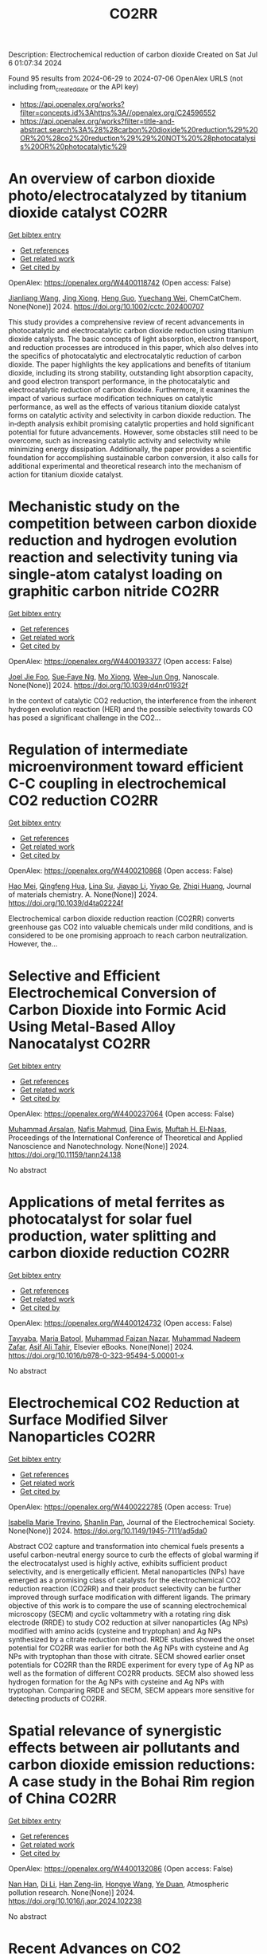 #+TITLE: CO2RR
Description: Electrochemical reduction of carbon dioxide
Created on Sat Jul  6 01:07:34 2024

Found 95 results from 2024-06-29 to 2024-07-06
OpenAlex URLS (not including from_created_date or the API key)
- [[https://api.openalex.org/works?filter=concepts.id%3Ahttps%3A//openalex.org/C24596552]]
- [[https://api.openalex.org/works?filter=title-and-abstract.search%3A%28%28carbon%20dioxide%20reduction%29%20OR%20%28co2%20reduction%29%29%20NOT%20%28photocatalysis%20OR%20photocatalytic%29]]

* An overview of carbon dioxide photo/electrocatalyzed by titanium dioxide catalyst  :CO2RR:
:PROPERTIES:
:UUID: https://openalex.org/W4400118742
:TOPICS: Catalytic Nanomaterials, Electrochemical Reduction of CO2 to Fuels, Gas Sensing Technology and Materials
:PUBLICATION_DATE: 2024-06-28
:END:    
    
[[elisp:(doi-add-bibtex-entry "https://doi.org/10.1002/cctc.202400707")][Get bibtex entry]] 

- [[elisp:(progn (xref--push-markers (current-buffer) (point)) (oa--referenced-works "https://openalex.org/W4400118742"))][Get references]]
- [[elisp:(progn (xref--push-markers (current-buffer) (point)) (oa--related-works "https://openalex.org/W4400118742"))][Get related work]]
- [[elisp:(progn (xref--push-markers (current-buffer) (point)) (oa--cited-by-works "https://openalex.org/W4400118742"))][Get cited by]]

OpenAlex: https://openalex.org/W4400118742 (Open access: False)
    
[[https://openalex.org/A5071524414][Jianliang Wang]], [[https://openalex.org/A5034530775][Jing Xiong]], [[https://openalex.org/A5022706581][Heng Guo]], [[https://openalex.org/A5051289737][Yuechang Wei]], ChemCatChem. None(None)] 2024. https://doi.org/10.1002/cctc.202400707 
     
This study provides a comprehensive review of recent advancements in photocatalytic and electrocatalytic carbon dioxide reduction using titanium dioxide catalysts. The basic concepts of light absorption, electron transport, and reduction processes are introduced in this paper, which also delves into the specifics of photocatalytic and electrocatalytic reduction of carbon dioxide. The paper highlights the key applications and benefits of titanium dioxide, including its strong stability, outstanding light absorption capacity, and good electron transport performance, in the photocatalytic and electrocatalytic reduction of carbon dioxide. Furthermore, it examines the impact of various surface modification techniques on catalytic performance, as well as the effects of various titanium dioxide catalyst forms on catalytic activity and selectivity in carbon dioxide reduction. The in‐depth analysis exhibit promising catalytic properties and hold significant potential for future advancements. However, some obstacles still need to be overcome, such as increasing catalytic activity and selectivity while minimizing energy dissipation. Additionally, the paper provides a scientific foundation for accomplishing sustainable carbon conversion, it also calls for additional experimental and theoretical research into the mechanism of action for titanium dioxide catalyst.    

    

* Mechanistic study on the competition between carbon dioxide reduction and hydrogen evolution reaction and selectivity tuning via single-atom catalyst loading on graphitic carbon nitride  :CO2RR:
:PROPERTIES:
:UUID: https://openalex.org/W4400193377
:TOPICS: Catalytic Nanomaterials, Electrocatalysis for Energy Conversion, Electrochemical Reduction of CO2 to Fuels
:PUBLICATION_DATE: 2024-01-01
:END:    
    
[[elisp:(doi-add-bibtex-entry "https://doi.org/10.1039/d4nr01932f")][Get bibtex entry]] 

- [[elisp:(progn (xref--push-markers (current-buffer) (point)) (oa--referenced-works "https://openalex.org/W4400193377"))][Get references]]
- [[elisp:(progn (xref--push-markers (current-buffer) (point)) (oa--related-works "https://openalex.org/W4400193377"))][Get related work]]
- [[elisp:(progn (xref--push-markers (current-buffer) (point)) (oa--cited-by-works "https://openalex.org/W4400193377"))][Get cited by]]

OpenAlex: https://openalex.org/W4400193377 (Open access: False)
    
[[https://openalex.org/A5045306384][Joel Jie Foo]], [[https://openalex.org/A5068547391][Sue‐Faye Ng]], [[https://openalex.org/A5007313383][Mo Xiong]], [[https://openalex.org/A5037072631][Wee‐Jun Ong]], Nanoscale. None(None)] 2024. https://doi.org/10.1039/d4nr01932f 
     
In the context of catalytic CO2 reduction, the interference from the inherent hydrogen evolution reaction (HER) and the possible selectivity towards CO has posed a significant challenge in the CO2...    

    

* Regulation of intermediate microenvironment toward efficient C-C coupling in electrochemical CO2 reduction  :CO2RR:
:PROPERTIES:
:UUID: https://openalex.org/W4400210868
:TOPICS: Electrochemical Reduction of CO2 to Fuels, Applications of Ionic Liquids, Carbon Dioxide Utilization for Chemical Synthesis
:PUBLICATION_DATE: 2024-01-01
:END:    
    
[[elisp:(doi-add-bibtex-entry "https://doi.org/10.1039/d4ta02224f")][Get bibtex entry]] 

- [[elisp:(progn (xref--push-markers (current-buffer) (point)) (oa--referenced-works "https://openalex.org/W4400210868"))][Get references]]
- [[elisp:(progn (xref--push-markers (current-buffer) (point)) (oa--related-works "https://openalex.org/W4400210868"))][Get related work]]
- [[elisp:(progn (xref--push-markers (current-buffer) (point)) (oa--cited-by-works "https://openalex.org/W4400210868"))][Get cited by]]

OpenAlex: https://openalex.org/W4400210868 (Open access: False)
    
[[https://openalex.org/A5010904842][Hao Mei]], [[https://openalex.org/A5030062863][Qingfeng Hua]], [[https://openalex.org/A5062006962][Lina Su]], [[https://openalex.org/A5001933255][Jiayao Li]], [[https://openalex.org/A5053762044][Yiyao Ge]], [[https://openalex.org/A5076939668][Zhiqi Huang]], Journal of materials chemistry. A. None(None)] 2024. https://doi.org/10.1039/d4ta02224f 
     
Electrochemical carbon dioxide reduction reaction (CO2RR) converts greenhouse gas CO2 into valuable chemicals under mild conditions, and is considered to be one promising approach to reach carbon neutralization. However, the...    

    

* Selective and Efficient Electrochemical Conversion of Carbon Dioxide into Formic Acid Using Metal-Based Alloy Nanocatalyst  :CO2RR:
:PROPERTIES:
:UUID: https://openalex.org/W4400237064
:TOPICS: Electrochemical Reduction of CO2 to Fuels, Carbon Dioxide Utilization for Chemical Synthesis, Catalytic Dehydrogenation of Light Alkanes
:PUBLICATION_DATE: 2024-06-01
:END:    
    
[[elisp:(doi-add-bibtex-entry "https://doi.org/10.11159/tann24.138")][Get bibtex entry]] 

- [[elisp:(progn (xref--push-markers (current-buffer) (point)) (oa--referenced-works "https://openalex.org/W4400237064"))][Get references]]
- [[elisp:(progn (xref--push-markers (current-buffer) (point)) (oa--related-works "https://openalex.org/W4400237064"))][Get related work]]
- [[elisp:(progn (xref--push-markers (current-buffer) (point)) (oa--cited-by-works "https://openalex.org/W4400237064"))][Get cited by]]

OpenAlex: https://openalex.org/W4400237064 (Open access: False)
    
[[https://openalex.org/A5059823062][Muhammad Arsalan]], [[https://openalex.org/A5021682721][Nafis Mahmud]], [[https://openalex.org/A5066670339][Dina Ewis]], [[https://openalex.org/A5011669590][Muftah H. El‐Naas]], Proceedings of the International Conference of Theoretical and Applied Nanoscience and Nanotechnology. None(None)] 2024. https://doi.org/10.11159/tann24.138 
     
No abstract    

    

* Applications of metal ferrites as photocatalyst for solar fuel production, water splitting and carbon dioxide reduction  :CO2RR:
:PROPERTIES:
:UUID: https://openalex.org/W4400124732
:TOPICS: Photocatalytic Materials for Solar Energy Conversion, Formation and Properties of Nanocrystals and Nanostructures, Synthesis and Applications of Ferrite Nanoparticles
:PUBLICATION_DATE: 2024-01-01
:END:    
    
[[elisp:(doi-add-bibtex-entry "https://doi.org/10.1016/b978-0-323-95494-5.00001-x")][Get bibtex entry]] 

- [[elisp:(progn (xref--push-markers (current-buffer) (point)) (oa--referenced-works "https://openalex.org/W4400124732"))][Get references]]
- [[elisp:(progn (xref--push-markers (current-buffer) (point)) (oa--related-works "https://openalex.org/W4400124732"))][Get related work]]
- [[elisp:(progn (xref--push-markers (current-buffer) (point)) (oa--cited-by-works "https://openalex.org/W4400124732"))][Get cited by]]

OpenAlex: https://openalex.org/W4400124732 (Open access: False)
    
[[https://openalex.org/A5099639159][Tayyaba]], [[https://openalex.org/A5084941653][Maria Batool]], [[https://openalex.org/A5076360802][Muhammad Faizan Nazar]], [[https://openalex.org/A5031059898][Muhammad Nadeem Zafar]], [[https://openalex.org/A5056185680][Asif Ali Tahir]], Elsevier eBooks. None(None)] 2024. https://doi.org/10.1016/b978-0-323-95494-5.00001-x 
     
No abstract    

    

* Electrochemical CO2 Reduction at Surface Modified Silver Nanoparticles  :CO2RR:
:PROPERTIES:
:UUID: https://openalex.org/W4400222785
:TOPICS: Electrochemical Reduction of CO2 to Fuels, Electrocatalysis for Energy Conversion, Catalytic Nanomaterials
:PUBLICATION_DATE: 2024-07-02
:END:    
    
[[elisp:(doi-add-bibtex-entry "https://doi.org/10.1149/1945-7111/ad5da0")][Get bibtex entry]] 

- [[elisp:(progn (xref--push-markers (current-buffer) (point)) (oa--referenced-works "https://openalex.org/W4400222785"))][Get references]]
- [[elisp:(progn (xref--push-markers (current-buffer) (point)) (oa--related-works "https://openalex.org/W4400222785"))][Get related work]]
- [[elisp:(progn (xref--push-markers (current-buffer) (point)) (oa--cited-by-works "https://openalex.org/W4400222785"))][Get cited by]]

OpenAlex: https://openalex.org/W4400222785 (Open access: True)
    
[[https://openalex.org/A5099801568][Isabella Marie Trevino]], [[https://openalex.org/A5036359021][Shanlin Pan]], Journal of the Electrochemical Society. None(None)] 2024. https://doi.org/10.1149/1945-7111/ad5da0 
     
Abstract CO2 capture and transformation into chemical fuels presents a useful carbon-neutral energy source to curb the effects of global warming if the electrocatalyst used is highly active, exhibits sufficient product selectivity, and is energetically efficient. Metal nanoparticles (NPs) have emerged as a promising class of catalysts for the electrochemical CO2 reduction reaction (CO2RR) and their product selectivity can be further improved through surface modification with different ligands. The primary objective of this work is to compare the use of scanning electrochemical microscopy (SECM) and cyclic voltammetry with a rotating ring disk electrode (RRDE) to study CO2 reduction at silver nanoparticles (Ag NPs) modified with amino acids (cysteine and tryptophan) and Ag NPs synthesized by a citrate reduction method. RRDE studies showed the onset potential for CO2RR was earlier for both the Ag NPs with cysteine and Ag NPs with tryptophan than those with citrate. SECM showed earlier onset potentials for CO2RR than the RRDE experiment for every type of Ag NP as well as the formation of different CO2RR products. SECM also showed less hydrogen formation for the Ag NPs with cysteine and Ag NPs with tryptophan. Comparing RRDE and SECM, SECM appears more sensitive for detecting products of CO2RR.    

    

* Spatial relevance of synergistic effects between air pollutants and carbon dioxide emission reductions: A case study in the Bohai Rim region of China  :CO2RR:
:PROPERTIES:
:UUID: https://openalex.org/W4400132086
:TOPICS: Health Effects of Air Pollution, Estimating Vehicle Fuel Consumption and Emissions, Life Cycle Assessment and Environmental Impact Analysis
:PUBLICATION_DATE: 2024-06-01
:END:    
    
[[elisp:(doi-add-bibtex-entry "https://doi.org/10.1016/j.apr.2024.102238")][Get bibtex entry]] 

- [[elisp:(progn (xref--push-markers (current-buffer) (point)) (oa--referenced-works "https://openalex.org/W4400132086"))][Get references]]
- [[elisp:(progn (xref--push-markers (current-buffer) (point)) (oa--related-works "https://openalex.org/W4400132086"))][Get related work]]
- [[elisp:(progn (xref--push-markers (current-buffer) (point)) (oa--cited-by-works "https://openalex.org/W4400132086"))][Get cited by]]

OpenAlex: https://openalex.org/W4400132086 (Open access: False)
    
[[https://openalex.org/A5083517710][Nan Han]], [[https://openalex.org/A5037576293][Di Li]], [[https://openalex.org/A5025412858][Han Zeng-lin]], [[https://openalex.org/A5032831459][Hongye Wang]], [[https://openalex.org/A5004901591][Ye Duan]], Atmospheric pollution research. None(None)] 2024. https://doi.org/10.1016/j.apr.2024.102238 
     
No abstract    

    

* Recent Advances on CO2 Electrochemical Reduction over Cu‐Based Nanocrystals  :CO2RR:
:PROPERTIES:
:UUID: https://openalex.org/W4400264471
:TOPICS: Electrochemical Reduction of CO2 to Fuels, Electrocatalysis for Energy Conversion, Catalytic Nanomaterials
:PUBLICATION_DATE: 2024-07-01
:END:    
    
[[elisp:(doi-add-bibtex-entry "https://doi.org/10.1002/cctc.202400590")][Get bibtex entry]] 

- [[elisp:(progn (xref--push-markers (current-buffer) (point)) (oa--referenced-works "https://openalex.org/W4400264471"))][Get references]]
- [[elisp:(progn (xref--push-markers (current-buffer) (point)) (oa--related-works "https://openalex.org/W4400264471"))][Get related work]]
- [[elisp:(progn (xref--push-markers (current-buffer) (point)) (oa--cited-by-works "https://openalex.org/W4400264471"))][Get cited by]]

OpenAlex: https://openalex.org/W4400264471 (Open access: False)
    
[[https://openalex.org/A5076045873][Fei Xue]], [[https://openalex.org/A5079487216][Xiaojing Lai]], [[https://openalex.org/A5007187055][Yao Xu]], ChemCatChem. None(None)] 2024. https://doi.org/10.1002/cctc.202400590 
     
The electrochemical CO2 reduction reaction (CO2RR) has recently attracted increasing attention of chemists for converting CO2 to value‐added chemicals with the assistance of electrical energy. Over the past decades, substantial efforts have been devoted to CO2RR, however, this process still suffers the challenges of low conversion and poor selectivity to target product due to the thermodynamic stability and kinetic inertness of CO2. Among those catalysts, Cu has been widely used for CO2RR to produce hydrocarbons with relatively high efficiency in spite of the poor selectivity to products. Therefore, it is highly desired to developed highly active and selective Cu based catalysts for CO2RR. This mini‐review will summary the recent advances on CO2RR over Cu‐based nanocrystals (NCs) with a special focus on the control of selectivity of product via surface modification. We hope this mini‐review will motivate chemists to develop efficient catalysts for CO2RR, and also promote the fundamental research on catalyst design in heterogeneous catalysis.    

    

* Research on Regional Economic Growth and CO2 Emissions Reduction Targets: A Decoupling Perspective  :CO2RR:
:PROPERTIES:
:UUID: https://openalex.org/W4400172096
:TOPICS: Economic Impact of Environmental Policies and Resources, Life Cycle Assessment and Environmental Impact Analysis, Rebound Effect on Energy Efficiency and Consumption
:PUBLICATION_DATE: 2024-06-30
:END:    
    
[[elisp:(doi-add-bibtex-entry "https://doi.org/10.22158/ibes.v6n3p204")][Get bibtex entry]] 

- [[elisp:(progn (xref--push-markers (current-buffer) (point)) (oa--referenced-works "https://openalex.org/W4400172096"))][Get references]]
- [[elisp:(progn (xref--push-markers (current-buffer) (point)) (oa--related-works "https://openalex.org/W4400172096"))][Get related work]]
- [[elisp:(progn (xref--push-markers (current-buffer) (point)) (oa--cited-by-works "https://openalex.org/W4400172096"))][Get cited by]]

OpenAlex: https://openalex.org/W4400172096 (Open access: True)
    
[[https://openalex.org/A5084239801][Hong Ma]], [[https://openalex.org/A5099736718][Xueyi Zhuang]], International business & economics studies. 6(3)] 2024. https://doi.org/10.22158/ibes.v6n3p204 
     
Elucidating the relationship between economic growth and CO2 emissions helps promote the coordinated and synergistic development of the economy and the environment. This study utilizes the Tapio decoupling model to analyze the decoupling relationship between economic growth rate and CO2 emissions in 14 cities of Liaoning Province from 2005 to 2020. Additionally, a model is established with the aim of determining CO2 reduction targets for achieving strong or weak decoupling states. Results showed that although most cities showed a strong or weak decoupling state, the decoupling performance in specific year was not ideal, the proportion of negative decoupling increased from 2017 to 2020. Liaoning Province faces significant challenges in decoupling economic growth rate from CO2 emissions, it needs to reduce its CO2 emissions (CE) by 5659.33 107 Kg or 5397.80 107 Kg to achieve strong or weak decoupling, respectively. Among the 14 cities, 8 cities have not achieved strong or weak decoupling. Cities such as Anshan, Yingkou, and Benxi face the greatest challenges, with a minimum required reduction of 25.72% in CE, 41.77% in Carbon Emissions per Capita, and 16.62% in Carbon Emissions per Unit of GDP. The research results can provide theoretical support for improving energy efficiency.    

    

* Size effect of nickel from nanoparticles to clusters to single atoms for electrochemical CO2 reduction  :CO2RR:
:PROPERTIES:
:UUID: https://openalex.org/W4400132147
:TOPICS: Electrochemical Reduction of CO2 to Fuels, Catalytic Nanomaterials, Electrocatalysis for Energy Conversion
:PUBLICATION_DATE: 2024-01-01
:END:    
    
[[elisp:(doi-add-bibtex-entry "https://doi.org/10.1039/d4ta03404j")][Get bibtex entry]] 

- [[elisp:(progn (xref--push-markers (current-buffer) (point)) (oa--referenced-works "https://openalex.org/W4400132147"))][Get references]]
- [[elisp:(progn (xref--push-markers (current-buffer) (point)) (oa--related-works "https://openalex.org/W4400132147"))][Get related work]]
- [[elisp:(progn (xref--push-markers (current-buffer) (point)) (oa--cited-by-works "https://openalex.org/W4400132147"))][Get cited by]]

OpenAlex: https://openalex.org/W4400132147 (Open access: False)
    
[[https://openalex.org/A5020231974][Pan Qin]], [[https://openalex.org/A5059215658][Chao Yang]], [[https://openalex.org/A5005522097][Xiao Hui Li]], [[https://openalex.org/A5028747870][Guangyi Ma]], [[https://openalex.org/A5066528479][Shengnan Jiang]], [[https://openalex.org/A5047590950][Xin Cui]], [[https://openalex.org/A5071798264][Lei Zhang]], [[https://openalex.org/A5078756950][Yi Bao]], [[https://openalex.org/A5069632856][Tianyi Ma]], Journal of materials chemistry. A. None(None)] 2024. https://doi.org/10.1039/d4ta03404j 
     
Electrochemical CO2 reduction to value-added chemicals is a promising solution for alleviating environmental issues. Nickel-nitrogen-carbon catalysts have been considered as a potential candidate for CO2 reduction. However, the size effect...    

    

* Au Supported on Bovine-Bone-Derived Hydroxyapatite Catalyzes CO2 Photochemical Reduction toward Methanol  :CO2RR:
:PROPERTIES:
:UUID: https://openalex.org/W4400197391
:TOPICS: Photocatalytic Materials for Solar Energy Conversion, Catalytic Nanomaterials, Electrochemical Reduction of CO2 to Fuels
:PUBLICATION_DATE: 2024-06-29
:END:    
    
[[elisp:(doi-add-bibtex-entry "https://doi.org/10.3390/catal14070417")][Get bibtex entry]] 

- [[elisp:(progn (xref--push-markers (current-buffer) (point)) (oa--referenced-works "https://openalex.org/W4400197391"))][Get references]]
- [[elisp:(progn (xref--push-markers (current-buffer) (point)) (oa--related-works "https://openalex.org/W4400197391"))][Get related work]]
- [[elisp:(progn (xref--push-markers (current-buffer) (point)) (oa--cited-by-works "https://openalex.org/W4400197391"))][Get cited by]]

OpenAlex: https://openalex.org/W4400197391 (Open access: True)
    
[[https://openalex.org/A5083659522][Sergio Arturo Gama-Lara]], [[https://openalex.org/A5014503630][Alfredo R. Vilchis-Néstor]], [[https://openalex.org/A5034347751][Deysi Amado-Piña]], [[https://openalex.org/A5062150735][Reyna Natividad]], Catalysts. 14(7)] 2024. https://doi.org/10.3390/catal14070417 
     
In this work, gold-photo-catalyzed CO2 transformation was conducted and the effect of three variables with two levels was investigated: support (TiO2 and hydroxyapatite from bovine bone (BB)), Au content (5 and 10%) and activation wavelength (254 and 380–700 nm). Reactions were conducted in a stirred tank reactor by bubbling CO2 (9 × 10−3 dm3/min) in 0.1 dm3 of 0.5 M NaOH solution. The catalysts were synthesized using AuCl3, TiO2 and BB. Au nanoparticles were obtained by reduction with Hetheroteca inuloides, thus eliminating calcination and hydrogenation to reduce the gold species. By TEM, the particle size distribution was determined, and the synthesized nanoparticle sizes varied in the range of 9 to 19 nm, depending on the support and Au content. By UV–Vis spectroscopy, the energy band gaps of the prepared materials were 2.18 eV (10% Au/BB), 2.38 eV (5% Au/BB), 2.42 eV (BB), 3.39 eV (5% Au/TiO2), 3.41 eV (10% Au/TiO2) and 3.43 eV for pure TiO2. Methanol and formic and acetic acids were identified during the process. Selectivity toward methanol was found to be improved with the 10% Au/BB catalytic system.    

    

* Drop-In Renewable Gasoline Fuels for CO2 Reduction: Evaluation and Demonstration of Functional Potentials  :CO2RR:
:PROPERTIES:
:UUID: https://openalex.org/W4400147535
:TOPICS: Catalytic Nanomaterials, Rebound Effect on Energy Efficiency and Consumption, Carbon Dioxide Capture and Storage Technologies
:PUBLICATION_DATE: 2024-01-01
:END:    
    
[[elisp:(doi-add-bibtex-entry "https://doi.org/10.1007/978-3-658-44740-3_13")][Get bibtex entry]] 

- [[elisp:(progn (xref--push-markers (current-buffer) (point)) (oa--referenced-works "https://openalex.org/W4400147535"))][Get references]]
- [[elisp:(progn (xref--push-markers (current-buffer) (point)) (oa--related-works "https://openalex.org/W4400147535"))][Get related work]]
- [[elisp:(progn (xref--push-markers (current-buffer) (point)) (oa--cited-by-works "https://openalex.org/W4400147535"))][Get cited by]]

OpenAlex: https://openalex.org/W4400147535 (Open access: False)
    
[[https://openalex.org/A5055052963][H. Krämer]], [[https://openalex.org/A5099685622][Markus Send]], [[https://openalex.org/A5018907900][Michael Gessner]], [[https://openalex.org/A5090392982][Michael Storch]], [[https://openalex.org/A5083570181][Thomas Kunz]], [[https://openalex.org/A5070429556][Jan Niklas Geiler]], Proceedings. None(None)] 2024. https://doi.org/10.1007/978-3-658-44740-3_13 
     
No abstract    

    

* Measures to increase the CO2 reduction potential of renewable fuels in the period up to 2030  :CO2RR:
:PROPERTIES:
:UUID: https://openalex.org/W4400147654
:TOPICS: Global Energy Transition and Fossil Fuel Depletion
:PUBLICATION_DATE: 2024-01-01
:END:    
    
[[elisp:(doi-add-bibtex-entry "https://doi.org/10.1007/978-3-658-44740-3_28")][Get bibtex entry]] 

- [[elisp:(progn (xref--push-markers (current-buffer) (point)) (oa--referenced-works "https://openalex.org/W4400147654"))][Get references]]
- [[elisp:(progn (xref--push-markers (current-buffer) (point)) (oa--related-works "https://openalex.org/W4400147654"))][Get related work]]
- [[elisp:(progn (xref--push-markers (current-buffer) (point)) (oa--cited-by-works "https://openalex.org/W4400147654"))][Get cited by]]

OpenAlex: https://openalex.org/W4400147654 (Open access: False)
    
[[https://openalex.org/A5052945881][Thomas Garbe]], [[https://openalex.org/A5089476207][Bernd R. Noack]], Proceedings. None(None)] 2024. https://doi.org/10.1007/978-3-658-44740-3_28 
     
No abstract    

    

* Atomic cerium-doped CuOx catalysts for efficient electrocatalytic CO2 reduction to CH4  :CO2RR:
:PROPERTIES:
:UUID: https://openalex.org/W4400139118
:TOPICS: Electrochemical Reduction of CO2 to Fuels, Applications of Ionic Liquids, Catalytic Nanomaterials
:PUBLICATION_DATE: 2024-06-01
:END:    
    
[[elisp:(doi-add-bibtex-entry "https://doi.org/10.1016/j.cclet.2024.110175")][Get bibtex entry]] 

- [[elisp:(progn (xref--push-markers (current-buffer) (point)) (oa--referenced-works "https://openalex.org/W4400139118"))][Get references]]
- [[elisp:(progn (xref--push-markers (current-buffer) (point)) (oa--related-works "https://openalex.org/W4400139118"))][Get related work]]
- [[elisp:(progn (xref--push-markers (current-buffer) (point)) (oa--cited-by-works "https://openalex.org/W4400139118"))][Get cited by]]

OpenAlex: https://openalex.org/W4400139118 (Open access: False)
    
[[https://openalex.org/A5014934585][Xiangyu Chen]], [[https://openalex.org/A5023819047][Aihao Xu]], [[https://openalex.org/A5072081832][Wenyi Dong]], [[https://openalex.org/A5087305047][Fang Huang]], [[https://openalex.org/A5090283553][Jing Ma]], [[https://openalex.org/A5077084523][Huibing He]], [[https://openalex.org/A5027639058][Jing Xu]], Chinese Chemical Letters/Chinese chemical letters. None(None)] 2024. https://doi.org/10.1016/j.cclet.2024.110175 
     
No abstract    

    

* Dynamic recycling behavior of Cu/Zn-based electrodes in electrochemical CO2 reduction  :CO2RR:
:PROPERTIES:
:UUID: https://openalex.org/W4400164278
:TOPICS: Electrochemical Reduction of CO2 to Fuels, Applications of Ionic Liquids, Thermoelectric Materials
:PUBLICATION_DATE: 2024-06-01
:END:    
    
[[elisp:(doi-add-bibtex-entry "https://doi.org/10.1016/j.apsusc.2024.160628")][Get bibtex entry]] 

- [[elisp:(progn (xref--push-markers (current-buffer) (point)) (oa--referenced-works "https://openalex.org/W4400164278"))][Get references]]
- [[elisp:(progn (xref--push-markers (current-buffer) (point)) (oa--related-works "https://openalex.org/W4400164278"))][Get related work]]
- [[elisp:(progn (xref--push-markers (current-buffer) (point)) (oa--cited-by-works "https://openalex.org/W4400164278"))][Get cited by]]

OpenAlex: https://openalex.org/W4400164278 (Open access: False)
    
[[https://openalex.org/A5006061264][Seon Young Hwang]], [[https://openalex.org/A5037619736][Gak-Won Yun]], [[https://openalex.org/A5013722838][So Young Kim]], [[https://openalex.org/A5062873772][Choong Kyun Rhee]], [[https://openalex.org/A5035286820][Youngku Sohn]], Applied surface science. None(None)] 2024. https://doi.org/10.1016/j.apsusc.2024.160628 
     
No abstract    

    

* Coupling methanol oxidation with CO2 reduction: A feasible pathway to achieve carbon neutralization  :CO2RR:
:PROPERTIES:
:UUID: https://openalex.org/W4400132985
:TOPICS: Electrochemical Reduction of CO2 to Fuels, Catalytic Dehydrogenation of Light Alkanes, Catalytic Nanomaterials
:PUBLICATION_DATE: 2024-06-01
:END:    
    
[[elisp:(doi-add-bibtex-entry "https://doi.org/10.1016/j.scitotenv.2024.174288")][Get bibtex entry]] 

- [[elisp:(progn (xref--push-markers (current-buffer) (point)) (oa--referenced-works "https://openalex.org/W4400132985"))][Get references]]
- [[elisp:(progn (xref--push-markers (current-buffer) (point)) (oa--related-works "https://openalex.org/W4400132985"))][Get related work]]
- [[elisp:(progn (xref--push-markers (current-buffer) (point)) (oa--cited-by-works "https://openalex.org/W4400132985"))][Get cited by]]

OpenAlex: https://openalex.org/W4400132985 (Open access: False)
    
[[https://openalex.org/A5034234971][Chunyue Zhang]], [[https://openalex.org/A5062667669][Wei Zhang]], [[https://openalex.org/A5062667669][Wei Zhang]], [[https://openalex.org/A5062667669][Wei Zhang]], [[https://openalex.org/A5062667669][Wei Zhang]], Science of the total environment. None(None)] 2024. https://doi.org/10.1016/j.scitotenv.2024.174288 
     
The energy consumption of up to 90 % of the total power input in the anodic oxygen evolution reaction (OER) slows down the implementation of electrochemical CO    

    

* Compressive strain in Cu catalysts: Enhancing generation of C2+ products in electrochemical CO2 reduction  :CO2RR:
:PROPERTIES:
:UUID: https://openalex.org/W4400110000
:TOPICS: Electrochemical Reduction of CO2 to Fuels, Applications of Ionic Liquids, Carbon Dioxide Utilization for Chemical Synthesis
:PUBLICATION_DATE: 2024-06-01
:END:    
    
[[elisp:(doi-add-bibtex-entry "https://doi.org/10.1016/j.scib.2024.06.031")][Get bibtex entry]] 

- [[elisp:(progn (xref--push-markers (current-buffer) (point)) (oa--referenced-works "https://openalex.org/W4400110000"))][Get references]]
- [[elisp:(progn (xref--push-markers (current-buffer) (point)) (oa--related-works "https://openalex.org/W4400110000"))][Get related work]]
- [[elisp:(progn (xref--push-markers (current-buffer) (point)) (oa--cited-by-works "https://openalex.org/W4400110000"))][Get cited by]]

OpenAlex: https://openalex.org/W4400110000 (Open access: False)
    
[[https://openalex.org/A5053967739][Qikui Fan]], [[https://openalex.org/A5069327413][Pengxu Yan]], [[https://openalex.org/A5035607415][Fuzhu Liu]], [[https://openalex.org/A5007187828][Zhongshuang Xu]], [[https://openalex.org/A5017256662][Pengfei Liang]], [[https://openalex.org/A5041920021][Xi Cao]], [[https://openalex.org/A5032351385][Chenliang Ye]], [[https://openalex.org/A5019765510][Moxuan Liu]], [[https://openalex.org/A5062721340][Liuhui Zhao]], [[https://openalex.org/A5011819435][Shan Ren]], [[https://openalex.org/A5052758458][Huanran Miao]], [[https://openalex.org/A5008008349][Xiai Zhang]], [[https://openalex.org/A5060695941][Zhimao Yang]], [[https://openalex.org/A5077294501][Xing Ding]], [[https://openalex.org/A5033732879][Jian Yang]], [[https://openalex.org/A5046460108][Chuncai Kong]], [[https://openalex.org/A5022989538][Yuen Wu]], Science Bulletin. None(None)] 2024. https://doi.org/10.1016/j.scib.2024.06.031 
     
No abstract    

    

* Effects of Metallization Degree of DRI on the Yield and CO2 Emission in Reduction Shaft Furnace Process  :CO2RR:
:PROPERTIES:
:UUID: https://openalex.org/W4400261403
:TOPICS: Reduction Kinetics in Ironmaking Processes, Thermochemical Software and Databases in Metallurgy, Biohydrometallurgical Processes for Metal Extraction
:PUBLICATION_DATE: 2024-07-01
:END:    
    
[[elisp:(doi-add-bibtex-entry "https://doi.org/10.1007/s40831-024-00824-3")][Get bibtex entry]] 

- [[elisp:(progn (xref--push-markers (current-buffer) (point)) (oa--referenced-works "https://openalex.org/W4400261403"))][Get references]]
- [[elisp:(progn (xref--push-markers (current-buffer) (point)) (oa--related-works "https://openalex.org/W4400261403"))][Get related work]]
- [[elisp:(progn (xref--push-markers (current-buffer) (point)) (oa--cited-by-works "https://openalex.org/W4400261403"))][Get cited by]]

OpenAlex: https://openalex.org/W4400261403 (Open access: False)
    
[[https://openalex.org/A5075675634][Yulu Zhou]], [[https://openalex.org/A5034564383][Xin Yuan Jiang]], [[https://openalex.org/A5033927071][Xiaoai Wang]], [[https://openalex.org/A5036107130][Haiyan Zheng]], [[https://openalex.org/A5035307499][Qiuzhi Gao]], [[https://openalex.org/A5066843115][Fengman Shen]], Journal of sustainable metallurgy. None(None)] 2024. https://doi.org/10.1007/s40831-024-00824-3 
     
No abstract    

    

* Visible-Light Activation of a Ru(II) Complex Catalyst via a Carbazole-Modified Donor–Acceptor Ligand for CO2 Reduction  :CO2RR:
:PROPERTIES:
:UUID: https://openalex.org/W4400205708
:TOPICS: Electrochemical Reduction of CO2 to Fuels, Transition-Metal-Catalyzed C–H Bond Functionalization, Photocatalytic Materials for Solar Energy Conversion
:PUBLICATION_DATE: 2024-07-01
:END:    
    
[[elisp:(doi-add-bibtex-entry "https://doi.org/10.1093/chemle/upae127")][Get bibtex entry]] 

- [[elisp:(progn (xref--push-markers (current-buffer) (point)) (oa--referenced-works "https://openalex.org/W4400205708"))][Get references]]
- [[elisp:(progn (xref--push-markers (current-buffer) (point)) (oa--related-works "https://openalex.org/W4400205708"))][Get related work]]
- [[elisp:(progn (xref--push-markers (current-buffer) (point)) (oa--cited-by-works "https://openalex.org/W4400205708"))][Get cited by]]

OpenAlex: https://openalex.org/W4400205708 (Open access: False)
    
[[https://openalex.org/A5085333763][Akinobu Nakada]], [[https://openalex.org/A5099783875][Yuya Tomiura]], [[https://openalex.org/A5027384174][Hajime Suzuki]], [[https://openalex.org/A5070633589][Osamu Tomita]], [[https://openalex.org/A5087849116][Ryu Abe]], Chemistry letters. None(None)] 2024. https://doi.org/10.1093/chemle/upae127 
     
Abstract Visible-light activation of photocatalysts is crucial for effectively utilizing solar energy in molecular conversions. This study demonstrates that modifying the bipyridine ligand with carbazole enables visible-light activation of a Ru(II) carbonyl complex catalyst, which is originally developed as an electrocatalyst for CO2 reduction but inactive as a photocatalyst on its own. The present study opens avenues for individually designing light-absorbing ligands and catalytic functions within one mononuclear complex.    

    

* Optimization of Piezoelectric CO2 Reduction on ZnO Via α-Fe2O3 Decoration for Enhanced Activity and Selectivity  :CO2RR:
:PROPERTIES:
:UUID: https://openalex.org/W4400227241
:TOPICS: Photocatalytic Materials for Solar Energy Conversion, Electrochemical Reduction of CO2 to Fuels, Catalytic Nanomaterials
:PUBLICATION_DATE: 2024-07-02
:END:    
    
[[elisp:(doi-add-bibtex-entry "https://doi.org/10.1007/s10562-024-04732-9")][Get bibtex entry]] 

- [[elisp:(progn (xref--push-markers (current-buffer) (point)) (oa--referenced-works "https://openalex.org/W4400227241"))][Get references]]
- [[elisp:(progn (xref--push-markers (current-buffer) (point)) (oa--related-works "https://openalex.org/W4400227241"))][Get related work]]
- [[elisp:(progn (xref--push-markers (current-buffer) (point)) (oa--cited-by-works "https://openalex.org/W4400227241"))][Get cited by]]

OpenAlex: https://openalex.org/W4400227241 (Open access: False)
    
[[https://openalex.org/A5068803178][Fengping Peng]], [[https://openalex.org/A5016969099][Zhuojiong Xie]], [[https://openalex.org/A5015353382][Haozhen Li]], [[https://openalex.org/A5064355694][Kai Xuan]], [[https://openalex.org/A5057779851][Wei Wang]], [[https://openalex.org/A5016400937][Chunzheng Wu]], Catalysis letters. None(None)] 2024. https://doi.org/10.1007/s10562-024-04732-9 
     
No abstract    

    

* Metal-Organic Frameworks and Their derivatives for Electrochemical CO2 Reduction Reaction: Insights from Molecular Engineering  :CO2RR:
:PROPERTIES:
:UUID: https://openalex.org/W4400149568
:TOPICS: Electrochemical Reduction of CO2 to Fuels, Chemistry and Applications of Metal-Organic Frameworks, Applications of Ionic Liquids
:PUBLICATION_DATE: 2024-01-01
:END:    
    
[[elisp:(doi-add-bibtex-entry "https://doi.org/10.1039/d4ta01330a")][Get bibtex entry]] 

- [[elisp:(progn (xref--push-markers (current-buffer) (point)) (oa--referenced-works "https://openalex.org/W4400149568"))][Get references]]
- [[elisp:(progn (xref--push-markers (current-buffer) (point)) (oa--related-works "https://openalex.org/W4400149568"))][Get related work]]
- [[elisp:(progn (xref--push-markers (current-buffer) (point)) (oa--cited-by-works "https://openalex.org/W4400149568"))][Get cited by]]

OpenAlex: https://openalex.org/W4400149568 (Open access: True)
    
[[https://openalex.org/A5056674934][Xiaoming Liu]], [[https://openalex.org/A5020984483][Xuan‐He Liu]], [[https://openalex.org/A5051446994][Xiangrui Zhang]], [[https://openalex.org/A5037647040][Huan Wang]], [[https://openalex.org/A5018366822][Qinglan Zhao]], Journal of materials chemistry. A. None(None)] 2024. https://doi.org/10.1039/d4ta01330a 
     
Excessive fossil fuel consumption has led to a rapid increase in CO2 concentration, posing a threat to the global environment. The electrochemical conversion of CO2 back into valuable carbon-containing products...    

    

* Revealing interaction of pyridinic N in N-doped carbon with Sn sites for improved CO2 reduction  :CO2RR:
:PROPERTIES:
:UUID: https://openalex.org/W4400251755
:TOPICS: Electrochemical Reduction of CO2 to Fuels, Applications of Ionic Liquids, Aqueous Zinc-Ion Battery Technology
:PUBLICATION_DATE: 2024-07-02
:END:    
    
[[elisp:(doi-add-bibtex-entry "https://doi.org/10.1007/s12598-024-02795-6")][Get bibtex entry]] 

- [[elisp:(progn (xref--push-markers (current-buffer) (point)) (oa--referenced-works "https://openalex.org/W4400251755"))][Get references]]
- [[elisp:(progn (xref--push-markers (current-buffer) (point)) (oa--related-works "https://openalex.org/W4400251755"))][Get related work]]
- [[elisp:(progn (xref--push-markers (current-buffer) (point)) (oa--cited-by-works "https://openalex.org/W4400251755"))][Get cited by]]

OpenAlex: https://openalex.org/W4400251755 (Open access: False)
    
[[https://openalex.org/A5065409004][Huijuan Yang]], [[https://openalex.org/A5041737282][Xiaxia Yan]], [[https://openalex.org/A5043458102][Chen Yan]], [[https://openalex.org/A5099848315][Zi-Qin Min]], [[https://openalex.org/A5004353046][Lei Chai]], [[https://openalex.org/A5025425435][Congqi Wang]], [[https://openalex.org/A5052525388][Lina Chen]], [[https://openalex.org/A5022196912][Wei Xiao]], [[https://openalex.org/A5081434850][Tao Wang]], [[https://openalex.org/A5008533291][Chuan Xie]], [[https://openalex.org/A5022794809][Dawei Pang]], [[https://openalex.org/A5017335558][Xifei Li]], Rare metals/Rare Metals. None(None)] 2024. https://doi.org/10.1007/s12598-024-02795-6 
     
No abstract    

    

* Application of Dynamic Skip Fire for NOX and CO2 Emissions Reduction on a HD Diesel Truck and for an Off Highway Engine  :CO2RR:
:PROPERTIES:
:UUID: https://openalex.org/W4400147624
:TOPICS: Chemical Kinetics of Combustion Processes, Estimating Vehicle Fuel Consumption and Emissions, Technical Aspects of Biodiesel Production
:PUBLICATION_DATE: 2024-01-01
:END:    
    
[[elisp:(doi-add-bibtex-entry "https://doi.org/10.1007/978-3-658-44740-3_18")][Get bibtex entry]] 

- [[elisp:(progn (xref--push-markers (current-buffer) (point)) (oa--referenced-works "https://openalex.org/W4400147624"))][Get references]]
- [[elisp:(progn (xref--push-markers (current-buffer) (point)) (oa--related-works "https://openalex.org/W4400147624"))][Get related work]]
- [[elisp:(progn (xref--push-markers (current-buffer) (point)) (oa--cited-by-works "https://openalex.org/W4400147624"))][Get cited by]]

OpenAlex: https://openalex.org/W4400147624 (Open access: False)
    
[[https://openalex.org/A5032677320][Robert Wang]], [[https://openalex.org/A5017505188][Hao Chen]], [[https://openalex.org/A5044261083][Vijay Srinivasan]], [[https://openalex.org/A5014377890][Hans-Josef Schiffgens]], [[https://openalex.org/A5054616670][Bouzid Seba]], [[https://openalex.org/A5080167267][N Jansen]], Proceedings. None(None)] 2024. https://doi.org/10.1007/978-3-658-44740-3_18 
     
No abstract    

    

* Continuous CO2 capture and reduction to CO by circulating transition-metal-free dual-function material in fluidized-bed reactors  :CO2RR:
:PROPERTIES:
:UUID: https://openalex.org/W4400139041
:TOPICS: Catalytic Carbon Dioxide Hydrogenation, Chemical-Looping Technologies, Carbon Dioxide Capture and Storage Technologies
:PUBLICATION_DATE: 2024-06-01
:END:    
    
[[elisp:(doi-add-bibtex-entry "https://doi.org/10.1016/j.seppur.2024.128602")][Get bibtex entry]] 

- [[elisp:(progn (xref--push-markers (current-buffer) (point)) (oa--referenced-works "https://openalex.org/W4400139041"))][Get references]]
- [[elisp:(progn (xref--push-markers (current-buffer) (point)) (oa--related-works "https://openalex.org/W4400139041"))][Get related work]]
- [[elisp:(progn (xref--push-markers (current-buffer) (point)) (oa--cited-by-works "https://openalex.org/W4400139041"))][Get cited by]]

OpenAlex: https://openalex.org/W4400139041 (Open access: False)
    
[[https://openalex.org/A5025465158][Tomone Sasayama]], [[https://openalex.org/A5069304946][Yuya Ono]], [[https://openalex.org/A5046594392][Fumihiko Kosaka]], [[https://openalex.org/A5072347717][Yanyong Liu]], [[https://openalex.org/A5065948071][Shih‐Yuan Chen]], [[https://openalex.org/A5007100293][Takehisa Mochizuki]], [[https://openalex.org/A5003773545][Koichi Matsuoka]], [[https://openalex.org/A5024785758][Atsushi Urakawa]], [[https://openalex.org/A5043001040][Koji Kuramoto]], Separation and purification technology. None(None)] 2024. https://doi.org/10.1016/j.seppur.2024.128602 
     
No abstract    

    

* Dynamic behaviors of activation and reduction of CO2 on clean and H2-adsorbed Co(0001) surfaces probed by in situ UHV-FTIRS  :CO2RR:
:PROPERTIES:
:UUID: https://openalex.org/W4400257897
:TOPICS: Catalytic Carbon Dioxide Hydrogenation, Catalytic Nanomaterials, Catalytic Dehydrogenation of Light Alkanes
:PUBLICATION_DATE: 2024-07-01
:END:    
    
[[elisp:(doi-add-bibtex-entry "https://doi.org/10.1016/j.rinp.2024.107855")][Get bibtex entry]] 

- [[elisp:(progn (xref--push-markers (current-buffer) (point)) (oa--referenced-works "https://openalex.org/W4400257897"))][Get references]]
- [[elisp:(progn (xref--push-markers (current-buffer) (point)) (oa--related-works "https://openalex.org/W4400257897"))][Get related work]]
- [[elisp:(progn (xref--push-markers (current-buffer) (point)) (oa--cited-by-works "https://openalex.org/W4400257897"))][Get cited by]]

OpenAlex: https://openalex.org/W4400257897 (Open access: True)
    
[[https://openalex.org/A5025658481][Shandong Qi]], [[https://openalex.org/A5067420388][Zhengfeng Ren]], [[https://openalex.org/A5075757337][Shujun Hu]], [[https://openalex.org/A5091757812][Hua Zhou]], [[https://openalex.org/A5078975542][Suying Yan]], [[https://openalex.org/A5013940397][Mingchun Xu]], [[https://openalex.org/A5099850296][Zhen-Dong Sun]], Results in physics. None(None)] 2024. https://doi.org/10.1016/j.rinp.2024.107855 
     
No abstract    

    

* Activation of Bi2moo6/Zn0.5cd0.5s Charge Transfer Through Interface Chemical Bonds and Surface Defects for Photothermal Catalytic Co2 Reduction  :CO2RR:
:PROPERTIES:
:UUID: https://openalex.org/W4400183178
:TOPICS: Photocatalytic Materials for Solar Energy Conversion, Gas Sensing Technology and Materials, Thermoelectric Materials
:PUBLICATION_DATE: 2024-01-01
:END:    
    
[[elisp:(doi-add-bibtex-entry "https://doi.org/10.2139/ssrn.4881697")][Get bibtex entry]] 

- [[elisp:(progn (xref--push-markers (current-buffer) (point)) (oa--referenced-works "https://openalex.org/W4400183178"))][Get references]]
- [[elisp:(progn (xref--push-markers (current-buffer) (point)) (oa--related-works "https://openalex.org/W4400183178"))][Get related work]]
- [[elisp:(progn (xref--push-markers (current-buffer) (point)) (oa--cited-by-works "https://openalex.org/W4400183178"))][Get cited by]]

OpenAlex: https://openalex.org/W4400183178 (Open access: False)
    
[[https://openalex.org/A5010207190][Zhongqiang Yuan]], [[https://openalex.org/A5080821513][Jianghao Liu]], [[https://openalex.org/A5030694298][Xijie Yu]], [[https://openalex.org/A5053777989][Xuan Jian]], [[https://openalex.org/A5049341927][Hao Zhang]], [[https://openalex.org/A5013955965][Mimi Liu]], [[https://openalex.org/A5023594276][Rui Cao]], [[https://openalex.org/A5037452819][Yanan Hu]], [[https://openalex.org/A5049164708][Xiaoming Gao]], No host. None(None)] 2024. https://doi.org/10.2139/ssrn.4881697 
     
No abstract    

    

* Synthesis, Characterization, and Catalytic CO2 Reduction Reactivity of Ruthenium CNC Pincer Complexes Containing Macrocyclic or Long Chain Wingtips  :CO2RR:
:PROPERTIES:
:UUID: https://openalex.org/W4400134440
:TOPICS: Carbon Dioxide Utilization for Chemical Synthesis, Homogeneous Catalysis with Transition Metals, Transition Metal Catalysis
:PUBLICATION_DATE: 2024-06-28
:END:    
    
[[elisp:(doi-add-bibtex-entry "https://doi.org/10.26434/chemrxiv-2024-dgtk3")][Get bibtex entry]] 

- [[elisp:(progn (xref--push-markers (current-buffer) (point)) (oa--referenced-works "https://openalex.org/W4400134440"))][Get references]]
- [[elisp:(progn (xref--push-markers (current-buffer) (point)) (oa--related-works "https://openalex.org/W4400134440"))][Get related work]]
- [[elisp:(progn (xref--push-markers (current-buffer) (point)) (oa--cited-by-works "https://openalex.org/W4400134440"))][Get cited by]]

OpenAlex: https://openalex.org/W4400134440 (Open access: False)
    
[[https://openalex.org/A5062655821][Weerachai Silprakob]], [[https://openalex.org/A5047084439][Jannatul Ferdous]], [[https://openalex.org/A5031715781][Sanjit Das]], [[https://openalex.org/A5069899755][Fengrui Qu]], [[https://openalex.org/A5080599756][Jonah W. Jurss]], [[https://openalex.org/A5063607848][Elizabeth T. Papish]], No host. None(None)] 2024. https://doi.org/10.26434/chemrxiv-2024-dgtk3 
     
Ruthenium CNC pincer complexes, comprised of N-heterocyclic carbenes (NHCs) and a pyridyl ring, are highly active catalysts for carbon dioxide reduction. We hypothesized that the addition of long chain aliphatic groups with an olefin terminus as wingtips on these CNC pincers could be used to form macrocyclic catalysts by ring closing metathesis (RCM). We have synthesized three new ruthenium pincer catalysts, [(CNC)Ru(CH3CN)2Cl]OTf, containing a long chain olefin wingtip (4A-4C, where R = H, Me, OMe para to N on the pyridine ring) and performed RCM on 4B, followed by hydrogenation, to form a novel macrocyclic ruthenium catalyst, 6B. These four catalysts were tested for the photocatalytic reduction of CO2 in the presence (sensitized) and absence (self-sensitized) of an external photosensitizer. With a photosensitizer, these catalysts produced mostly CO (775 to 1210 TON) with smaller amounts of H2 also formed. The methyl substituted macrocyclic catalyst 6B showed a TON of 1185 for CO over 72 hours compared to a TON of 775 for CO for the acyclic catalyst 4B. The remote substituents at the para-position of the central pyridine ring significantly influence catalyst activity with R = OMe > H = Me.    

    

* The Joint impact of PM2.5, O3, and CO2 on the East Asian Summer Monsoon in 2013 and 2018 due to contrasting emission reduction  :CO2RR:
:PROPERTIES:
:UUID: https://openalex.org/W4400232421
:TOPICS: Atmospheric Aerosols and their Impacts, Health Effects of Air Pollution, Global Methane Emissions and Impacts
:PUBLICATION_DATE: 2024-07-01
:END:    
    
[[elisp:(doi-add-bibtex-entry "https://doi.org/10.1016/j.atmosenv.2024.120678")][Get bibtex entry]] 

- [[elisp:(progn (xref--push-markers (current-buffer) (point)) (oa--referenced-works "https://openalex.org/W4400232421"))][Get references]]
- [[elisp:(progn (xref--push-markers (current-buffer) (point)) (oa--related-works "https://openalex.org/W4400232421"))][Get related work]]
- [[elisp:(progn (xref--push-markers (current-buffer) (point)) (oa--cited-by-works "https://openalex.org/W4400232421"))][Get cited by]]

OpenAlex: https://openalex.org/W4400232421 (Open access: False)
    
[[https://openalex.org/A5023375024][Danyang Ma]], [[https://openalex.org/A5016606443][Tijian Wang]], [[https://openalex.org/A5025385231][Hao Wu]], [[https://openalex.org/A5034645769][Cheng Yuan]], [[https://openalex.org/A5052626969][Shu Li]], [[https://openalex.org/A5039276871][Bingliang Zhuang]], [[https://openalex.org/A5019324414][Mengmeng Li]], [[https://openalex.org/A5019174961][Min Xie]], [[https://openalex.org/A5099014754][Natalya Andreeva Kilifarska‐Nedialkova]], Atmospheric environment. None(None)] 2024. https://doi.org/10.1016/j.atmosenv.2024.120678 
     
No abstract    

    

* CoOOH/CdIn2S4 Film Photoanodes Driving Unbiased Tandem Cells towards Simultaneously Efficient Oxidation of Benzyl Alcohol and Selective Generation of Ethanol from CO2 Reduction  :CO2RR:
:PROPERTIES:
:UUID: https://openalex.org/W4400217155
:TOPICS: Electrochemical Reduction of CO2 to Fuels, Photocatalytic Materials for Solar Energy Conversion, Catalytic Nanomaterials
:PUBLICATION_DATE: 2024-01-01
:END:    
    
[[elisp:(doi-add-bibtex-entry "https://doi.org/10.1039/d4ta03771e")][Get bibtex entry]] 

- [[elisp:(progn (xref--push-markers (current-buffer) (point)) (oa--referenced-works "https://openalex.org/W4400217155"))][Get references]]
- [[elisp:(progn (xref--push-markers (current-buffer) (point)) (oa--related-works "https://openalex.org/W4400217155"))][Get related work]]
- [[elisp:(progn (xref--push-markers (current-buffer) (point)) (oa--cited-by-works "https://openalex.org/W4400217155"))][Get cited by]]

OpenAlex: https://openalex.org/W4400217155 (Open access: False)
    
[[https://openalex.org/A5051414501][Yiqing Wei]], [[https://openalex.org/A5069817927][Huichao He]], [[https://openalex.org/A5022459300][Shuyuan Yang]], [[https://openalex.org/A5066988739][Yongcai Zhang]], [[https://openalex.org/A5049117338][Xin Zhou]], [[https://openalex.org/A5018143125][Zhigang Zou]], [[https://openalex.org/A5074136896][Yong Zhou]], Journal of materials chemistry. A. None(None)] 2024. https://doi.org/10.1039/d4ta03771e 
     
In unbiased tandem cells, the production of C2+ products from CO2 reduction on cathode is dependent on the effective supply of charge from photoanode. At present, the development and understand...    

    

* Theoretical study of CO2 reduction on two-dimensional porphyrin metal–organic frameworks modified with various metal paddlewheel clusters or phenyl  :CO2RR:
:PROPERTIES:
:UUID: https://openalex.org/W4400142737
:TOPICS: Electrochemical Reduction of CO2 to Fuels, Chemistry and Applications of Metal-Organic Frameworks, Electrocatalysis for Energy Conversion
:PUBLICATION_DATE: 2024-06-01
:END:    
    
[[elisp:(doi-add-bibtex-entry "https://doi.org/10.1016/j.comptc.2024.114743")][Get bibtex entry]] 

- [[elisp:(progn (xref--push-markers (current-buffer) (point)) (oa--referenced-works "https://openalex.org/W4400142737"))][Get references]]
- [[elisp:(progn (xref--push-markers (current-buffer) (point)) (oa--related-works "https://openalex.org/W4400142737"))][Get related work]]
- [[elisp:(progn (xref--push-markers (current-buffer) (point)) (oa--cited-by-works "https://openalex.org/W4400142737"))][Get cited by]]

OpenAlex: https://openalex.org/W4400142737 (Open access: False)
    
[[https://openalex.org/A5036181934][X. An]], [[https://openalex.org/A5081307210][Gaofeng Hu]], [[https://openalex.org/A5044972973][Yueyang Zhang]], [[https://openalex.org/A5064561250][Shaohui Guo]], [[https://openalex.org/A5072339257][Xinxin Tian]], [[https://openalex.org/A5026623520][Zhuxia Zhang]], Computational and theoretical chemistry. None(None)] 2024. https://doi.org/10.1016/j.comptc.2024.114743 
     
No abstract    

    

* Effect of steam injection on performance and emissions of agricultural diesel engine  :CO2RR:
:PROPERTIES:
:UUID: https://openalex.org/W4400246866
:TOPICS: Technical Aspects of Biodiesel Production, Advancements in Automotive Engineering and Fuel Technology, Chemical Kinetics of Combustion Processes
:PUBLICATION_DATE: 2024-05-22
:END:    
    
[[elisp:(doi-add-bibtex-entry "https://doi.org/10.22616/erdev.2024.23.tf026")][Get bibtex entry]] 

- [[elisp:(progn (xref--push-markers (current-buffer) (point)) (oa--referenced-works "https://openalex.org/W4400246866"))][Get references]]
- [[elisp:(progn (xref--push-markers (current-buffer) (point)) (oa--related-works "https://openalex.org/W4400246866"))][Get related work]]
- [[elisp:(progn (xref--push-markers (current-buffer) (point)) (oa--cited-by-works "https://openalex.org/W4400246866"))][Get cited by]]

OpenAlex: https://openalex.org/W4400246866 (Open access: False)
    
[[https://openalex.org/A5092269228][Karlis Amatnieks]], [[https://openalex.org/A5008704042][Aivars Birkavs]], Engineering for Rural Development. None(None)] 2024. https://doi.org/10.22616/erdev.2024.23.tf026 
     
The need to reduce vehicle emissions has encouraged the development of various solutions. One of them is the steam injection method, which proved to be an effective option of reducing NOx emissions. In order to evaluate the effectiveness of the steam injection method on an agricultural engine, appropriate tests were carried out at the Alternative Fuels Research Laboratory of the Latvia University of Life Sciences and Technologies. The engine KDI 1903M and a self-made steam device ensuring steam injection in the intake manifold were used in the tests. The research engine was connected to the SIERRA CP-Engineering engine test bench. Additionally, emissions were recorded by the AVL SESAM FTIR exhaust gas analytical system. Testing was performed without steam supply and with steam supply at constant speeds, as well as in different load modes - 10 kW and 20 kW. The results showed that the largest reduction of nitrogen oxide (NOx) emissions was obtained at idling (7.5%), while in case of all load modes the results were very similar (reduction by 4.1-5.0%). At the same time, increase of carbon monoxide (CO) emissions was observed in all testing modes by 3.0-5.6%, while carbon dioxide (CO2) changes were negligible. The studies confirmed an insignificant increase in the power and torque. The results prove that further research should increase the volume of steam supply by improving the given device.    

    

* Spatial Distribution of Energy Stations and Monitoring of Air Quality in Port Harcourt, Rivers State, Nigeria.  :CO2RR:
:PROPERTIES:
:UUID: https://openalex.org/W4400246919
:TOPICS: Health Effects of Air Pollution, Indoor Air Pollution in Developing Countries, Atmospheric Aerosols and their Impacts
:PUBLICATION_DATE: 2024-07-02
:END:    
    
[[elisp:(doi-add-bibtex-entry "https://doi.org/10.21203/rs.3.rs-4541872/v1")][Get bibtex entry]] 

- [[elisp:(progn (xref--push-markers (current-buffer) (point)) (oa--referenced-works "https://openalex.org/W4400246919"))][Get references]]
- [[elisp:(progn (xref--push-markers (current-buffer) (point)) (oa--related-works "https://openalex.org/W4400246919"))][Get related work]]
- [[elisp:(progn (xref--push-markers (current-buffer) (point)) (oa--cited-by-works "https://openalex.org/W4400246919"))][Get cited by]]

OpenAlex: https://openalex.org/W4400246919 (Open access: True)
    
[[https://openalex.org/A5099871703][Barinedum Valentine Kponi]], [[https://openalex.org/A5099871704][Chike Enyinda]], [[https://openalex.org/A5006368456][MeeluBari Barinua Tsaro Kpang]], Research Square (Research Square). None(None)] 2024. https://doi.org/10.21203/rs.3.rs-4541872/v1  ([[https://www.researchsquare.com/article/rs-4541872/latest.pdf][pdf]])
     
Abstract This study examines the geospatial locations of energy stations within Port-Harcourt Aba expressway to ascertain their locations if it conforms to standard practice. It also took into cognizance the in-situ monitoring of the various air pollutants within the vicinity of the energy stations. The study location is in Obio/Akpor and Port Harcourt city Local Government Area, Rivers State. The result of the proximity analysis reveals that the energy stations do not fall within the standard of 15metres specified by DPR (Department of Petroleum Resources). The various pollutants examined are PM 10, PM 2.5, carbon monoxide (Co), Nitrogen Dioxide (No2), ground level ozone (O3), and sulphur dioxide (S02). The result reveals that their concentrations values fall within the permissible limit as specified by NESREA except (C02) which is the primary pollutant was extremely highly than the permissible limit of 400 (ppm). This can be attributed to the influx of vehicles that buys fuel from the energy stations. The concentration of (C02) poses a serious health effect on the pump attendants due to their constant inhaling of the pollutants. The study concludes that energy stations should be cited at the approved DPR standard of (15metres) and actionable measures should be put in place to aid in the reduction of CO2 within the energy stations. Finally, the study recommends that there should be strict compliance to DPR standard in the siting of energy stations.    

    

* Portraying on-road CO2 concentrations using street view panoramas and ensemble learning  :CO2RR:
:PROPERTIES:
:UUID: https://openalex.org/W4400157373
:TOPICS: Low-Cost Air Quality Monitoring Systems, Estimating Vehicle Fuel Consumption and Emissions
:PUBLICATION_DATE: 2024-06-01
:END:    
    
[[elisp:(doi-add-bibtex-entry "https://doi.org/10.1016/j.scitotenv.2024.174326")][Get bibtex entry]] 

- [[elisp:(progn (xref--push-markers (current-buffer) (point)) (oa--referenced-works "https://openalex.org/W4400157373"))][Get references]]
- [[elisp:(progn (xref--push-markers (current-buffer) (point)) (oa--related-works "https://openalex.org/W4400157373"))][Get related work]]
- [[elisp:(progn (xref--push-markers (current-buffer) (point)) (oa--cited-by-works "https://openalex.org/W4400157373"))][Get cited by]]

OpenAlex: https://openalex.org/W4400157373 (Open access: False)
    
[[https://openalex.org/A5033043400][Yonglin Zhang]], [[https://openalex.org/A5041028201][Bo Hou]], [[https://openalex.org/A5041028201][Bo Hou]], [[https://openalex.org/A5062403315][Li Yao]], [[https://openalex.org/A5041028201][Bo Hou]], [[https://openalex.org/A5041028201][Bo Hou]], [[https://openalex.org/A5041028201][Bo Hou]], [[https://openalex.org/A5041028201][Bo Hou]], [[https://openalex.org/A5041028201][Bo Hou]], [[https://openalex.org/A5062403315][Li Yao]], [[https://openalex.org/A5041028201][Bo Hou]], [[https://openalex.org/A5041028201][Bo Hou]], Science of the total environment. None(None)] 2024. https://doi.org/10.1016/j.scitotenv.2024.174326 
     
A significant reduction in carbon dioxide (CO    

    

* The Use of Green Algae to Capture Carbon Dioxide in Wastewater  :CO2RR:
:PROPERTIES:
:UUID: https://openalex.org/W4400127944
:TOPICS: Microalgae as a Source for Biofuels Production
:PUBLICATION_DATE: 2024-06-28
:END:    
    
[[elisp:(doi-add-bibtex-entry "https://doi.org/10.9734/ijecc/2024/v14i74257")][Get bibtex entry]] 

- [[elisp:(progn (xref--push-markers (current-buffer) (point)) (oa--referenced-works "https://openalex.org/W4400127944"))][Get references]]
- [[elisp:(progn (xref--push-markers (current-buffer) (point)) (oa--related-works "https://openalex.org/W4400127944"))][Get related work]]
- [[elisp:(progn (xref--push-markers (current-buffer) (point)) (oa--cited-by-works "https://openalex.org/W4400127944"))][Get cited by]]

OpenAlex: https://openalex.org/W4400127944 (Open access: True)
    
[[https://openalex.org/A5007698528][Hadeel Mohammed Thabit]], International Journal of Environment and Climate Change. 14(7)] 2024. https://doi.org/10.9734/ijecc/2024/v14i74257 
     
Our current research includes treating the toxicity of wastewater using green algae, and this is done through a set of steps that involve withdrawing nitrogen and phosphorus from wastewater for algae to benefit from them in their growth, leading to a clear reduction in their concentrations. Since the algae depend on self-feeding for their living so that they carry out the process of photosynthesis, they thus consume carbon dioxide that is produced from the process of decomposing organic carbon in wastewater by the action of bacteria that work on consuming the oxygen liberated from the algae during the process of photosynthesis, and this leads to reducing carbon dioxide emissions on the one hand and reduces the requirements for ventilation necessary for the work of bacteria on the other hand. Quantitative analysis illustrates that 1.83 grams of carbon dioxide are consumed for every gram of algal biomass. This study highlights the effectiveness of algae as a sustainable and green method for treating wastewater.    

    

* Kinetics of In-Situ Calcium Magnesium Carbonate Precipitation and the Need for Desulfation in Seawater-Flooded Carbonate Reservoirs  :CO2RR:
:PROPERTIES:
:UUID: https://openalex.org/W4400182159
:TOPICS: Pore-scale Imaging and Enhanced Oil Recovery, Hydraulic Fracturing in Shale Gas Reservoirs, Characterization of Shale Gas Pore Structure
:PUBLICATION_DATE: 2024-07-01
:END:    
    
[[elisp:(doi-add-bibtex-entry "https://doi.org/10.2118/221486-pa")][Get bibtex entry]] 

- [[elisp:(progn (xref--push-markers (current-buffer) (point)) (oa--referenced-works "https://openalex.org/W4400182159"))][Get references]]
- [[elisp:(progn (xref--push-markers (current-buffer) (point)) (oa--related-works "https://openalex.org/W4400182159"))][Get related work]]
- [[elisp:(progn (xref--push-markers (current-buffer) (point)) (oa--cited-by-works "https://openalex.org/W4400182159"))][Get cited by]]

OpenAlex: https://openalex.org/W4400182159 (Open access: False)
    
[[https://openalex.org/A5093940451][Ali M. Al-Behadili]], [[https://openalex.org/A5086899206][Eric Mackay]], SPE journal. None(None)] 2024. https://doi.org/10.2118/221486-pa 
     
Summary Mixing of incompatible injection and formation brines leads to the deposition of inorganic sulfate scales such as barite, celestite, and anhydrite in and around production wells. This process is well documented in seawater-flooded clastic reservoirs. One technique to avoid the resulting formation damage is to remove sulfate from seawater before injection using nanofiltration; however, this process is costly. We identify in this paper that it may not always be necessary in higher-temperature carbonate reservoirs. In this paper, we describe the use of reactive transport reservoir simulation to investigate the impact of carbon dioxide (CO2) partitioning and changes in pH, ionic concentrations, and temperature on carbonate reactivity and the sulfate scaling risk in waterflooded carbonate reservoirs. Dissolution and precipitation of calcite, dolomite, gypsum, anhydrite, barite, and celestite are all modeled and found to be coupled through (various) common ion effects. The produced brine compositions are used to calculate the saturation ratios (SRs) and mass of precipitate that may form in the production system. Sensitivity to mineral reaction kinetics, particularly for the dolomite reactions, is accounted for. Results identify that there is a strong relationship between calcite dissolution and dolomite (or other calcium/magnesium carbonate mineral) precipitation reactions, which drive each other and are affected by the availability of CO2 in the residual oil phase. This evolves over time, and as the thermal front propagates, impacts the concentration of calcium and magnesium in the brines traversing the reservoir. Temperature changes around the injection wellbore impact CO2 and mineral solubilities. The concentration of calcium in the displaced brine mix is thus determined more by contact with rock and temperature than by mixing between injection and formation brines. Depending on location relative to the thermal front, this may lead to gypsum or anhydrite precipitation, thereby stripping sulfate out of the injection brine. Thus, the sulfate scaling risk at the production wells is significantly reduced by this sulfate depletion process: The sulfate is stripped out of the seawater as it warms up in the reservoir before it mixes extensively with the formation water and significantly before any mixture of the two brines reaches the production zone. Thus, any loss of permeability is restricted to deep within the reservoir, where the pore volume (PV) that can accommodate mineral precipitation is very large. In this work, we identify that for carbonate reservoirs above 90–100°C, stripping of sulfate due to coupled mineral reactions may reduce or eliminate the need for use of a sulfate reduction plant (SRP). The process is modeled for the first time, accounting for the impact of CO2 partitioning and thermal front propagation. Knowledge of the kinetics of calcium/magnesium carbonate precipitation is shown to be critical in predicting the extent of sulfate depletion.    

    

* Resource Efficiency and Net Zero Buildings  :CO2RR:
:PROPERTIES:
:UUID: https://openalex.org/W4400224801
:TOPICS: Economic Implications of Climate Change Policies, Rebound Effect on Energy Efficiency and Consumption
:PUBLICATION_DATE: 2024-08-01
:END:    
    
[[elisp:(doi-add-bibtex-entry "https://doi.org/10.1093/9780198925033.003.0013")][Get bibtex entry]] 

- [[elisp:(progn (xref--push-markers (current-buffer) (point)) (oa--referenced-works "https://openalex.org/W4400224801"))][Get references]]
- [[elisp:(progn (xref--push-markers (current-buffer) (point)) (oa--related-works "https://openalex.org/W4400224801"))][Get related work]]
- [[elisp:(progn (xref--push-markers (current-buffer) (point)) (oa--cited-by-works "https://openalex.org/W4400224801"))][Get cited by]]

OpenAlex: https://openalex.org/W4400224801 (Open access: False)
    
[[https://openalex.org/A5099839715][LeRoy Paddock]], Oxford University Press eBooks. None(None)] 2024. https://doi.org/10.1093/9780198925033.003.0013 
     
Abstract It is now widely recognized that net zero by 2050 transition cannot be achieved without major reductions in carbon emissions from the building and the related infrastructure development sector including both from building operations and from carbon embedded in construction materials. Collectively the construction and operation of buildings are one of the largest sources of carbon dioxide and other greenhouse gas emissions. Reductions need to occur quickly since buildings constructed today will likely still be in service well beyond 2070 and most existing buildings will remain in service in 2050. Transitioning to net zero buildings are also likely to have a significant impact on several areas of natural resources law including land use, construction and infrastructure development law, energy security, environment, zoning, procurement, and energy solidarity. This chapter focuses on the legal and policy challenges in pursuing net zero buildings strategies that can dramatically reduce the role of buildings in climate change.    

    

* Extracorporeal Carbon Dioxide Removal With the Hemolung in Patients With Acute-on-Chronic Respiratory Failure: A Multicenter Retrospective Cohort Study  :CO2RR:
:PROPERTIES:
:UUID: https://openalex.org/W4400195474
:TOPICS: Mechanical Circulatory Support Systems, Management of Cardiac Arrest and Resuscitation, Mechanical Ventilation in Respiratory Failure and ARDS
:PUBLICATION_DATE: 2024-02-05
:END:    
    
[[elisp:(doi-add-bibtex-entry "https://doi.org/10.1097/mat.0000000000002155")][Get bibtex entry]] 

- [[elisp:(progn (xref--push-markers (current-buffer) (point)) (oa--referenced-works "https://openalex.org/W4400195474"))][Get references]]
- [[elisp:(progn (xref--push-markers (current-buffer) (point)) (oa--related-works "https://openalex.org/W4400195474"))][Get related work]]
- [[elisp:(progn (xref--push-markers (current-buffer) (point)) (oa--cited-by-works "https://openalex.org/W4400195474"))][Get cited by]]

OpenAlex: https://openalex.org/W4400195474 (Open access: False)
    
[[https://openalex.org/A5010557073][Ravindranath Tiruvoipati]], [[https://openalex.org/A5027793977][Bindu Akkanti]], [[https://openalex.org/A5079744562][Kha Dinh]], [[https://openalex.org/A5035904149][Nicholas Barrett]], [[https://openalex.org/A5018802547][Alexandra G. May]], [[https://openalex.org/A5020078669][Steven A. Conrad]], ASAIO journal. 70(7)] 2024. https://doi.org/10.1097/mat.0000000000002155 
     
Extracorporeal carbon dioxide removal (ECCO2R) devices are increasingly used in treating acute-on-chronic respiratory failure caused by chronic lung diseases. There are no large studies that investigated safety, efficacy, and the independent association of prognostic variables to survival that could define the role of ECCO2R devices in such patients. This multicenter, multinational, retrospective study investigated the efficacy, safety of a single ECCO2R device (Hemolung) in patients with acute on chronic respiratory failure and identified variables independently associated with intensive care unit (ICU) survival. The primary outcome was improvement in blood gasses with the use of Hemolung. Secondary outcomes included reduction in tidal volume, respiratory rate, minute ventilation, survival to ICU discharge, and complication profile. Multivariable regression analysis was used to identify variables that are independently associated with ICU survival. A total of 62 patients were included. There was a significant improvement in pH and partial pressure of carbon dioxide in arterial blood (PaCO2) along with a reduction in respiratory rate, tidal volume, and minute ventilation with Hemolung therapy. The complication profile did not differ between survivors and nonsurvivors. Multivariable analysis identified the duration of Hemolung therapy to be independently associated with survival to ICU discharge (adjusted odds ratio = 1.21; 95% confidence interval [CI] = 1.040-1.518; p = 0.01).    

    

* The Science, Engineering, and Validation of Marine Carbon Dioxide Removal and Storage  :CO2RR:
:PROPERTIES:
:UUID: https://openalex.org/W4400224967
:TOPICS: Impact of Ocean Acidification on Marine Ecosystems, Carbon Dioxide Capture and Storage Technologies, Carbon Dioxide Sequestration in Geological Formations
:PUBLICATION_DATE: 2024-07-02
:END:    
    
[[elisp:(doi-add-bibtex-entry "https://doi.org/10.1146/annurev-marine-040523-014702")][Get bibtex entry]] 

- [[elisp:(progn (xref--push-markers (current-buffer) (point)) (oa--referenced-works "https://openalex.org/W4400224967"))][Get references]]
- [[elisp:(progn (xref--push-markers (current-buffer) (point)) (oa--related-works "https://openalex.org/W4400224967"))][Get related work]]
- [[elisp:(progn (xref--push-markers (current-buffer) (point)) (oa--cited-by-works "https://openalex.org/W4400224967"))][Get cited by]]

OpenAlex: https://openalex.org/W4400224967 (Open access: False)
    
[[https://openalex.org/A5019762083][Scott C. Doney]], [[https://openalex.org/A5099839831][Wiley H. Wolfe]], [[https://openalex.org/A5027362894][Darren C. McKee]], [[https://openalex.org/A5034052350][Jay Fuhrman]], Annual review of marine science. None(None)] 2024. https://doi.org/10.1146/annurev-marine-040523-014702 
     
Scenarios to stabilize global climate and meet international climate agreements require rapid reductions in human carbon dioxide (CO 2 ) emissions, often augmented by substantial carbon dioxide removal (CDR) from the atmosphere. While some ocean-based removal techniques show potential promise as part of a broader CDR and decarbonization portfolio, no marine approach is ready yet for deployment at scale because of gaps in both scientific and engineering knowledge. Marine CDR spans a wide range of biotic and abiotic methods, with both common and technique-specific limitations. Further targeted research is needed on CDR efficacy, permanence, and additionality as well as on robust validation methods—measurement, monitoring, reporting, and verification—that are essential to demonstrate the safe removal and long-term storage of CO 2 . Engineering studies are needed on constraints including scalability, costs, resource inputs, energy demands, and technical readiness. Research on possible co-benefits, ocean acidification effects, environmental and social impacts, and governance is also required.    

    

* Gene-centered metagenome analysis of Vulcano Island soil (Aeolian archipelago, Italy) reveals diverse microbial key players in methane, hydrogen and sulfur cycles  :CO2RR:
:PROPERTIES:
:UUID: https://openalex.org/W4400242352
:TOPICS: Biological Methane Utilization and Metabolism, Anaerobic Methane Oxidation and Gas Hydrates, Biological and Synthetic Hydrogenases: Mechanisms and Applications
:PUBLICATION_DATE: 2024-07-02
:END:    
    
[[elisp:(doi-add-bibtex-entry "https://doi.org/10.1007/s10482-024-01995-5")][Get bibtex entry]] 

- [[elisp:(progn (xref--push-markers (current-buffer) (point)) (oa--referenced-works "https://openalex.org/W4400242352"))][Get references]]
- [[elisp:(progn (xref--push-markers (current-buffer) (point)) (oa--related-works "https://openalex.org/W4400242352"))][Get related work]]
- [[elisp:(progn (xref--push-markers (current-buffer) (point)) (oa--cited-by-works "https://openalex.org/W4400242352"))][Get cited by]]

OpenAlex: https://openalex.org/W4400242352 (Open access: True)
    
[[https://openalex.org/A5041388303][Federica Angius]], [[https://openalex.org/A5015076400][Geert Cremers]], [[https://openalex.org/A5010430294][J. Howard Frank]], [[https://openalex.org/A5012754249][Caitlyn Witkowski]], [[https://openalex.org/A5021517616][Arjan Pol]], [[https://openalex.org/A5033244039][Theo A. van Alen]], [[https://openalex.org/A5036215557][Mike S. M. Jetten]], [[https://openalex.org/A5065235852][Huub J. M. Op den Camp]], [[https://openalex.org/A5073888964][Tom Berben]], Antonie van Leeuwenhoek. 117(1)] 2024. https://doi.org/10.1007/s10482-024-01995-5 
     
Abstract The Aeolian archipelago is known worldwide for its volcanic activity and hydrothermal emissions, of mainly carbon dioxide and hydrogen sulfide. Hydrogen, methane, and carbon monoxide are minor components of these emissions which together can feed large quantities of bacteria and archaea that do contribute to the removal of these notorious greenhouse gases. Here we analyzed the metagenome of samples taken from the Levante bay on Vulcano Island, Italy. Using a gene-centric approach, the hydrothermal vent community appeared to be dominated by Proteobacteria , and Sulfurimonas was the most abundant genus. Metabolic reconstructions highlight a prominent role of formaldehyde oxidation and the reverse TCA cycle in carbon fixation. [NiFe]-hydrogenases seemed to constitute the preferred strategy to oxidize H 2 , indicating that besides H 2 S, H 2 could be an essential electron donor in this system. Moreover, the sulfur cycle analysis showed a high abundance and diversity of sulfate reduction genes underpinning the H 2 S production. This study covers the diversity and metabolic potential of the microbial soil community in Levante bay and adds to our understanding of the biogeochemistry of volcanic ecosystems.    

    

* Well‐defined nanostructures of high entropy alloys for electrocatalysis  :CO2RR:
:PROPERTIES:
:UUID: https://openalex.org/W4400237940
:TOPICS: High-Entropy Alloys: Novel Designs and Properties, Thermal Barrier Coatings for Gas Turbines, Electrocatalysis for Energy Conversion
:PUBLICATION_DATE: 2024-07-02
:END:    
    
[[elisp:(doi-add-bibtex-entry "https://doi.org/10.1002/exp.20230036")][Get bibtex entry]] 

- [[elisp:(progn (xref--push-markers (current-buffer) (point)) (oa--referenced-works "https://openalex.org/W4400237940"))][Get references]]
- [[elisp:(progn (xref--push-markers (current-buffer) (point)) (oa--related-works "https://openalex.org/W4400237940"))][Get related work]]
- [[elisp:(progn (xref--push-markers (current-buffer) (point)) (oa--cited-by-works "https://openalex.org/W4400237940"))][Get cited by]]

OpenAlex: https://openalex.org/W4400237940 (Open access: True)
    
[[https://openalex.org/A5051085470][Jie Chen]], [[https://openalex.org/A5082971300][Liping Ren]], [[https://openalex.org/A5024441472][Xin Chen]], [[https://openalex.org/A5015195367][Qi Wang]], [[https://openalex.org/A5073108451][Chunying Chen]], [[https://openalex.org/A5047520526][Jinpeng Fan]], [[https://openalex.org/A5006901857][Shuai Wang]], [[https://openalex.org/A5040957053][Vassiliοs Binas]], [[https://openalex.org/A5002470838][Shaohua Shen]], Exploration. None(None)] 2024. https://doi.org/10.1002/exp.20230036 
     
Abstract High‐entropy alloys (HEAs) have attracted significant attention for electrocatalytic energy conversion by virtue of their promisingly high efficiency, stability, and low cost. Recently, encouraging progress has been made in tuning the structure and composition of HEAs used in electrolyzers and fuel cells. However, the understanding on the synthetic methods and the structure‐property‐performance relationship of well‐defined HEAs nanostructures is still inadequate. To gain insight into the future research directions on HEAs for electrocatalysis, in this paper, the synthetic methods commonly used to obtain well‐defined HEAs nanostructures (0D nanoparticles, 1D nanowires, 2D nanosheets/nanoplates, 3D nanoporous structures, and other three‐dimensional morphologies) are first summarized. Then, the authors discuss the application of well‐defined HEAs nanostructures in several typical electrocatalytic reactions, including hydrogen evolution reaction, oxygen evolution reaction, oxygen reduction reaction, alcohol oxidation reaction, carbon dioxide reduction reaction, nitrogen reduction reaction, and formic acid oxidation reaction. Finally, a practical perspective on the future research directions on well‐defined HEAs nanostructured electrocatalysts is provided.    

    

* Covalent Organic Frameworks for Electrocatalysis：Design, Applications, and Perspectives  :CO2RR:
:PROPERTIES:
:UUID: https://openalex.org/W4400306112
:TOPICS: Porous Crystalline Organic Frameworks for Energy and Separation Applications, Electrocatalysis for Energy Conversion, Fuel Cell Membrane Technology
:PUBLICATION_DATE: 2024-07-02
:END:    
    
[[elisp:(doi-add-bibtex-entry "https://doi.org/10.1002/cplu.202400069")][Get bibtex entry]] 

- [[elisp:(progn (xref--push-markers (current-buffer) (point)) (oa--referenced-works "https://openalex.org/W4400306112"))][Get references]]
- [[elisp:(progn (xref--push-markers (current-buffer) (point)) (oa--related-works "https://openalex.org/W4400306112"))][Get related work]]
- [[elisp:(progn (xref--push-markers (current-buffer) (point)) (oa--cited-by-works "https://openalex.org/W4400306112"))][Get cited by]]

OpenAlex: https://openalex.org/W4400306112 (Open access: False)
    
[[https://openalex.org/A5087661633][Jingdong Feng]], [[https://openalex.org/A5024692203][W. Zhang]], [[https://openalex.org/A5082498279][Zhi‐Guo Gu]], ChemPlusChem. None(None)] 2024. https://doi.org/10.1002/cplu.202400069 
     
Covalent organic frameworks (COFs) are an innovative class of crystalline porous polymers composed of light elements such as C, N, O, etc., linked by covalent bonds. The distinctive properties of COFs, including designable building blocks, large specific surface area, tunable pore size, abundant active sites, and remarkable stability, have led their widespread applications in electrocatalysis. In recent years, COF‐based electrocatalysts have made remarkable progress in various electrocatalytic fields, including the hydrogen evolution reaction, oxygen evolution reaction, oxygen reduction reaction, nitrogen reduction reaction, nitrate reduction reaction, and carbon dioxide reduction reaction. This review begins with an introduction to the design and synthesis strategies employed for COF‐based electrocatalysts. These strategies include heteroatom doping, metalation of COF and building monomers, encapsulation of active sites within COF pores, and the development of COF‐based derived materials. Subsequently, a systematic overview of the recent advancements in the application of COF‐based catalysts in electrocatalysis is presented. Finally, the review discusses the main challenges and outlines possible avenues for the future development of COF‐based electrocatalysts.    

    

* Kinetic Investigation on Solvating Alkylamine Hofmann Elimination over Brønsted Acidic Zeolites  :CO2RR:
:PROPERTIES:
:UUID: https://openalex.org/W4400128239
:TOPICS: Carbon Dioxide Utilization for Chemical Synthesis, Zeolite Chemistry and Catalysis, Catalytic Nanomaterials
:PUBLICATION_DATE: 2024-06-28
:END:    
    
[[elisp:(doi-add-bibtex-entry "https://doi.org/10.26434/chemrxiv-2024-60p6l")][Get bibtex entry]] 

- [[elisp:(progn (xref--push-markers (current-buffer) (point)) (oa--referenced-works "https://openalex.org/W4400128239"))][Get references]]
- [[elisp:(progn (xref--push-markers (current-buffer) (point)) (oa--related-works "https://openalex.org/W4400128239"))][Get related work]]
- [[elisp:(progn (xref--push-markers (current-buffer) (point)) (oa--cited-by-works "https://openalex.org/W4400128239"))][Get cited by]]

OpenAlex: https://openalex.org/W4400128239 (Open access: False)
    
[[https://openalex.org/A5077587168][Han Chen]], [[https://openalex.org/A5022932212][Omar A. Abdelrahman]], No host. None(None)] 2024. https://doi.org/10.26434/chemrxiv-2024-60p6l 
     
The presence of solvents can significantly alter the reaction kinetics of catalytic conversions, yet the mechanisms of the solvent effect remain widely debated and could greatly vary between different chemistries. We use vapor phase Hofmann elimination of tert-butylamine (TBA) to systematically investigate how solvents participate catalyzed reaction over Brønsted acid sites of solid acid catalysts and affect a catalytic cycle. Twenty commonly used organic and inorganic solvents were tested to investigate the relationship between solvent identity and their influence on reaction kinetics. Kinetic measurements showed a significant and reversible inhibition in rates of Hofmann elimination in the presence of every tested solvent, with the degrees of reduction vary from less than 10% for non-polar solvents (carbon dioxide, benzene, hexane) to more than 90 % (methanol, ethanol, 1-propanol, acetonitrile), which was found to exhibit a roughly linear against the molecular dipole moment of solvents. Additionally, the degree of reduction is not affected by the size of molecule as the carbon chain length increases, but is negatively related to the degree of substitution by alkyl group on the α-carbon as well as halogen atom on the β-carbon. Despite the significant kinetic inhibition and a 30 kJ mol-1 increase in the measured apparent activation energies, the temperature programmed surface reaction profiles performed with pre-adsorbed TBA with feeding of acetonitrile and methanol showed no change in the peak temperature from the catalyst without solvent feed. Cooperative adsorption complex formed between the surface tert-butylammonium and solvent molecule adsorbed on a neighboring framework oxygen, which is far less reactive towards Hofmann elimination, is proposed to be responsible for the observed rate inhibition. Also, the stability of adsorption complex formation is found to be affected by the proton affinity of solvent, as revealed by the kinetic modeling of experimental rate measurements.    

    

* The complementary role of carbon dioxide removal: A catalyst for advancing the COP28 pledges towards the 1.5 °C Paris Agreement target  :CO2RR:
:PROPERTIES:
:UUID: https://openalex.org/W4400132979
:TOPICS: Carbon Dioxide Capture and Storage Technologies
:PUBLICATION_DATE: 2024-06-01
:END:    
    
[[elisp:(doi-add-bibtex-entry "https://doi.org/10.1016/j.scitotenv.2024.174302")][Get bibtex entry]] 

- [[elisp:(progn (xref--push-markers (current-buffer) (point)) (oa--referenced-works "https://openalex.org/W4400132979"))][Get references]]
- [[elisp:(progn (xref--push-markers (current-buffer) (point)) (oa--related-works "https://openalex.org/W4400132979"))][Get related work]]
- [[elisp:(progn (xref--push-markers (current-buffer) (point)) (oa--cited-by-works "https://openalex.org/W4400132979"))][Get cited by]]

OpenAlex: https://openalex.org/W4400132979 (Open access: False)
    
[[https://openalex.org/A5094174219][Caroline Acen]], [[https://openalex.org/A5067398111][Sandra Obiora]], [[https://openalex.org/A5067398111][Sandra Obiora]], [[https://openalex.org/A5067398111][Sandra Obiora]], [[https://openalex.org/A5067398111][Sandra Obiora]], [[https://openalex.org/A5067398111][Sandra Obiora]], [[https://openalex.org/A5067398111][Sandra Obiora]], [[https://openalex.org/A5067398111][Sandra Obiora]], Science of the total environment. None(None)] 2024. https://doi.org/10.1016/j.scitotenv.2024.174302 
     
As the imperative to address climate change becomes more pressing, there is an increasing focus on limiting global temperature increase to 1.5 °C by the century's end relative to 1990 levels. This compels economy-wide transformations in energy infrastructure, land use, and sustainability policies. During the recent Conference of Parties (COP28), nations committed to tripling renewable energy generation to a minimum of 11,000 GW by 2030 and increasing the global annual energy efficiency from 2 % to 4 % annually until 2030. Additionally, the Food and Agricultural Organization introduced a roadmap to transition the Agri-food system from a net emitter to a carbon sink. The role of carbon dioxide removals (CDRs) has become crucial in achieving climate targets, especially in the context of achieving net zero emissions by mid-century and removing residual emissions post-mid-century. This paper assesses the impact of these policies on emissions, energy structure, land use, and global warming temperature. The findings indicate that implementing the COP28 pledges and FAO roadmap leads to a warming temperature of 2 °C, falling short of the ambitious 1.5 °C temperature limit. Likewise, we see that shutting down fossil plants drives significant emissions and temperature reduction even without novel CDRs. The modeled result shows that Agricultural soil carbon and biochar contribute 47-58 % share of the total CDR deployed in the scenario. In conclusion, CDRs can expedite climate goals but must complement emission reduction efforts; hence, the transition away from fossil fuels should prompt the development of detailed roadmaps. Also, Also, more global efforts should be placed on nature-based CDR methods, as they offer diverse co-benefits.    

    

* The European Union Emissions Trading System might yield large co-benefits from pollution reduction  :CO2RR:
:PROPERTIES:
:UUID: https://openalex.org/W4400182080
:TOPICS: Health Effects of Air Pollution, Atmospheric Aerosols and their Impacts, Rebound Effect on Energy Efficiency and Consumption
:PUBLICATION_DATE: 2024-07-01
:END:    
    
[[elisp:(doi-add-bibtex-entry "https://doi.org/10.1073/pnas.2319908121")][Get bibtex entry]] 

- [[elisp:(progn (xref--push-markers (current-buffer) (point)) (oa--referenced-works "https://openalex.org/W4400182080"))][Get references]]
- [[elisp:(progn (xref--push-markers (current-buffer) (point)) (oa--related-works "https://openalex.org/W4400182080"))][Get related work]]
- [[elisp:(progn (xref--push-markers (current-buffer) (point)) (oa--cited-by-works "https://openalex.org/W4400182080"))][Get cited by]]

OpenAlex: https://openalex.org/W4400182080 (Open access: True)
    
[[https://openalex.org/A5012121953][Piero Basaglia]], [[https://openalex.org/A5086444591][Jonas Grunau]], [[https://openalex.org/A5049534080][Moritz A. Drupp]], Proceedings of the National Academy of Sciences of the United States of America. 121(28)] 2024. https://doi.org/10.1073/pnas.2319908121 
     
Mitigating greenhouse gas emissions and reducing air pollution represent two pressing and interwoven environmental challenges. While international carbon markets, such as the European Union emissions trading system (EU ETS), have demonstrated their effectiveness in curbing carbon emissions (CO    2   ), their indirect impact on hazardous co-pollutants remains understudied. This study investigates how key toxic air pollutants—sulfur dioxide (SO    2   ), fine particulate matter (PM     2.5    ), and nitrogen oxides (NO    x   )—evolved after the introduction of the EU ETS with a comparative analysis of regulated and unregulated sectors. Leveraging the generalized synthetic control method, we offer an ex post analysis of how the EU ETS and concurrent emission standards may have jointly generated sizable pollution reductions in regulated sectors between 2005 and 2021. We provide an aggregate assessment that these pollution reductions could translate into large health co-benefits, potentially in the hundreds of billions of Euros, even when bounding the effect of emission standards. These order-of-magnitude estimates underscore key implications for policy appraisal and motivate further microlevel research around the health co-benefits of carbon abatement.    

    

* Interannual variability of air-sea CO2 exchange in the Northern Yellow Sea and its underlying mechanisms  :CO2RR:
:PROPERTIES:
:UUID: https://openalex.org/W4400200805
:TOPICS: Impact of Ocean Acidification on Marine Ecosystems, Marine Biogeochemistry and Ecosystem Dynamics, Arctic Sea Ice Variability and Decline
:PUBLICATION_DATE: 2024-07-01
:END:    
    
[[elisp:(doi-add-bibtex-entry "https://doi.org/10.3389/fmars.2024.1412798")][Get bibtex entry]] 

- [[elisp:(progn (xref--push-markers (current-buffer) (point)) (oa--referenced-works "https://openalex.org/W4400200805"))][Get references]]
- [[elisp:(progn (xref--push-markers (current-buffer) (point)) (oa--related-works "https://openalex.org/W4400200805"))][Get related work]]
- [[elisp:(progn (xref--push-markers (current-buffer) (point)) (oa--cited-by-works "https://openalex.org/W4400200805"))][Get cited by]]

OpenAlex: https://openalex.org/W4400200805 (Open access: True)
    
[[https://openalex.org/A5033553857][Lu Jia]], [[https://openalex.org/A5029673419][Hongtao Nie]], [[https://openalex.org/A5053946876][Jia‐Wei Shen]], [[https://openalex.org/A5087338706][Hao Wei]], [[https://openalex.org/A5089200662][Guijie Guo]], [[https://openalex.org/A5035263791][Haiyan Zhang]], Frontiers in marine science. 11(None)] 2024. https://doi.org/10.3389/fmars.2024.1412798 
     
A three-dimensional (3-D) physical-biogeochemical-carbon cycle coupled model is used to investigate the interannual variability of the air-sea carbon dioxide (CO 2 ) flux ( F CO 2 ) in the Northern Yellow Sea (NYS) from 2009 to 2018. The verification of the model indicate that the simulation results for multiple variables exhibit consistency and fit well with the observed data. The study show that although the multi-year average F CO 2 in the NYS is close to the source-sink balance, there are obvious interannual differences between different years. In particular, a relatively strong source of atmospheric CO 2 (1.0 mmol m –2 d –1 ) is exhibited in 2014, while a relatively strong sink of atmospheric CO 2 (–0.7 mmol m –2 d –1 ) emerges in 2016. Mechanism analysis indicates that the abnormally high temperature is the main controlling factor for the relatively high CO 2 efflux rate in the NYS in 2014, while the abnormally low dissolved inorganic carbon (DIC) concentration is the main factor contributing to the relatively high CO 2 influx rate in 2016. Further analysis reveals that the primary reason for the low DIC concentration since the onset of winter in 2016 is the high net decrease rate of DIC in the NYS in 2015, influenced by net community production in the summer and advection processes during the autumn. The abnormally high primary production during the summer of 2015 results in the excessive reduction of DIC concentration through biological processes. In addition, due to the strong northeasterly wind event in November 2015, low-concentration-DIC water from the Yellow Sea (YS) extends into the Bohai Sea (BS). This further leads to higher DIC flux from the NYS into the BS in the upper mixed layer and increases the inflow of low-concentration-DIC water from the Southern Yellow Sea (SYS) into the NYS. These ultimately result in the abnormal reduction of DIC concentration in the upper mixed layer of the NYS during the autumn of 2015. This study enriches our understanding of interannual variability of F CO 2 in the NYS, which will not only help to further reveal the variations of F CO 2 under human activities and climate change, but also provide useful information for guiding the comprehensive assessment of the carbon budget.    

    

* Experimental Evaluation of CO2-Soluble Nonionic Surfactants for Wettability Alteration to Intermediate CO2-Oil Wet during Immiscible Gas Injection  :CO2RR:
:PROPERTIES:
:UUID: https://openalex.org/W4400182013
:TOPICS: Pore-scale Imaging and Enhanced Oil Recovery, Characterization of Shale Gas Pore Structure, Carbon Dioxide Sequestration in Geological Formations
:PUBLICATION_DATE: 2024-06-01
:END:    
    
[[elisp:(doi-add-bibtex-entry "https://doi.org/10.2118/221487-pa")][Get bibtex entry]] 

- [[elisp:(progn (xref--push-markers (current-buffer) (point)) (oa--referenced-works "https://openalex.org/W4400182013"))][Get references]]
- [[elisp:(progn (xref--push-markers (current-buffer) (point)) (oa--related-works "https://openalex.org/W4400182013"))][Get related work]]
- [[elisp:(progn (xref--push-markers (current-buffer) (point)) (oa--cited-by-works "https://openalex.org/W4400182013"))][Get cited by]]

OpenAlex: https://openalex.org/W4400182013 (Open access: False)
    
[[https://openalex.org/A5048956311][Farshid Torabi]], [[https://openalex.org/A5044453348][Asghar Gandomkar]], SPE journal. None(None)] 2024. https://doi.org/10.2118/221487-pa 
     
Summary The change in wettability of limestone reservoirs from oil-wet toward gas-wet can enhance crude oil production during immiscible CO2 injection. Therefore, in this research, we investigated the impact of wettability alteration to CO2-wet on oil recovery factor via dissolution of fluorine-free, CO2-philic, nonionic surfactants such as C4(PO)6 and C41H83O19 in CO2. Based on the cloudpoint measurements, the dissolution pressures of nonionic surfactants in supercritical CO2 ranged between 2,100 psi and 2,700 psi (below the reservoir pressure, i.e., 3,000 psi) at reservoir temperature, 65°C; these pressures are commensurate with CO2-enhanced oil recovery (EOR) pressures. Also, the C4(PO)6 and C41H83O19 can reduce the CO2-oil interfacial tension (IFT). Moreover, the CO2/C4(PO)6 and C41H83O19 solutions can change the limestone wettability from strongly oil-wet (Θ ~ 20o) to intermediate CO2/oil-wet (Θ = 95o and 110o) at reservoir conditions. The relative permeability curves also confirmed it by changing the curvature to the left and decreasing the residual oil saturation in both cases of CO2/C4(PO)6 and C41H83O19 solutions. The 20.8% and 13.1% additional oil recoveries were achieved during the 30,000 ppm CO2/C4(PO)6 and C41H83O19 solution scenarios, respectively, relative to the pure CO2 injection scenario. These nonionic surfactants are not able to make CO2-in-oil foam; therefore, wettability alteration and perhaps IFT reduction are the dominant mechanisms of EOR induced by the dissolution of nonionic surfactants in CO2, instead of CO2 mobility control. Consequently, the dissolution of fluorine-free, oxygenated, CO2-philic, nonionic surfactants (such as C4(PO)6 and C41H83O19) in CO2 at 30,000 ppm concentration can be a well-qualified candidate for altering the limestone wettability to intermediate CO2-oil-wet during the immiscible CO2 injection.    

    

* Boosting Interfacial Electron Transfer and CO2 Enrichment on ZIF-8/ZnTe for Selective Photoelectrochemical Reduction of CO2 to CO  :CO2RR:
:PROPERTIES:
:UUID: https://openalex.org/W4400297326
:TOPICS: Electrochemical Reduction of CO2 to Fuels, Photocatalytic Materials for Solar Energy Conversion, Perovskite Solar Cell Technology
:PUBLICATION_DATE: 2024-07-02
:END:    
    
[[elisp:(doi-add-bibtex-entry "https://doi.org/10.1021/acsami.4c06921")][Get bibtex entry]] 

- [[elisp:(progn (xref--push-markers (current-buffer) (point)) (oa--referenced-works "https://openalex.org/W4400297326"))][Get references]]
- [[elisp:(progn (xref--push-markers (current-buffer) (point)) (oa--related-works "https://openalex.org/W4400297326"))][Get related work]]
- [[elisp:(progn (xref--push-markers (current-buffer) (point)) (oa--cited-by-works "https://openalex.org/W4400297326"))][Get cited by]]

OpenAlex: https://openalex.org/W4400297326 (Open access: False)
    
[[https://openalex.org/A5002037682][Qinglong Wang]], [[https://openalex.org/A5063352188][Xiaowu Gao]], [[https://openalex.org/A5052749330][Yu‐Ling Wei]], [[https://openalex.org/A5027996639][Taifeng Liu]], [[https://openalex.org/A5045371783][Qikang Huang]], [[https://openalex.org/A5058238286][Paramvir Ahlawat]], [[https://openalex.org/A5029238494][Shaik M. Zakeeruddin]], [[https://openalex.org/A5088919586][Michaël Grätzel]], [[https://openalex.org/A5041280820][Mingkui Wang]], [[https://openalex.org/A5032455731][Qiuye Li]], [[https://openalex.org/A5057856428][Jianjun Yang]], [[https://openalex.org/A5061163275][Yan Shen]], ACS applied materials & interfaces. None(None)] 2024. https://doi.org/10.1021/acsami.4c06921 
     
Artificial photosynthesis is an effective way of converting CO2 into fuel and high value-added chemicals. However, the sluggish interfacial electron transfer and adsorption of CO2 at the catalyst surface strongly hamper the activity and selectivity of CO2 reduction. Here, we report a photocathode attaching zeolitic imidazolate framework-8 (ZIF-8) onto a ZnTe surface to mimic an aquatic leaf featuring stoma and chlorophyll for efficient photoelectrochemical conversion of CO2 into CO. ZIF-8 possessing high CO2 adsorption capacity and diffusivity has been selected to enrich CO2 into nanocages and provide a large number of catalytic active sites. ZnTe with high light-absorption capacity serves as a light-absorbing layer. CO2 molecules are collected in large nanocages of ZIF-8 and delivered to the ZnTe surface. As evidenced by scanning electrochemical microscopy, the interface can effectively boost interfacial electron transfer kinetics. The ZIF-8/ZnTe photocathode with unsaturated Zn–Nx sites exhibits a high Faradaic efficiency for CO production of 92.9% and a large photocurrent of 6.67 mA·cm–2 at −2.48 V (vs Fc/Fc+) in a nonaqueous electrolyte at AM 1.5G solar irradiation (100 mW·cm–2).    

    

* Synthesis of Surfactant-Modified Copper Molybdate Nanorod and Its Catalytic Activity Study toward the Electrochemical Conversion of CO2 to Acetaldehyde and C–C Coupling  :CO2RR:
:PROPERTIES:
:UUID: https://openalex.org/W4400292804
:TOPICS: Electrochemical Reduction of CO2 to Fuels, Aqueous Zinc-Ion Battery Technology, Applications of Ionic Liquids
:PUBLICATION_DATE: 2024-07-02
:END:    
    
[[elisp:(doi-add-bibtex-entry "https://doi.org/10.1021/acs.iecr.4c00246")][Get bibtex entry]] 

- [[elisp:(progn (xref--push-markers (current-buffer) (point)) (oa--referenced-works "https://openalex.org/W4400292804"))][Get references]]
- [[elisp:(progn (xref--push-markers (current-buffer) (point)) (oa--related-works "https://openalex.org/W4400292804"))][Get related work]]
- [[elisp:(progn (xref--push-markers (current-buffer) (point)) (oa--cited-by-works "https://openalex.org/W4400292804"))][Get cited by]]

OpenAlex: https://openalex.org/W4400292804 (Open access: False)
    
[[https://openalex.org/A5017733794][Guruprasad Bhattacharya]], [[https://openalex.org/A5002099501][Radhapada Manna]], [[https://openalex.org/A5075361304][Puspendu Sardar]], [[https://openalex.org/A5001794429][Soumya Shankar Basu]], [[https://openalex.org/A5063229917][Amar Nath Samanta]], Industrial & engineering chemistry research. None(None)] 2024. https://doi.org/10.1021/acs.iecr.4c00246 
     
In this study, hexadecyl trimethylammonium bromide (CTAB) surfactant-modified copper molybdate (CuMoO4) nanorod material was synthesized for the electrocatalysis of CO2 in a H cell reactor where CMO3 (CuMoO4 with the 0.5 g loading of CTAB surfactant) helped the formation of acetaldehyde with Faradaic efficiency of 41%. The long positive alkyl chain of CTAB directs the growth of copper molybdate nanomaterial in a three-dimensional nanorod shape, and this rodlike structure of copper molybdate provides exposed surface area for the successful electrochemical reduction of CO2. The production of C3 products like n-propanol and iso-propanol was successful due to the tremendous conductive character of the Cu element in CuMoO4. Copper molybdate (CMO3), the smallest particle size among all the compositions, performed extremely well under suitable potential range and facilitates high selectivity (80%) of the formation of acetaldehyde at a potential of −0.931 V vs RHE upon lowering of the hydrogen evolution reaction. The free energies of the molecule were determined theoretically using the density of states (DOS) of CuMoO4, and density functional study of the CO2 reduction pathway to acetaldehyde was accomplished by considering the free energy of intermediate charge transfer species.    

    

* Electronic delocalization engineering of bismuth-based materials for catalytic electrochemical CO2 and N2 conversion  :CO2RR:
:PROPERTIES:
:UUID: https://openalex.org/W4400265337
:TOPICS: Electrochemical Reduction of CO2 to Fuels, Ammonia Synthesis and Electrocatalysis, Catalytic Carbon Dioxide Hydrogenation
:PUBLICATION_DATE: 2024-01-01
:END:    
    
[[elisp:(doi-add-bibtex-entry "https://doi.org/10.1039/d4ta02863e")][Get bibtex entry]] 

- [[elisp:(progn (xref--push-markers (current-buffer) (point)) (oa--referenced-works "https://openalex.org/W4400265337"))][Get references]]
- [[elisp:(progn (xref--push-markers (current-buffer) (point)) (oa--related-works "https://openalex.org/W4400265337"))][Get related work]]
- [[elisp:(progn (xref--push-markers (current-buffer) (point)) (oa--cited-by-works "https://openalex.org/W4400265337"))][Get cited by]]

OpenAlex: https://openalex.org/W4400265337 (Open access: False)
    
[[https://openalex.org/A5042995245][Ming Peng]], [[https://openalex.org/A5031517848][Yanzhou Qin]], [[https://openalex.org/A5000119502][Jianwei Ren]], [[https://openalex.org/A5089897362][Yongwen Tan]], Journal of materials chemistry. A. None(None)] 2024. https://doi.org/10.1039/d4ta02863e 
     
As the emerging of global environmental and energy issues, the green approach for value-added materials via electrochemical catalytic reduction reaction of CO2 and N2 is an important issue for sustainable...    

    

* High-throughput measurements of CO2 permeance and solubility in ionic liquid reveal a synergistic role of ionic interactions and void fractions  :CO2RR:
:PROPERTIES:
:UUID: https://openalex.org/W4400232014
:TOPICS: Applications of Ionic Liquids, Electrochemical Reduction of CO2 to Fuels, Supercritical Fluid Extraction and Processing
:PUBLICATION_DATE: 2024-07-01
:END:    
    
[[elisp:(doi-add-bibtex-entry "https://doi.org/10.1016/j.cej.2024.153697")][Get bibtex entry]] 

- [[elisp:(progn (xref--push-markers (current-buffer) (point)) (oa--referenced-works "https://openalex.org/W4400232014"))][Get references]]
- [[elisp:(progn (xref--push-markers (current-buffer) (point)) (oa--related-works "https://openalex.org/W4400232014"))][Get related work]]
- [[elisp:(progn (xref--push-markers (current-buffer) (point)) (oa--cited-by-works "https://openalex.org/W4400232014"))][Get cited by]]

OpenAlex: https://openalex.org/W4400232014 (Open access: True)
    
[[https://openalex.org/A5068445431][Rohit Chauhan]], [[https://openalex.org/A5026993312][Rohan Sartape]], [[https://openalex.org/A5055076888][Rashmi Mishra]], [[https://openalex.org/A5004059379][Jindal K. Shah]], [[https://openalex.org/A5003372467][Meenesh R. Singh]], Chemical engineering journal. None(None)] 2024. https://doi.org/10.1016/j.cej.2024.153697 
     
The factors that govern CO2 solubility in ionic liquids (ILs) are of great interest for the development of new materials for CO2 capture and utilization. The cationic functional group (i.e., imidazolium, pyrrolidinium, pyridinium, etc.), alkyl chain length of cation, degree of fluorination of anion, anion size, and the void fraction in IL are known to influence CO2 solubility. However, a comprehensive explanation of how these factors collectively affect CO2 solubility has not been developed yet. This knowledge gap is largely attributed to the lack of CO2 solubility data for IL structures other than imidazolium based ILs. We report here an automated high-throughput (HT) setup for the measurement of CO2 solubility in room-temperature ILs (RTILs) combining six different anions and nine different cations for a total of 19 different specific ranges of RTILs. The HT setup first dispenses up to 200 µL of RTILs in a 96-well microtiter plate and then utilizes a robotic arm to measure cyclic voltammogram (CV) in each well using maneuverable Ag electrodes. The Cottrell analysis of the CO2 reduction CV peak provides a direct measurement of CO2 permeance in RTILs, which yields Henry's constant from the estimated diffusion coefficient of CO2. Henry's constants thus obtained are in very good agreement with those reported earlier. The measured CO2 permeance and Henry's constant of all RTILs seem to follow a first-order dependence on void fraction and a second-order dependence on electrostatic interaction between anion and cation of IL, with some synergistic dependence on the product of a void fraction and electrostatic interaction, making them two important descriptors for the design of novel ILs.    

    

* Construction of Fire Safe Thermoplastic Polyurethane/Reduced Graphene Oxide Hierarchical Composites with Electromagnetic Interference Shielding  :CO2RR:
:PROPERTIES:
:UUID: https://openalex.org/W4400201372
:TOPICS: Flame Retardant Polymer Materials, Recycling Technologies for Carbon Fiber Composites, Electromagnetic Interference Shielding and Materials
:PUBLICATION_DATE: 2024-06-29
:END:    
    
[[elisp:(doi-add-bibtex-entry "https://doi.org/10.3390/molecules29133108")][Get bibtex entry]] 

- [[elisp:(progn (xref--push-markers (current-buffer) (point)) (oa--referenced-works "https://openalex.org/W4400201372"))][Get references]]
- [[elisp:(progn (xref--push-markers (current-buffer) (point)) (oa--related-works "https://openalex.org/W4400201372"))][Get related work]]
- [[elisp:(progn (xref--push-markers (current-buffer) (point)) (oa--cited-by-works "https://openalex.org/W4400201372"))][Get cited by]]

OpenAlex: https://openalex.org/W4400201372 (Open access: True)
    
[[https://openalex.org/A5062608077][Yan Liu]], [[https://openalex.org/A5023347868][Ansheng Yao]], [[https://openalex.org/A5086602502][Libi Fu]], [[https://openalex.org/A5027891651][Shiwei Xie]], [[https://openalex.org/A5005349597][Yijie Zhang]], [[https://openalex.org/A5084708981][Peihui Xu]], [[https://openalex.org/A5061031269][Yuezhan Feng]], [[https://openalex.org/A5083281483][Yongqian Shi]], Molecules/Molecules online/Molecules annual. 29(13)] 2024. https://doi.org/10.3390/molecules29133108 
     
Incorporating outstanding flame retardancy and electromagnetic interference shielding effectiveness (EMI SE) into polymers is a pressing requirement for practical utilization. In this study, we first employed the principles of microencapsulation and electrostatic interaction-driven self-assembly to encapsulate polyethyleneimine (PEI) molecules and Ti3C2Tx nanosheets on the surface of ammonium polyphosphate (APP), forming a double-layer-encapsulated structure of ammonium polyphosphate (APP@PEI@Ti3C2Tx). Subsequently, flame-retardant thermoplastic polyurethane (TPU) composites were fabricated by melting the flame-retardant agent with TPU. Afterwards, by using air-assisted thermocompression technology, we combined a reduced graphene oxide (rGO) film with flame-retardant TPU composites to fabricate hierarchical TPU/APP@PEI@Ti3C2Tx/rGO composites. We systematically studied the combustion behavior, flame retardancy, and smoke-suppression performance of these composite materials, as well as the flame-retardant mechanism of the expansion system. The results indicated a significant improvement in the interface interaction between APP@PEI@Ti3C2Tx and the TPU matrix. Compared to pure TPU, the TPU/10APP@PEI@1TC composite exhibited reductions of 84.1%, 43.2%, 62.4%, and 85.2% in peak heat release rate, total heat release, total smoke release, and total carbon dioxide yield, respectively. The averaged EMI SE of hierarchical TPU/5APP@PEI@1TC/rGO also reached 15.53 dB in the X-band.    

    

* IoT Architecture for Vehicle Pollutant Gas Emission Monitoring and Validation through Machine Learning  :CO2RR:
:PROPERTIES:
:UUID: https://openalex.org/W4400196572
:TOPICS: Low-Cost Air Quality Monitoring Systems, Estimating Vehicle Fuel Consumption and Emissions, Breath Analysis Technology
:PUBLICATION_DATE: 2024-07-01
:END:    
    
[[elisp:(doi-add-bibtex-entry "https://doi.org/10.17163/ings.n32.2024.01")][Get bibtex entry]] 

- [[elisp:(progn (xref--push-markers (current-buffer) (point)) (oa--referenced-works "https://openalex.org/W4400196572"))][Get references]]
- [[elisp:(progn (xref--push-markers (current-buffer) (point)) (oa--related-works "https://openalex.org/W4400196572"))][Get related work]]
- [[elisp:(progn (xref--push-markers (current-buffer) (point)) (oa--cited-by-works "https://openalex.org/W4400196572"))][Get cited by]]

OpenAlex: https://openalex.org/W4400196572 (Open access: True)
    
[[https://openalex.org/A5000547374][Washington Torres]], [[https://openalex.org/A5044503064][José Miguel Sánchez Aquino]], [[https://openalex.org/A5020767110][Samuel Baldomero Bustos Gaibor]], [[https://openalex.org/A5092098697][Marjorie Alexandra Coronel Suárez]], INGENIUS. None(32)] 2024. https://doi.org/10.17163/ings.n32.2024.01 
     
This study proposes an IoT architecture for monitoring emissions of polluting gases in vehicles, in response to the growing concern about air pollution and global warming. The architecture is based on a node equipped with DHT22, MQ9, and MQ135 sensors to capture temperature, humidity, and gas emissions, respectively. This node effectively communicates through the LTE network to send the data to the ThingSpeak platform. An analysis of CO2, CO, and CH4 pollution levels is conducted using the collected data. These data are validated through the technical review of a test vehicle. Subsequently, an Artificial Neural Network (ANN) is trained using a specific database of CO2 emissions from vehicles in Canada. As a result, a high R2 of 99.2% is achieved, along with low values of RMSE and MSE, indicating that the model is making accurate predictions and fits well to the training data. The ANN aims to predict CO2 emissions and verify CO2 data from the IoT network. The architecture demonstrates its capability for real-time monitoring and its potential to contribute to pollution reduction.    

    

* Predicted Future Changes in the Mean Seasonal Carbon Cycle Due to Climate Change  :CO2RR:
:PROPERTIES:
:UUID: https://openalex.org/W4400119435
:TOPICS: Global Methane Emissions and Impacts, Global Forest Drought Response and Climate Change, Climate Change and Variability Research
:PUBLICATION_DATE: 2024-06-28
:END:    
    
[[elisp:(doi-add-bibtex-entry "https://doi.org/10.3390/f15071124")][Get bibtex entry]] 

- [[elisp:(progn (xref--push-markers (current-buffer) (point)) (oa--referenced-works "https://openalex.org/W4400119435"))][Get references]]
- [[elisp:(progn (xref--push-markers (current-buffer) (point)) (oa--related-works "https://openalex.org/W4400119435"))][Get related work]]
- [[elisp:(progn (xref--push-markers (current-buffer) (point)) (oa--cited-by-works "https://openalex.org/W4400119435"))][Get cited by]]

OpenAlex: https://openalex.org/W4400119435 (Open access: True)
    
[[https://openalex.org/A5044434090][Mauro Morichetti]], [[https://openalex.org/A5069869083][Elia Vangi]], [[https://openalex.org/A5031523852][Alessio Collalti]], Forests. 15(7)] 2024. https://doi.org/10.3390/f15071124 
     
Through photosynthesis, forests absorb annually large amounts of atmospheric CO2. However, they also release CO2 back through respiration. These two, opposite in sign, large fluxes determine how much of the carbon is stored or released back into the atmosphere. The mean seasonal cycle (MSC) is an interesting metric that associates phenology and carbon (C) partitioning/allocation analysis within forest stands. Here, we applied the 3D-CMCC-FEM model and analyzed its capability to represent the main C-fluxes, by validating the model against observed data, questioning if the sink/source mean seasonality is influenced under two scenarios of climate change, in five contrasting European forest sites. We found the model has, under current climate conditions, robust predictive abilities in estimating NEE. Model results also predict a consistent reduction in the forest’s capabilities to act as a C-sink under climate change and stand-aging at all sites. Such a reduction is predicted despite the number of annual days as a C-sink in evergreen forests increasing over the years, indicating a consistent downward trend. Similarly, deciduous forests, despite maintaining a relatively stable number of C-sink days throughout the year and over the century, show a reduction in their overall annual C-sink capacity. Overall, both types of forests at all sites show a consistent reduction in their future mitigating potential.    

    

* A System Dynamics Model for Rooftop Solar PV System Development in Indonesia  :CO2RR:
:PROPERTIES:
:UUID: https://openalex.org/W4400163823
:TOPICS: Demand Response in Smart Grids
:PUBLICATION_DATE: 2024-06-29
:END:    
    
[[elisp:(doi-add-bibtex-entry "https://doi.org/10.47191/ijcsrr/v7-i6-96")][Get bibtex entry]] 

- [[elisp:(progn (xref--push-markers (current-buffer) (point)) (oa--referenced-works "https://openalex.org/W4400163823"))][Get references]]
- [[elisp:(progn (xref--push-markers (current-buffer) (point)) (oa--related-works "https://openalex.org/W4400163823"))][Get related work]]
- [[elisp:(progn (xref--push-markers (current-buffer) (point)) (oa--cited-by-works "https://openalex.org/W4400163823"))][Get cited by]]

OpenAlex: https://openalex.org/W4400163823 (Open access: True)
    
[[https://openalex.org/A5099712640][Ari Agustar]], [[https://openalex.org/A5099712641][Widhyawan Prawiraatmadja]], International Journal of Current Science Research and Review. 07(06)] 2024. https://doi.org/10.47191/ijcsrr/v7-i6-96 
     
Despite of Indonesia’s vast solar energy potential according to the Indonesian Ministry of Energy and Mineral Resources, Indonesia’s total installed capacity of rooftop solar photovoltaic (PV) is very far from Indonesia’s target of 3.6 GW in 2025. Indonesia once applied net metering scheme for rooftop solar PV policy and was expected to be able to boost rooftop solar PV growth. A system dynamics approach is used in the research to develop an assessment model to evaluate the policies’ impact on residential rooftop solar PV system growth. A Causal Loop Diagram was established then transformed into Stock and Flow Diagram (SFD) using software Vensim PLE 10.1.3, which was used to simulate several policies’ scenarios related to residential rooftop solar PV adoption and CO2 emissions reduction. Ten scenarios were simulated in this study involving three groups of intervention: initial net metering tariff, reduction on initial solar PV cost, upper limit of ROI, and combination of initial net metering tariff and initial solar PV cost reduction. The simulations revealed that combination of increasing net metering tariff to 80% & initial cost reduction 30% has the highest potential solar PV installations, the highest CO2 emissions reduction, and the lowest accumulation cost of net metering in 2030. This study can be used as reference by the policy makers in Indonesia to formulate the optimum policy to boost rooftop solar PV growth as the simulations shows that residential rooftop solar PV with the right intervention can meet the government’s target of rooftop solar PV in 2030.    

    

* Enhancing Machinability and Sustainability: The Effects of Hybrid MQL+CO2 Cooling on the Drilling of AA7075T6 with TiO2 and C-Reinforced Composites  :CO2RR:
:PROPERTIES:
:UUID: https://openalex.org/W4400197416
:TOPICS: Electrical Discharge Machining Processes, Advanced Monitoring of Machining Operations, Ceramic Materials and Processing
:PUBLICATION_DATE: 2024-06-29
:END:    
    
[[elisp:(doi-add-bibtex-entry "https://doi.org/10.3390/machines12070449")][Get bibtex entry]] 

- [[elisp:(progn (xref--push-markers (current-buffer) (point)) (oa--referenced-works "https://openalex.org/W4400197416"))][Get references]]
- [[elisp:(progn (xref--push-markers (current-buffer) (point)) (oa--related-works "https://openalex.org/W4400197416"))][Get related work]]
- [[elisp:(progn (xref--push-markers (current-buffer) (point)) (oa--cited-by-works "https://openalex.org/W4400197416"))][Get cited by]]

OpenAlex: https://openalex.org/W4400197416 (Open access: True)
    
[[https://openalex.org/A5072758708][Shaonan Chen]], [[https://openalex.org/A5089726757][Shuping He]], [[https://openalex.org/A5017601006][Guisheng Zhao]], [[https://openalex.org/A5027133809][Guodong Chen]], [[https://openalex.org/A5026654212][Yapeng Xu]], Machines. 12(7)] 2024. https://doi.org/10.3390/machines12070449 
     
This study investigates the impact of various auxiliary cooling techniques on machinability, energy consumption, carbon emissions, and economic factors in the drilling process of AA7075T6 aluminium alloy using TiO2 and C-reinforced composites. The study employed various cooling conditions (dry, MQL, CO2, and hybrid MQL+CO2), with different cutting speeds and feed rates, to evaluate their effects on drilling characteristics. The findings indicated that the combined MQL and CO2 cooling notably enhanced the drilling process by reducing cutting forces by 32% and surface roughness by 65% compared to dry cutting. This synergy between lubrication and cooling significantly improves machinability, resulting in higher-quality machining outputs with smoother surfaces and more precise circularity. Energy analysis revealed that the MQL+CO2 method reduces energy consumption to 64% observed under dry conditions, underscoring its efficiency through better heat dissipation and reduced friction. Furthermore, this method demonstrates a significant reduction in carbon emissions, contributing to environmental sustainability. Economically, although initial costs associated with the implementation of cooling systems are higher, they are offset by reduced tool wear and energy costs, making it a viable solution for sustainable manufacturing practices.    

    

* Lattice Strain Engineering Boosts CO2 Electroreduction to C2+ Products  :CO2RR:
:PROPERTIES:
:UUID: https://openalex.org/W4400206225
:TOPICS: Electrochemical Reduction of CO2 to Fuels, Materials for Electrochemical Supercapacitors, Molecular Electronic Devices and Systems
:PUBLICATION_DATE: 2024-07-01
:END:    
    
[[elisp:(doi-add-bibtex-entry "https://doi.org/10.1002/anie.202409563")][Get bibtex entry]] 

- [[elisp:(progn (xref--push-markers (current-buffer) (point)) (oa--referenced-works "https://openalex.org/W4400206225"))][Get references]]
- [[elisp:(progn (xref--push-markers (current-buffer) (point)) (oa--related-works "https://openalex.org/W4400206225"))][Get related work]]
- [[elisp:(progn (xref--push-markers (current-buffer) (point)) (oa--cited-by-works "https://openalex.org/W4400206225"))][Get cited by]]

OpenAlex: https://openalex.org/W4400206225 (Open access: False)
    
[[https://openalex.org/A5010240711][Jiapeng Jiao]], [[https://openalex.org/A5026886212][Xinchen Kang]], [[https://openalex.org/A5023582873][Jiahao Yang]], [[https://openalex.org/A5037425539][Shuaiqiang Jia]], [[https://openalex.org/A5034654778][Xiao Chen]], [[https://openalex.org/A5008004611][Yaguang Peng]], [[https://openalex.org/A5078432729][Chunjun Chen]], [[https://openalex.org/A5039238274][Xueqing Xing]], [[https://openalex.org/A5048322214][Zhongjun Chen]], [[https://openalex.org/A5064426002][Min He]], [[https://openalex.org/A5046202330][Haihong Wu]], [[https://openalex.org/A5000490511][Buxing Han]], Angewandte Chemie. None(None)] 2024. https://doi.org/10.1002/anie.202409563 
     
Regulating the binding effect between the surface of an electrode material and reaction intermediates is essential in highly efficient CO2 electro‐reduction to produce high‐value multicarbon (C2+) compounds. Theoretical study reveals that lattice tensile strain in single‐component Cu catalysts can reduce the dipole–dipole repulsion between *CO intermediates and promotes *OH adsorption, and the high *CO and *OH coverage decreases the energy barrier for C–C coupling. In this work, Cu catalysts with varying lattice tensile strain were fabricated by electro‐reducing CuO precursors with different crystallinity, without adding any extra components. The as‐prepared single‐component Cu catalysts were used for CO2 electro‐reduction, and it is discovered that the lattice tensile strain in Cu could enhance the Faradaic efficiency (FE) of C2+ products effectively. Especially, the as‐prepared CuTPA catalyst with high lattice tensile strain achieves a FEC2+ of 90.9% at −1.25 V vs. RHE with a partial current density of 486.1 mA cm−2.    

    

* Lattice Strain Engineering Boosts CO2 Electroreduction to C2+ Products  :CO2RR:
:PROPERTIES:
:UUID: https://openalex.org/W4400206226
:TOPICS: Electrochemical Reduction of CO2 to Fuels, Materials for Electrochemical Supercapacitors, Molecular Electronic Devices and Systems
:PUBLICATION_DATE: 2024-07-01
:END:    
    
[[elisp:(doi-add-bibtex-entry "https://doi.org/10.1002/ange.202409563")][Get bibtex entry]] 

- [[elisp:(progn (xref--push-markers (current-buffer) (point)) (oa--referenced-works "https://openalex.org/W4400206226"))][Get references]]
- [[elisp:(progn (xref--push-markers (current-buffer) (point)) (oa--related-works "https://openalex.org/W4400206226"))][Get related work]]
- [[elisp:(progn (xref--push-markers (current-buffer) (point)) (oa--cited-by-works "https://openalex.org/W4400206226"))][Get cited by]]

OpenAlex: https://openalex.org/W4400206226 (Open access: False)
    
[[https://openalex.org/A5010240711][Jiapeng Jiao]], [[https://openalex.org/A5026886212][Xinchen Kang]], [[https://openalex.org/A5023582873][Jiahao Yang]], [[https://openalex.org/A5037425539][Shuaiqiang Jia]], [[https://openalex.org/A5034654778][Xiao Chen]], [[https://openalex.org/A5008004611][Yaguang Peng]], [[https://openalex.org/A5078432729][Chunjun Chen]], [[https://openalex.org/A5039238274][Xueqing Xing]], [[https://openalex.org/A5048322214][Zhongjun Chen]], [[https://openalex.org/A5064426002][Min He]], [[https://openalex.org/A5046202330][Haihong Wu]], [[https://openalex.org/A5000490511][Buxing Han]], Angewandte Chemie. None(None)] 2024. https://doi.org/10.1002/ange.202409563 
     
Regulating the binding effect between the surface of an electrode material and reaction intermediates is essential in highly efficient CO2 electro‐reduction to produce high‐value multicarbon (C2+) compounds. Theoretical study reveals that lattice tensile strain in single‐component Cu catalysts can reduce the dipole–dipole repulsion between *CO intermediates and promotes *OH adsorption, and the high *CO and *OH coverage decreases the energy barrier for C–C coupling. In this work, Cu catalysts with varying lattice tensile strain were fabricated by electro‐reducing CuO precursors with different crystallinity, without adding any extra components. The as‐prepared single‐component Cu catalysts were used for CO2 electro‐reduction, and it is discovered that the lattice tensile strain in Cu could enhance the Faradaic efficiency (FE) of C2+ products effectively. Especially, the as‐prepared CuTPA catalyst with high lattice tensile strain achieves a FEC2+ of 90.9% at −1.25 V vs. RHE with a partial current density of 486.1 mA cm−2.    

    

* Far-red light effects on plant photosynthesis: from short-term enhancements to long-term effects of artificial solar light  :CO2RR:
:PROPERTIES:
:UUID: https://openalex.org/W4400219180
:TOPICS: Light Signal Transduction in Plants, Impacts of Elevated CO2 and Ozone on Plant Physiology, Stratospheric Chemistry and Climate Change Impacts
:PUBLICATION_DATE: 2024-07-01
:END:    
    
[[elisp:(doi-add-bibtex-entry "https://doi.org/10.1093/aob/mcae104")][Get bibtex entry]] 

- [[elisp:(progn (xref--push-markers (current-buffer) (point)) (oa--referenced-works "https://openalex.org/W4400219180"))][Get references]]
- [[elisp:(progn (xref--push-markers (current-buffer) (point)) (oa--related-works "https://openalex.org/W4400219180"))][Get related work]]
- [[elisp:(progn (xref--push-markers (current-buffer) (point)) (oa--cited-by-works "https://openalex.org/W4400219180"))][Get cited by]]

OpenAlex: https://openalex.org/W4400219180 (Open access: False)
    
[[https://openalex.org/A5066764168][Martina Lazzarin]], [[https://openalex.org/A5099789158][Killian Dupont]], [[https://openalex.org/A5069744481][W. van Ieperen]], [[https://openalex.org/A5088747633][L.F.M. Marcelis]], [[https://openalex.org/A5007719100][Steven M. Driever]], Annals of botany. None(None)] 2024. https://doi.org/10.1093/aob/mcae104 
     
Abstract Background and Aims Long-term exposure over several days to Far-Red (FR) increases leaf expansion, while short-term exposure (minutes) may enhance the PSII operating efficiency (ϕPSII). The interaction between these responses at different time scales, and their impact on photosynthesis at whole-plant level is not well understood. Our study aimed to assess the effects of FR in an irradiance mimicking the spectrum of sunlight (referred to as artificial solar irradiance) both in the long and short-term, on whole-plant CO2 assimilation rates and in leaves at different positions in the plant. Methods Tomato (Solanum lycopersicum) plants were grown under artificial solar irradiance conditions with either a severely reduced or normal fraction of FR (SUN(FR-) vs. SUN). To elucidate the interplay between the growth light treatment and the short-term reduction of FR, we investigated this interaction at both the whole-plant and leaf level. At whole-plant level, CO2 assimilation rates were assessed under artificial solar irradiance with a normal and a reduced fraction of FR. At the leaf level, the effects of removal and presence of FR (0FR and 60FR) during transition from high to low light on CO2 assimilation rates and chlorophyll fluorescence were evaluated in upper and lower leaves. Key Results SUN(FR-) plants had lower leaf area, shorter stems, and darker leaves than SUN plants. While reducing FR during growth did not affect whole-plant photosynthesis under high light intensity, it had a negative impact at low light intensity. Short-term FR removal reduced both plant and leaf CO2 assimilation rates, but only at low light intensity and irrespective of the growth light treatment and leaf position. Interestingly, the kinetics of ϕPSII from high to low light were accelerated by 60FR, with a larger effect in lower leaves of SUN than in SUN(FR-) plants. Conclusions Growing plants with a reduced amount of FR light lowers whole-plant CO2 assimilation rates at low light intensity through reduced leaf area, despite maintaining similar leaf-level CO2 assimilation to leaves grown with a normal amount of FR. The short-term removal of FR brings about significant but marginal reductions in photosynthetic efficiency at the leaf level, regardless of the long-term growth light treatment.    

    

* Evaluation of Life Cycle CO2 Emissions for the LDR-50 Nuclear District Heating Reactor  :CO2RR:
:PROPERTIES:
:UUID: https://openalex.org/W4400242184
:TOPICS: Characterization and Behavior of Nuclear Graphite Materials, Safety and Management of Nuclear Fuel Transportation, Nuclear Reactor Technology and Development
:PUBLICATION_DATE: 2024-07-02
:END:    
    
[[elisp:(doi-add-bibtex-entry "https://doi.org/10.3390/en17133250")][Get bibtex entry]] 

- [[elisp:(progn (xref--push-markers (current-buffer) (point)) (oa--referenced-works "https://openalex.org/W4400242184"))][Get references]]
- [[elisp:(progn (xref--push-markers (current-buffer) (point)) (oa--related-works "https://openalex.org/W4400242184"))][Get related work]]
- [[elisp:(progn (xref--push-markers (current-buffer) (point)) (oa--cited-by-works "https://openalex.org/W4400242184"))][Get cited by]]

OpenAlex: https://openalex.org/W4400242184 (Open access: True)
    
[[https://openalex.org/A5042034423][Laura Sokka]], [[https://openalex.org/A5099845219][Heidi Kirppu]], [[https://openalex.org/A5054116457][Jaakko Leppänen]], Energies. 17(13)] 2024. https://doi.org/10.3390/en17133250 
     
The LDR-50 low-temperature nuclear reactor is designed for the Finnish and European district heating markets, as an environmentally sustainable heating option for the 2030s. While the carbon footprint of conventional electricity-producing reactors is known to be small, there have been no comprehensive studies on the emission reduction potential when the technology is applied to the heating sector. This paper aims to fill this knowledge gap by means of life cycle assessment (LCA) analysis. The carbon footprint of the LDR-50 heating plant is evaluated, and compared to conventional heating fuels, direct electric heating, and heat pumps. The results of the analysis show that the life cycle CO2 emissions are low, although there are still significant uncertainties related to the construction phase, due to missing data. In addition to carbon footprint, the analysis is also extended to other adverse environmental impacts. It is concluded that significant reductions in CO2 emissions can be achieved by replacing fossil heating fuels with nuclear energy. The technology is considered a viable option alongside biofuels and heat pumps. The overall environmental impacts are low, and the production does not compete for low-carbon electricity or scarce natural resources.    

    

* Study Examines Limitations of CCS and Their Effect on Oil and Gas Production  :CO2RR:
:PROPERTIES:
:UUID: https://openalex.org/W4400193574
:TOPICS: Advanced Techniques in Reservoir Management, Global Energy Transition and Fossil Fuel Depletion
:PUBLICATION_DATE: 2024-07-01
:END:    
    
[[elisp:(doi-add-bibtex-entry "https://doi.org/10.2118/0724-0102-jpt")][Get bibtex entry]] 

- [[elisp:(progn (xref--push-markers (current-buffer) (point)) (oa--referenced-works "https://openalex.org/W4400193574"))][Get references]]
- [[elisp:(progn (xref--push-markers (current-buffer) (point)) (oa--related-works "https://openalex.org/W4400193574"))][Get related work]]
- [[elisp:(progn (xref--push-markers (current-buffer) (point)) (oa--cited-by-works "https://openalex.org/W4400193574"))][Get cited by]]

OpenAlex: https://openalex.org/W4400193574 (Open access: False)
    
[[https://openalex.org/A5078839699][Chris Carpenter]], Journal of petroleum technology. 76(07)] 2024. https://doi.org/10.2118/0724-0102-jpt 
     
_ This article, written by JPT Technology Editor Chris Carpenter, contains highlights of paper SPE 214950, “Limitations and Fallacies of Carbon Capture and Storage and Impact on Oil and Gas Production,” by S.M. Farouq Ali, SPE, and Mohamed Y. Soliman, SPE, University of Houston. The paper has not been peer reviewed. _ In the complete paper, the authors write that, while carbon capture and storage (CCS) initiatives are affecting oil and gas operations profoundly, such efforts have had little perceptible effect on atmospheric CO2, which continues to increase. The paper aims to show that current CCS regimens have serious technical and fiscal constraints and questionable validity, stating that, globally, CCS has not increased beyond approximately 0.1% of global CO2 emissions in the past 20 years. The paper offers partial solutions and concludes that, while oil and gas will continue to be important energy sources beyond the foreseeable future, oil companies will accomplish the needed CCS. Introduction The authors write that, while CCS efforts have been pursued for 4 decades, little has been achieved. For the past 20 years, the percentage of CO2 captured and stored is less than 0.1% of the CO2 emitted worldwide, if one considers CO2 enhanced oil recovery (EOR) projects to be CSS—which, the authors write, is a fallacy. They emphasize that CCS means injection with no production. The key to CCS success, they write, is major governmental subsidization, by whatever terminology it is known, and that means taxpayer money. Sweeping decisions that have a profound effect on oil and gas production and petroleum engineering education are being made based on predictions of an increase in CO2 concentration in the atmosphere in various time frames. Magnitude of the Problem The problem of world CO2 emissions capture is gigantic. To appreciate the magnitude of the problem, imagine that 1 year’s CO2 emissions (40 billion tonnes) are captured, compressed and liquified, and injected into a reservoir the size of the Ghawar oil field, the largest reservoir in the world, with the entire pore space (approximately 0.5 Tcf) available for storage. In this hypothetical, nine such reservoirs would be required every year. Presumably, such storage space can be found, but collecting the CO2 and bringing it to a storage site is a highly complex task. For example, in a sequestration effort in a building complex in New York, the CO2 is separated, liquified, and trucked to a storage site to be injected underground, which is impractical. Often, the example of the Nordic countries (mainly Denmark, Sweden, and Norway) is cited as evidence of successful emissions reduction. But the total population of these countries is approximately the same as that of metropolitan Mumbai in India. Definitions Carbon capture use and storage (CCUS) implies that the CO2 produced by various processes is captured and used for EOR. This accounts for approximately 30% of the 230 mtpa of CO2 captured globally. CCS means that any CO2 produced by the process is captured and injected into a suitable geological formation for storage for thousands of years. Net-zero emissions (NZE) implies that all the CO2 produced is captured and stored. In Canada, “absolute zero emissions” is discussed, meaning that no CO2 is produced in the first place, pointing to total fossil-fuel phaseout.    

    

* Solid Oxide Cell Reactor Model for Transient and Stationary Electrochemical H2O and CO2 Conversion Process Studies  :CO2RR:
:PROPERTIES:
:UUID: https://openalex.org/W4400224931
:TOPICS: Solid Oxide Fuel Cells, Chemical-Looping Technologies, Catalytic Dehydrogenation of Light Alkanes
:PUBLICATION_DATE: 2024-07-02
:END:    
    
[[elisp:(doi-add-bibtex-entry "https://doi.org/10.1149/1945-7111/ad5e01")][Get bibtex entry]] 

- [[elisp:(progn (xref--push-markers (current-buffer) (point)) (oa--referenced-works "https://openalex.org/W4400224931"))][Get references]]
- [[elisp:(progn (xref--push-markers (current-buffer) (point)) (oa--related-works "https://openalex.org/W4400224931"))][Get related work]]
- [[elisp:(progn (xref--push-markers (current-buffer) (point)) (oa--cited-by-works "https://openalex.org/W4400224931"))][Get cited by]]

OpenAlex: https://openalex.org/W4400224931 (Open access: True)
    
[[https://openalex.org/A5073427714][Faisal Sedeqi]], [[https://openalex.org/A5030654162][Srikanth Santhanam]], [[https://openalex.org/A5017417796][Matthias Riegraf]], [[https://openalex.org/A5080355470][Marc Riedel]], [[https://openalex.org/A5011625715][Marc P. Heddrich]], [[https://openalex.org/A5011093889][Syed Asif Ansar]], Journal of the Electrochemical Society. None(None)] 2024. https://doi.org/10.1149/1945-7111/ad5e01 
     
Abstract The ability of high-temperature solid oxide cell (SOC) electrochemical reactors to efficiently convert atmospheric carbon to high value chemicals for industrial and energy storage applications via CO2 and co-electrolysis makes them a key technology for active carbon utilisation. However, due to additional operational risks from thermochemical reactions on thermal management, limited experimental capacity, and relative novelty, CO2 and co-electrolysis lag behind steam electrolysis in large-scale adoption. Here, a 1D+1D SOC model based on fundamental first principles considering three-dimensional heat transfer was improved via a unique method for representing co-electrolysis electrochemistry, solving with low computational effort. Validation against experimental data for two compositions and pressures, showed high levels of accuracy with respect to characteristic cell voltages, temperatures, and outlet compositions. The model also showed CO2 reduction during co-electrolysis mainly occurred via reverse water gas shift, while CO2 electrolysis still accounted for up to 35% of the total share. Pressurised co-electrolysis operation promotes exothermic methanation, causing pronounced heating of the reactor, consequently reducing the isothermal current density. Therefore, low to moderate pressurisation is likely most suited for coupling with downstream synthesis processes to avoid the installation of unnecessarily large systems and associated high costs.    

    

* Fractional CO2 Laser vs. Microneedling with PRP in Striae Distensae Treatment: A Comparative Analysis on Asian Skin  :CO2RR:
:PROPERTIES:
:UUID: https://openalex.org/W4400187683
:TOPICS: Skin Scarring and Remodeling Mechanisms, Low-Level Laser Therapy in Biomedical Applications, Melanin Pigmentation in Mammalian Skin
:PUBLICATION_DATE: 2024-07-01
:END:    
    
[[elisp:(doi-add-bibtex-entry "https://doi.org/10.55489/njmr.140320241000")][Get bibtex entry]] 

- [[elisp:(progn (xref--push-markers (current-buffer) (point)) (oa--referenced-works "https://openalex.org/W4400187683"))][Get references]]
- [[elisp:(progn (xref--push-markers (current-buffer) (point)) (oa--related-works "https://openalex.org/W4400187683"))][Get related work]]
- [[elisp:(progn (xref--push-markers (current-buffer) (point)) (oa--cited-by-works "https://openalex.org/W4400187683"))][Get cited by]]

OpenAlex: https://openalex.org/W4400187683 (Open access: False)
    
[[https://openalex.org/A5083353571][Anshula Tayal]], [[https://openalex.org/A5099777048][Praveen Kumar Rathor]], National Journal of Medical Research. 14(03)] 2024. https://doi.org/10.55489/njmr.140320241000 
     
Background: Stretch marks, or striae distensae (SD), are a common dermatological issue caused by skin stretching and subsequent dermal damage. Various treatments, including laser therapy and microneedling, have been explored for SD. This study evaluates and compares the effectiveness of Fractional CO2 laser and microneedling with platelet-rich plasma (PRP) for treating SD. Method: A randomized controlled trial was conducted over a year at Rohilkhand Medical College and Hospital. Ninety-eight patients aged 18-40 were enrolled and divided into two groups: Group A (Fractional CO2 laser) and Group B (microneedling with PRP), each receiving four sessions at three-week intervals. Patients' histories, including demographics and striae characteristics, were documented. The effectiveness of treatments was assessed using the Visual Analogue Score (VAS) and Patient Satisfaction Scale (PSS) at multiple follow-ups. Side effects were also recorded. Result: Group A (Fractional CO2 laser) had 49 patients with a mean age of 25.9 years, and Group B (microneedling with PRP) had 49 patients with a mean age of 26.4 years. Group A showed a significant reduction in striae width and length compared to Group B. By Week 12, 48.80% of Group A reported Excellent Improvement in VAS scores, compared to 12.80% in Group B. Patient satisfaction was significantly higher in Group A, with more patients reporting Very Satisfied and Extremely Satisfied outcomes. Side effects such as erythema and hyperpigmentation were more common in Group A. Conclusion: Fractional CO2 laser therapy is more effective than micro needling with PRP in reducing the appearance of stretch marks, with higher patient satisfaction and significant improvements in VAS scores. Despite a higher incidence of side effects, the CO2 laser provides better overall outcomes.    

    

* National Greenhouse Gas Emission Reduction Potential from Adopting Anaerobic Digestion on Large-Scale Dairy Farms in the United States  :CO2RR:
:PROPERTIES:
:UUID: https://openalex.org/W4400243000
:TOPICS: Sustainable Diets and Environmental Impact, Anaerobic Digestion and Biogas Production, Wastewater Reuse and Management Practices
:PUBLICATION_DATE: 2024-07-02
:END:    
    
[[elisp:(doi-add-bibtex-entry "https://doi.org/10.1021/acs.est.4c00367")][Get bibtex entry]] 

- [[elisp:(progn (xref--push-markers (current-buffer) (point)) (oa--referenced-works "https://openalex.org/W4400243000"))][Get references]]
- [[elisp:(progn (xref--push-markers (current-buffer) (point)) (oa--related-works "https://openalex.org/W4400243000"))][Get related work]]
- [[elisp:(progn (xref--push-markers (current-buffer) (point)) (oa--cited-by-works "https://openalex.org/W4400243000"))][Get cited by]]

OpenAlex: https://openalex.org/W4400243000 (Open access: False)
    
[[https://openalex.org/A5014483515][Jonah M. Greene]], [[https://openalex.org/A5025931792][Jeff Wallace]], [[https://openalex.org/A5002688739][Robert Williams]], [[https://openalex.org/A5025626998][April B. Leytem]], [[https://openalex.org/A5014808270][B. R. Bock]], [[https://openalex.org/A5099845450][Mike McCully]], [[https://openalex.org/A5061016049][Stephen Kaffka]], [[https://openalex.org/A5025941176][C. Alan Rotz]], [[https://openalex.org/A5005309541][Jason C. Quinn]], Environmental science & technology. None(None)] 2024. https://doi.org/10.1021/acs.est.4c00367 
     
Waste-to-energy systems can provide a functional demonstration of the economic and environmental benefits of circularity, innovation, and reimagining existing systems. This study offers a robust quantification of the greenhouse gas (GHG) emission reduction potential of the adoption of anaerobic digestion (AD) technology on applicable large-scale dairy farms in the contiguous United States. GHG reduction estimates were developed through a robust life cycle modeling framework paired with sensitivity and uncertainty analyses. Twenty dairy configurations were modeled to capture important differences in housing and manure management practices, applicable AD technologies, regional climates, storage cleanout schedules, and methods of land application. Monte Carlo results for the 90% confidence interval illustrate the potential for AD adoption to reduce GHG emissions from the large-scale dairy industry by 2.45–3.52 MMT of CO2-eq per year considering biogas use only in renewable natural gas programs and as much as 4.53–6.46 MMT of CO2-eq per year with combined heat and power as an additional biogas use case. At the farm level, AD technology may reduce GHG emissions from manure management systems by 58.1–79.8% depending on the region. Discussion focuses on regional differences in GHG emissions from manure management strategies and the challenges and opportunities surrounding AD adoption.    

    

* STUDYING THE THERMOCHEMICAL CHARACTERISTICS OF SINTERING WITH ALKALI CONCENTRATE FROM WASTE COPPER TAILINGS  :CO2RR:
:PROPERTIES:
:UUID: https://openalex.org/W4400205371
:TOPICS: Reduction Kinetics in Ironmaking Processes, Technological Development in Mineral Resource Sector, Innovative Mining Technology and Sustainable Development
:PUBLICATION_DATE: 2024-05-30
:END:    
    
[[elisp:(doi-add-bibtex-entry "https://doi.org/10.6060/ivkkt.20246707.7004")][Get bibtex entry]] 

- [[elisp:(progn (xref--push-markers (current-buffer) (point)) (oa--referenced-works "https://openalex.org/W4400205371"))][Get references]]
- [[elisp:(progn (xref--push-markers (current-buffer) (point)) (oa--related-works "https://openalex.org/W4400205371"))][Get related work]]
- [[elisp:(progn (xref--push-markers (current-buffer) (point)) (oa--cited-by-works "https://openalex.org/W4400205371"))][Get cited by]]

OpenAlex: https://openalex.org/W4400205371 (Open access: False)
    
[[https://openalex.org/A5038210418][Lyutsiya Karimova]], [[https://openalex.org/A5025791093][Yerlan T. Kairalapov]], [[https://openalex.org/A5093890108][Guldana K. Makasheva]], [[https://openalex.org/A5070171367][Е. М. Харченко]], Izvestiâ vysših učebnyh zavedenij. Himiâ i himičeskaâ tehnologiâ/Izvestiâ vysših učebnyh zavedenij. Seriâ Himiâ i himičeskaâ tehnologiâ. 67(7)] 2024. https://doi.org/10.6060/ivkkt.20246707.7004 
     
A long period of deposit development leads to a reduction in the volume of balance reserves of ores, while the volume of accumulation of waste (tailings) from mining and processing production increases. In connection with this, an urgent problem is the processing of waste tailings, which can serve as an additional source of commercial products of non-ferrous metals. The set objectives can be achieved by implementing comprehensive extraction of valuable components, reducing fuel, and energy costs at the stage of low-temperature sintering to produce white soot (grade BS-100). In order to determine the amount of heat of chemical reactions during sintering of rough copper concentrate with sodium hydroxide, thermochemical calculations were carried out. For the research, we used rough copper concentrate with a copper content of 4.40% and silver of 77.03 g/t. An equation has been obtained for calculating the heat of chemical reactions of rough concentrate sintering. According to this equation, the greatest contribution to the heat release is provided by the iron content (60%), three times less and equally (19%) - copper and silicon and about 0.2% is absorbed by aluminum. The thermal effect of sintering will be -920.45 kW·h/t of concentrate. From the heat balance of sintering it follows that with an alkali consumption of up to 200% of the mass of the concentrate. The heat of chemical reactions will be sufficient for the autogeneity of the process. Research has been carried out on sintering the concentrate with alkali in the temperature range of 250-500 °C and obtaining white soot from a productive leaching solution with the extraction of 60% silicon. White soot (mSiO2·nH2O) was isolated by two-stage carbonization of a silicate solution with carbon dioxide in a recirculation system with further washing of the precipitate with a solution of sulfuric acid. For citation: Karimova L.M., Kairalapov Ye.T., Makascheva G.K., Kharchenko Ye.M. Studying the thermochemical characteristics of sintering with alkali concentrate from waste copper tailings. ChemChemTech [Izv. Vyssh. Uchebn. Zaved. Khim. Khim. Tekhnol.]. 2024. V. 67. N 7. P. 72-79. DOI: 10.6060/ivkkt.20246707.7004.    

    

* Evaluation of the Rate of Reduction of Greenhouse Gases from Diesel Engine Powered with Jatropha Curcas Seed Oil Blend Diesel  :CO2RR:
:PROPERTIES:
:UUID: https://openalex.org/W4400171657
:TOPICS: Technical Aspects of Biodiesel Production, Indoor Air Pollution in Developing Countries, Global Energy Transition and Fossil Fuel Depletion
:PUBLICATION_DATE: 2024-01-15
:END:    
    
[[elisp:(doi-add-bibtex-entry "https://doi.org/10.37745/ijeer.13/vol12n13545")][Get bibtex entry]] 

- [[elisp:(progn (xref--push-markers (current-buffer) (point)) (oa--referenced-works "https://openalex.org/W4400171657"))][Get references]]
- [[elisp:(progn (xref--push-markers (current-buffer) (point)) (oa--related-works "https://openalex.org/W4400171657"))][Get related work]]
- [[elisp:(progn (xref--push-markers (current-buffer) (point)) (oa--cited-by-works "https://openalex.org/W4400171657"))][Get cited by]]

OpenAlex: https://openalex.org/W4400171657 (Open access: False)
    
[[https://openalex.org/A5099736340][Comfort C Echebiri]], [[https://openalex.org/A5053596735][V. C. Nnodu]], [[https://openalex.org/A5088523706][D. C. Onuoha]], International journal of energy and environmental research. 12(1)] 2024. https://doi.org/10.37745/ijeer.13/vol12n13545 
     
As part of the effort to reduce greenhouse gases emissions and lower its negative effects on climate change, this study was conceived with the aim of evaluating the rate of reduction of greenhouse gases emission from diesel engine powered with Jatropha Curcas seed oil blend diesel. The study produced biodiesel from the oil extracted from the Jatrophha Curcas seed using trans-esterification method. The amount of CO2, SO2 and NO2 emitted from a diesel engine powered with conventional oil and jatropha biodiesel blend were determined to ascertain whether there was reduction or increment in percentage of emissions. Laboratory analysis of Jatropha Curcas oil shows that 131.9524g jatropha curcas seed yielded 90.559ml of biodiesel and 41.2437ml of glycerol. Conventional diesel and Jatropha curcas biodiesel produced has similar physiochemical characteristics confirmed through ASTM(US) and DIN(EN) hence their combustibility. CO2 emissions increased with increase in diesel at B100 and B50 while it decreases in B20 and B40. While NO2 emissions increased by 1% in all the revolutions per minute, SO2 was only detected at B100 and B50 emission of the greenhouse gases. From the questionnaire survey conducted at Egbema, it was found that gas flaring has serious adverse effect on vegetation in the area, significant negative effect on the economy of the area due to the rise in air pollution. The result of the laboratory experiments showed that blended green diesel reduces the emission of greenhouse gases from combustion of diesel. The study recommended adoption of renewable energy sources for the operation of the oil firms in Egbema the study therefore concluded that blended green diesel is a promising alternative fuel for internal combustion engines.    

    

* Oxygen Species Involved in Complete Oxidation of CH4 by SrFeO3-δ in Chemical Looping Reforming of Methane  :CO2RR:
:PROPERTIES:
:UUID: https://openalex.org/W4400199750
:TOPICS: Catalytic Dehydrogenation of Light Alkanes, Catalytic Nanomaterials, Chemical-Looping Technologies
:PUBLICATION_DATE: 2024-07-01
:END:    
    
[[elisp:(doi-add-bibtex-entry "https://doi.org/10.3390/ma17133212")][Get bibtex entry]] 

- [[elisp:(progn (xref--push-markers (current-buffer) (point)) (oa--referenced-works "https://openalex.org/W4400199750"))][Get references]]
- [[elisp:(progn (xref--push-markers (current-buffer) (point)) (oa--related-works "https://openalex.org/W4400199750"))][Get related work]]
- [[elisp:(progn (xref--push-markers (current-buffer) (point)) (oa--cited-by-works "https://openalex.org/W4400199750"))][Get cited by]]

OpenAlex: https://openalex.org/W4400199750 (Open access: True)
    
[[https://openalex.org/A5001756505][Jianan Hao]], [[https://openalex.org/A5083012063][Liuqing Yang]], [[https://openalex.org/A5079957898][Junshe Zhang]], Materials. 17(13)] 2024. https://doi.org/10.3390/ma17133212 
     
Compared with conventional methane reforming technologies, chemical looping reforming (CLR) has the advantages of self-elimination of coke, a suitable syngas ratio for certain down-stream processes, and a pure H2 or CO stream. In the reduction step of CLR, methane combustion has to be inhibited, which could be achieved by designing appropriate oxygen carriers and/or optimizing the operating conditions. To gain a further understanding of the combustion reaction, methane oxidation by perovskite (SrFeO3-δ) at 900 °C and 1 atm in a pulse mode was investigated in this work. The oxygen non-stoichiometry of SrFeO3-δ prepared by a Pechini-type polymerizable complex method is 0.14 at ambient conditions, and it increases to 0.25 and subsequently to 0.5 when heating from 100 to 900 °C in argon that contains 2 ppmv of molecular oxygen. The activation energies of the first and second transitions are 294 and 177 kJ/mol, respectively. The presence of 0.99 vol.% hydrogen in argon significantly reduces the amount CO2 produced. At a pulse interval of 10 min, the amount of CO2 produced in the absence of hydrogen is one order of magnitude greater than that in the presence of hydrogen. In the former case, the amount of CO2 produced dramatically decreases first and then gradually approaches a constant, and the oxygen species involved in methane combustion can be partially replenished by extending the pulse interval, e.g., 82.5% of this type of oxygen species is replenished when the pulse interval is extended to 60 min. The restored species predominantly originate from those that reside in the surface layer or even in the bulk.    

    

* Exploring the potential of a novel passenger transport model to study the decarbonisation of the transport sector  :CO2RR:
:PROPERTIES:
:UUID: https://openalex.org/W4400279605
:TOPICS: Rebound Effect on Energy Efficiency and Consumption, Influence of Built Environment on Active Travel, Integration of Electric Vehicles in Power Systems
:PUBLICATION_DATE: 2024-07-01
:END:    
    
[[elisp:(doi-add-bibtex-entry "https://doi.org/10.1016/j.energy.2024.132313")][Get bibtex entry]] 

- [[elisp:(progn (xref--push-markers (current-buffer) (point)) (oa--referenced-works "https://openalex.org/W4400279605"))][Get references]]
- [[elisp:(progn (xref--push-markers (current-buffer) (point)) (oa--related-works "https://openalex.org/W4400279605"))][Get related work]]
- [[elisp:(progn (xref--push-markers (current-buffer) (point)) (oa--cited-by-works "https://openalex.org/W4400279605"))][Get cited by]]

OpenAlex: https://openalex.org/W4400279605 (Open access: False)
    
[[https://openalex.org/A5084427600][David Álvarez Antelo]], [[https://openalex.org/A5059679351][A. R. Lauer]], [[https://openalex.org/A5063863348][Iñigo Capellán‐Pérez]], Energy. None(None)] 2024. https://doi.org/10.1016/j.energy.2024.132313 
     
To explore sustainability strategies in the transport sector in a holistic way, a model dedicated to passenger transportation has been created as a part of the multiregional WILIAM model (Within Limits Integrated Assessment Model). Based on system dynamics, our model increases the diversity of existing passenger transport models within Integrated Assessments Models by offering a detailed representation of the dynamics of the transition for different technologies and transport modes combining technological and behavioural changes. It calculates the energy demand, direct emissions and additional material requirements of the transport sector and can be linked to other submodules of WILIAM to study different feedback loops. Here we report the validation of the offline model and illustrate its usefulness and practical applicability. First, a Baseline transport scenario for Spain was developed and parametrized. This scenario describes the plausible evolution of the Spanish passenger transport system in the absence of ambitious environmental policies but nevertheless achieves a reduction of total direct CO2 emissions from passenger transport from 66 Mt CO2/year in 2022 to 60 Mt CO2/year in 2035, after which emissions remain constant until 2050. Subsequently, following the Avoid-shift-improve approach, various behavioural change measures and technological improvements were introduced. The comparison of the different modelled measures reveals that the most effective tested strategy to reduce direct emissions is the transition to battery electric power trains for cars, buses, and motorcycles, however at the cost of the highest material requirements. Further work will be dedicated to the study of the implications of the link of this submodule with the rest of WILIAM.    

    

* The Southern Ocean as the climate's freight train – driving ongoing global warming under zero-emission scenarios with ACCESS-ESM1.5  :CO2RR:
:PROPERTIES:
:UUID: https://openalex.org/W4400209468
:TOPICS: Climate Change and Variability Research, Global Methane Emissions and Impacts, Marine Biogeochemistry and Ecosystem Dynamics
:PUBLICATION_DATE: 2024-07-01
:END:    
    
[[elisp:(doi-add-bibtex-entry "https://doi.org/10.5194/bg-21-3053-2024")][Get bibtex entry]] 

- [[elisp:(progn (xref--push-markers (current-buffer) (point)) (oa--referenced-works "https://openalex.org/W4400209468"))][Get references]]
- [[elisp:(progn (xref--push-markers (current-buffer) (point)) (oa--related-works "https://openalex.org/W4400209468"))][Get related work]]
- [[elisp:(progn (xref--push-markers (current-buffer) (point)) (oa--cited-by-works "https://openalex.org/W4400209468"))][Get cited by]]

OpenAlex: https://openalex.org/W4400209468 (Open access: True)
    
[[https://openalex.org/A5022159379][Matthew A. Chamberlain]], [[https://openalex.org/A5060070992][Tilo Ziehn]], [[https://openalex.org/A5010888153][R. M. Law]], Biogeosciences. 21(12)] 2024. https://doi.org/10.5194/bg-21-3053-2024 
     
Abstract. Earth system model experiments presented here explore how the centennial response in the Southern Ocean can drive ongoing global warming even with zero CO2 emissions and declining atmospheric CO2 concentrations. These projections were simulated by the earth system model version of the Australian Community Climate and Earth System Simulator (ACCESS-ESM1.5) and motivated by the Zero Emissions Commitment Model Intercomparison Project (ZECMIP); ACCESS-ESM1.5 simulated ongoing warming in the ZECMIP experiment that switched or branched to zero emissions after 2000 PgC had been emitted. New experiments presented here each simulated 300 years and included intermediate branch points. In each experiment that branched after emitting more than 1000 PgC, the global climate continues to warm. For the experiment that branched after 2000 PgC, or after 3.5 °C of warming from a preindustrial climate, there is 0.37 ± 0.08 °C of extra warming after 50 years of zero emissions, which increases to 0.83 ± 0.08 °C after 200 years. All branches show ongoing Southern Ocean warming. The circulation of the Southern Ocean is modified early in the warming climate, which contributes to changes in the distribution of both physical and biogeochemical subsurface ocean tracers, such as ongoing warming at intermediate depths and a reduction in deep oxygen south of 60° S. A simple slab model emulates the global temperatures of the ACCESS-ESM1.5 experiments demonstrating the response here is primarily due to the slow response of the ocean and the Southern Ocean in particular. Centennial global warming persists when the slab model is forced with CO2 diagnosed from late-branching experiments with other ZECMIP models, confirming the dominant role of ocean physics at these timescales. However, decadal responses changed due to the larger drawdown of CO2 from other models. Slow ongoing warming in the Southern Ocean can be found in ZEC scenarios of most models, though the amplitude and global influence varies.    

    

* CO2 Electroreduction by Engineering the Cu2O/RGO Interphase  :CO2RR:
:PROPERTIES:
:UUID: https://openalex.org/W4400119691
:TOPICS: Catalytic Nanomaterials, Formation and Properties of Nanocrystals and Nanostructures, Electrochemical Reduction of CO2 to Fuels
:PUBLICATION_DATE: 2024-06-28
:END:    
    
[[elisp:(doi-add-bibtex-entry "https://doi.org/10.3390/catal14070412")][Get bibtex entry]] 

- [[elisp:(progn (xref--push-markers (current-buffer) (point)) (oa--referenced-works "https://openalex.org/W4400119691"))][Get references]]
- [[elisp:(progn (xref--push-markers (current-buffer) (point)) (oa--related-works "https://openalex.org/W4400119691"))][Get related work]]
- [[elisp:(progn (xref--push-markers (current-buffer) (point)) (oa--cited-by-works "https://openalex.org/W4400119691"))][Get cited by]]

OpenAlex: https://openalex.org/W4400119691 (Open access: True)
    
[[https://openalex.org/A5038062881][Matteo. Bisetto]], [[https://openalex.org/A5018306943][Sourav Rej]], [[https://openalex.org/A5087152285][Alberto Naldoni]], [[https://openalex.org/A5033020300][Tiziano Montini]], [[https://openalex.org/A5078747289][Manuela Bevilacqua]], [[https://openalex.org/A5042229475][Paolo Fornasiero]], Catalysts. 14(7)] 2024. https://doi.org/10.3390/catal14070412 
     
In the present investigation, Cu2O-based composites were successfully prepared through a multistep method where cubic Cu2O nanoparticles (CU Cu2O) have been grown on Reduced Graphene Oxide (RGO) nanosheets. The structural and morphological properties of the materials have been studied through a comprehensive characterization, confirming the coexistence of crystalline Cu2O and RGO. Microscopical imaging revealed the intimate contact between the two materials, affecting the size and the distribution of Cu2O nanoparticles on the support. The features of the improved morphology strongly affected the electrochemical behavior of the composites, increasing the activity and the faradaic efficiencies towards the electrochemical CO2 reduction reaction process. CU Cu2O/RGO 2:1 composite displayed selective CO formation over H2, with higher currents compared to pristine Cu2O (−0.34 mA/cm2 for Cu2O and −0.64 mA/cm2 for CU Cu2O/RGO 2:1 at the voltage of −0.8 vs. RHE and in a CO2 atmosphere) and a faradaic efficiency of 50% at −0.9 V vs. RHE. This composition exhibited significantly higher CO production compared to the pristine materials, indicating a favorable *CO intermediate pathway even at lower voltages. The systematic investigation on the effects of nanostructuration on composition, morphology and catalytic behavior is a valuable solution for the formation of effective interphases for the promotion of catalytic properties providing crucial insights for future catalysts design and applications.    

    

* Sustainability Activities in a Hard-to-Abate Industry—A Real-Life Example  :CO2RR:
:PROPERTIES:
:UUID: https://openalex.org/W4400119908
:TOPICS: Impact of Aquaculture on Marine Ecosystems and Food Supply
:PUBLICATION_DATE: 2024-06-28
:END:    
    
[[elisp:(doi-add-bibtex-entry "https://doi.org/10.3390/su16135532")][Get bibtex entry]] 

- [[elisp:(progn (xref--push-markers (current-buffer) (point)) (oa--referenced-works "https://openalex.org/W4400119908"))][Get references]]
- [[elisp:(progn (xref--push-markers (current-buffer) (point)) (oa--related-works "https://openalex.org/W4400119908"))][Get related work]]
- [[elisp:(progn (xref--push-markers (current-buffer) (point)) (oa--cited-by-works "https://openalex.org/W4400119908"))][Get cited by]]

OpenAlex: https://openalex.org/W4400119908 (Open access: True)
    
[[https://openalex.org/A5021956242][Ragnhild Dragøy]], [[https://openalex.org/A5083402630][Lena Burri]], [[https://openalex.org/A5081346687][Pål Skogrand]], [[https://openalex.org/A5099637743][Thomas Røkke]], [[https://openalex.org/A5066123467][Viktor Ananiev]], [[https://openalex.org/A5099637744][Stig Grafsrønningen]], Sustainability. 16(13)] 2024. https://doi.org/10.3390/su16135532 
     
Marine sources of omega-3, proteins, and other nutrients are in increasing demand, while supply is struggling to meet this demand increase. A key focus for meeting the need for marine ingredients for human and animal nutrition is ensuring sustainable sourcing for both the oceans as well as other production types. Aker BioMarine is harvesting and producing marine ingredients from krill and this communication is intended to showcase how the harvesting and production of such ingredients are performed in a sustainable way. This communication is written to describe the krill fisheries’ management, to provide demonstration cases from CO2 hot spotting, and show how results from these are used to target GHG emission reduction. The initiatives that are taken to ensure sustainable fishing and production, as well as examples of short- and long-term actions to reduce and minimize the impact of all activities, are provided.    

    

* Antibiotic Degradation via Fenton Process Assisted by a 3-Electron Oxygen Reduction Reaction Pathway Catalyzed by Bio-Carbon–Manganese Composites  :CO2RR:
:PROPERTIES:
:UUID: https://openalex.org/W4400120496
:TOPICS: Microbial Fuel Cells and Electrogenic Bacteria Technology, Electrochemical Detection of Heavy Metal Ions, Electrocatalysis for Energy Conversion
:PUBLICATION_DATE: 2024-06-28
:END:    
    
[[elisp:(doi-add-bibtex-entry "https://doi.org/10.3390/nano14131112")][Get bibtex entry]] 

- [[elisp:(progn (xref--push-markers (current-buffer) (point)) (oa--referenced-works "https://openalex.org/W4400120496"))][Get references]]
- [[elisp:(progn (xref--push-markers (current-buffer) (point)) (oa--related-works "https://openalex.org/W4400120496"))][Get related work]]
- [[elisp:(progn (xref--push-markers (current-buffer) (point)) (oa--cited-by-works "https://openalex.org/W4400120496"))][Get cited by]]

OpenAlex: https://openalex.org/W4400120496 (Open access: True)
    
[[https://openalex.org/A5027117100][Edgar Fajardo-Puerto]], [[https://openalex.org/A5069150292][Abdelhakim Elmouwahidi]], [[https://openalex.org/A5013567892][Esther Bailón‐García]], [[https://openalex.org/A5048226984][María Pérez‐Cadenas]], [[https://openalex.org/A5074941785][Agustı́n F. Pérez-Cadenas]], [[https://openalex.org/A5007541585][Francisco Carrasco-Marín]], Nanomaterials. 14(13)] 2024. https://doi.org/10.3390/nano14131112 
     
Bio-carbon–manganese composites obtained from olive mill wastewater were successfully prepared using manganese acetate as the manganese source and olive wastewater as the carbon precursor. The samples were characterized chemically and texturally by N2 and CO2 adsorption at 77 K and 273 K, respectively, by X-ray photoelectron spectroscopy (XPS) and X-ray diffraction. Electrochemical characterization was carried out by cyclic voltammetry (CV) and linear sweep voltammetry (LSV). The samples were evaluated in the electro-Fenton degradation of tetracycline in a typical three-electrode system under natural conditions of pH and temperature (6.5 and 25 °C). The results show that the catalysts have a high catalytic power capable of degrading tetracycline (about 70%) by a three-electron oxygen reduction pathway in which hydroxyl radicals are generated in situ, thus eliminating the need for two catalysts (ORR and Fenton).    

    

* Comments: Pore Space Leasing: Insights From a Bakken Surface Owner’s Perspective  :CO2RR:
:PROPERTIES:
:UUID: https://openalex.org/W4400193771
:TOPICS: Eminent Domain and Property Rights
:PUBLICATION_DATE: 2024-07-01
:END:    
    
[[elisp:(doi-add-bibtex-entry "https://doi.org/10.2118/0724-0008-jpt")][Get bibtex entry]] 

- [[elisp:(progn (xref--push-markers (current-buffer) (point)) (oa--referenced-works "https://openalex.org/W4400193771"))][Get references]]
- [[elisp:(progn (xref--push-markers (current-buffer) (point)) (oa--related-works "https://openalex.org/W4400193771"))][Get related work]]
- [[elisp:(progn (xref--push-markers (current-buffer) (point)) (oa--cited-by-works "https://openalex.org/W4400193771"))][Get cited by]]

OpenAlex: https://openalex.org/W4400193771 (Open access: False)
    
[[https://openalex.org/A5069367188][Pam Boschee]], Journal of petroleum technology. 76(07)] 2024. https://doi.org/10.2118/0724-0008-jpt 
     
During a trip to western North Dakota last month to visit my family, I met with a long-time friend, Dick, who holds subsurface mineral rights and surface rights in the Bakken area. Over coffee, German sausage, and kuchen, our conversation naturally turned to the leasing of pore space. Dick has lately been approached by landmen with what they describe as “great deals” for purchasing the underlying pore space associated with his surface rights. They hesitate to provide specific offers. Instead, he described the initial interactions as “like making a deal for a new car or tractor.” The landmen reply, “I’ll need to go back to the client [my boss or manager] with your questions.” Sound familiar? Like most US states, pore space ownership correlates with surface ownership in North Dakota. In August 2022, the North Dakota Supreme Court clarified the rights of surface owners and the need for compensation for pore space use. It also created uncertainty for oil and gas operators who previously had more latitude in using pore space without compensation. Dick knows his way around the dealmaking involved in oil and gas rights leasing, having been involved in many landmen inquiries in the days of the Bakken boom and subsequent wheeling and dealing. However, pore space leasing is relatively nascent and faces similar unknowns like the early days of Bakken pitches. During his research, he came up against the same walls I have over the years while writing about pore space leasing for carbon sequestration. Becoming more apparent as deals gain momentum is the lack of specifics for comparable deals. As when purchasing a home, identifying “comps” for similar properties is a necessary part of the process. But the amounts paid for pore space are closely held, generally not publicly available. It’s impossible to determine if a deal is good or bad. Is the compensation fair? And individual surface owners and landowners rights associations (and/or their attorneys) are aware of the 45Q tax credit of $85/tonne of CO2 captured and stored available to the project developer/operator under the 2022 US Inflation Reduction Act. How should this be factored into the determination of fair compensation? For example, the Ohio River Valley Institute (ORVI), a think tank focused on the Appalachian region, in March described a proposal by Tenaska Inc. to lease underground pore space across seven counties (approximately 80,000 acres) in Ohio, Pennsylvania, and West Virginia for the sequestering of 150 million tons of CO2. In a document proposing terms for the acquisition of nearly 1,400 acres of pore space in county parklands in Washington County, Pennsylvania, Tenaska offered about $4 million for the county’s 2.6-million-metric-ton share of the CO2 between 2027 and 2056, or about $1.50 per metric ton. The ORVI called the deal “ridiculous and borderline insulting.” It supports this declaration by highlighting a comp available from August 2023. Mountaineer GigaSystem LLC offered the state of West Virginia a royalty of $3.35 per metric ton to sequester CO2 on public land in Mason County—more than two times what Tenaska is offering Washington County. It also made the point that the ultimate cost of capturing and sequestering the CO2 will not be borne by Tenaska or its customers. The 45Q tax credit will provide Tenaska $423 million annually for sequestering 5 million tons of CO2 annually. The region’s lease revenue will be $7.5 million. To align with the available comp, ORVI said Tenaska’s offer should at least match Mountaineer’s $3.35 instead of the proposed $1.50 per metric ton. In the western US, ExxonMobil is seeking to pay the US Bureau of Land Management (BLM) to inject 150 million tons of CO2 over the course of 20 years into 100,000 subsurface acres of pore space on federal lands. The proposed Snowy River CO2 project in Carter County, Montana, is still in the environmental assessment and public comment phase, and the BLM’s compensation for the use of the land is not yet publicly disclosed or finalized. Our takeaway after finishing the sausage and kuchen? As pore space leasing evolves, landowners like Dick face a complex landscape of uncertain deals and opaque compensation. With legal clarifications and potential tax credits in play, navigating these new frontiers requires keen insight and vigilance to ensure fair and beneficial agreements for all involved.    

    

* Economic and Ecological Benefits of SHM Techniques in Chemical Process Industry  :CO2RR:
:PROPERTIES:
:UUID: https://openalex.org/W4400147075
:TOPICS: Design and Applications of Intermetallic Alloys, Synthesis and Properties of Cemented Carbides, Effects of Cryogenic Treatment on Material Properties
:PUBLICATION_DATE: 2024-07-01
:END:    
    
[[elisp:(doi-add-bibtex-entry "https://doi.org/10.58286/29820")][Get bibtex entry]] 

- [[elisp:(progn (xref--push-markers (current-buffer) (point)) (oa--referenced-works "https://openalex.org/W4400147075"))][Get references]]
- [[elisp:(progn (xref--push-markers (current-buffer) (point)) (oa--related-works "https://openalex.org/W4400147075"))][Get related work]]
- [[elisp:(progn (xref--push-markers (current-buffer) (point)) (oa--cited-by-works "https://openalex.org/W4400147075"))][Get cited by]]

OpenAlex: https://openalex.org/W4400147075 (Open access: False)
    
[[https://openalex.org/A5099685479][Corinna Hardes]], [[https://openalex.org/A5084215008][Jochen Moll]], [[https://openalex.org/A5099685480][Dirk Treppmann]], [[https://openalex.org/A5025068911][Peter Kraemer]], [[https://openalex.org/A5061896655][Lars Schubert]], [[https://openalex.org/A5099685481][Joerg Weidenfeller]], [[https://openalex.org/A5099685482][Klaus-Peter Kress]], E-Journal of nondestructive testing. 29(7)] 2024. https://doi.org/10.58286/29820 
     
High-performance machine components are involved in a wide range of industrial production processes. They play an important role in the provision of chemical products, pharmaceuticals, and energy resources. They require monitoring because they can fail during production due to corrosion and/or wear, which often means an increased risk to people and the environment. Periodic inspections with on-site test personnel often require a shutdown of the chemical plant. Ideally, an ultrasonic structural health monitoring (SHM) system could be used to provide continuous data on the structural integrity of these components while reducing or eliminating plant downtime. A plant shutdown is not only a high economic or supply risk but can also be energy intensive. In our presentation, we would like to give an overview of the technical requirements for an SHM system to be used in the chemical industry. Finally, the presentation will highlight the economic benefits of SHM as well as its contribution to energy savings and reduction of CO2 emissions per ton of chemical product produced.    

    

* Ventilation Strategies to Mitigate Air Pollution Impact on Hospital Professionals in Intensive Care Units in the Democratic Republic of Congo  :CO2RR:
:PROPERTIES:
:UUID: https://openalex.org/W4400201494
:TOPICS: Impact of Climate Change on Human Health, Health Effects of Air Pollution, Airborne Transmission of Respiratory Viruses
:PUBLICATION_DATE: 2024-07-01
:END:    
    
[[elisp:(doi-add-bibtex-entry "https://doi.org/10.3390/buildings14071996")][Get bibtex entry]] 

- [[elisp:(progn (xref--push-markers (current-buffer) (point)) (oa--referenced-works "https://openalex.org/W4400201494"))][Get references]]
- [[elisp:(progn (xref--push-markers (current-buffer) (point)) (oa--related-works "https://openalex.org/W4400201494"))][Get related work]]
- [[elisp:(progn (xref--push-markers (current-buffer) (point)) (oa--cited-by-works "https://openalex.org/W4400201494"))][Get cited by]]

OpenAlex: https://openalex.org/W4400201494 (Open access: True)
    
[[https://openalex.org/A5036565823][Jean-Paul Kapuya Bulaba Nyembwe]], [[https://openalex.org/A5099782335][Joel Kwaleso Munanga]], [[https://openalex.org/A5023316260][Nuno Simões]], [[https://openalex.org/A5079023115][Manuel Gameiro da Silva]], Buildings. 14(7)] 2024. https://doi.org/10.3390/buildings14071996 
     
This study critically examines the impact of indoor air quality (IAQ) on occupant health in two critical care units (ICUs) at Jason Sendwe Hospital (JSH) and General Carrier de Mine Hospital (GCMH) within the Southern DRC metropolitan area, focusing on their impact on occupant health and well-being. Utilizing a mixed methods approach that includes health questionnaires, continuous environmental monitoring (monitoring CO2, VOCs, PM2.5, PM10, temperature, and relative humidity), and computational fluid dynamics (CFD) analysis, this research aims to identify correlations between environmental factors and the health of hospital staff and patients. The investigation was conducted across both the rainy and dry seasons, revealing significant seasonal variations in IEQ parameters and exploring the incidence of symptoms commonly associated with sick building syndrome among hospital staff. Higher CO2, VOCs, and particulate matter levels during the dry season indicated the inadequacy of current ventilation strategies to maintain optimal air quality. This study proposes the implementation of air filtration and purification systems and the refurbishment of natural ventilation systems as effective measures to improve IAQ. Additionally, alternative ventilation strategies, including occupancy reduction and the integration of supply and exhaust ventilation, were explored to address the challenges of inadequate ventilation. The findings reveal the urgent need for hospitals to adopt ventilation strategies that ensure the health and well-being of occupants, highlighting the importance of continuous IAQ monitoring, community engagement, and the integration of advanced ventilation technologies in healthcare settings. This comprehensive exploration offers valuable insights for improving ventilation in ICUs, contributing to creating healthier indoor environments in hospital settings, especially in regions facing unique environmental challenges.    

    

* A Design of Economically Feasible Hybrid Energy System with Renewable Energy Ratio Priority  :CO2RR:
:PROPERTIES:
:UUID: https://openalex.org/W4400263769
:TOPICS: Hydrogen Energy Systems and Technologies, Lithium-ion Battery Management in Electric Vehicles, Integration of Electric Vehicles in Power Systems
:PUBLICATION_DATE: 2024-06-30
:END:    
    
[[elisp:(doi-add-bibtex-entry "https://doi.org/10.62146/ijecbe.v2i2.60")][Get bibtex entry]] 

- [[elisp:(progn (xref--push-markers (current-buffer) (point)) (oa--referenced-works "https://openalex.org/W4400263769"))][Get references]]
- [[elisp:(progn (xref--push-markers (current-buffer) (point)) (oa--related-works "https://openalex.org/W4400263769"))][Get related work]]
- [[elisp:(progn (xref--push-markers (current-buffer) (point)) (oa--cited-by-works "https://openalex.org/W4400263769"))][Get cited by]]

OpenAlex: https://openalex.org/W4400263769 (Open access: False)
    
[[https://openalex.org/A5099853264][Michael Bonardo Siswono Sibarani]], [[https://openalex.org/A5022944132][Fauzan Hanif Jufri]], [[https://openalex.org/A5093963547][Muhammad Gillfran Samual]], [[https://openalex.org/A5041668301][Aditya Anindito Widayat]], [[https://openalex.org/A5055316141][Budi Sudiarto]], International Journal of Electrical, Computer, Biomedical Engineering. 2(2)] 2024. https://doi.org/10.62146/ijecbe.v2i2.60 
     
The reduction of fossil fuels which produce CO2 emission that damage the environment, can be done by implementing renewable energy-based power generations, such as solar and wind. This research designs a hybrid energy system by optimizing the use of existing diesel generators through the integration of renewable energy sources, such as solar photovoltaic and micro wind turbine, and is equipped with an energy storage system. This research uses HOMER Pro software to determine the optimal capacity of hybrid system components, and to calculate the cost of energy (CoE). Furthermore, the hybrid system configuration is analyzed by applying several objectives. The objectives of the hybrid system design are to prioritize a maximum renewable energy penetration ratio within permitted annual capacity shortage and with the CoE lower than the existing CoE. The research results show that the proposed hybrid energy system can provide a renewable energy penetration ratio of 57.1% with CoE of IDR 3,510/kWh.    

    

* Pemanfaatan Eceng Gondok dan Crude Palm Oil sebagai Bioaditif Bahan Bakar Kendaraan Bermotor  :CO2RR:
:PROPERTIES:
:UUID: https://openalex.org/W4400215192
:TOPICS: 
:PUBLICATION_DATE: 2024-06-26
:END:    
    
[[elisp:(doi-add-bibtex-entry "https://doi.org/10.29303/jstl.v10i2.598")][Get bibtex entry]] 

- [[elisp:(progn (xref--push-markers (current-buffer) (point)) (oa--referenced-works "https://openalex.org/W4400215192"))][Get references]]
- [[elisp:(progn (xref--push-markers (current-buffer) (point)) (oa--related-works "https://openalex.org/W4400215192"))][Get related work]]
- [[elisp:(progn (xref--push-markers (current-buffer) (point)) (oa--cited-by-works "https://openalex.org/W4400215192"))][Get cited by]]

OpenAlex: https://openalex.org/W4400215192 (Open access: False)
    
[[https://openalex.org/A5049347307][Armi Wulanawati]], [[https://openalex.org/A5006370224][Hairunnisa Hairunnisa]], [[https://openalex.org/A5099787103][Friska Wati Sinaga]], [[https://openalex.org/A5099787104][Yosianda Andusia Islami]], Deleted Journal. 10(2)] 2024. https://doi.org/10.29303/jstl.v10i2.598 
     
Eceng gondok contains chlorophyll which is an oxygenate type additive which can increase the combustion reaction in fuel and reduce exhaust emissions. Therefore, eceng gondok has the potential to be used as a bioadditive in fuel by adding carotene from crude palm oil which functions as an antioxidant through electron transfer, thereby protecting chlorophyll from autooxidation. The two chlorophyll and carotene extracts at a ratio of 0:1, 2:3, 3:1, 4:1, 3:2, and 1:0 respectively were mixed with toluene and Fatty Acid Methyl Ester as a bioadditive formula. in gasoline fuel. The research results show that there is an increase in octane value of 0.1-0.5% according to ASTM D 2699 and GC-FID and results in a reduction in CO and CO2 exhaust emissions of 52.38% and 37% respectively. .00% on the use of chlorophyll : carotene (2:3) bioadditives in gasoline. This shows that eceng gondok and crude palm oil can be used as bioadditives in gasoline motor vehicles.    

    

* BT04 Exploring sustainability: the shift to digital patient information leaflets in dermatology  :CO2RR:
:PROPERTIES:
:UUID: https://openalex.org/W4400126160
:TOPICS: Empathy Decline and Training in Medical Education, Motivation and Behavior of Convention Attendees, Health Economics and Quality of Life Assessment
:PUBLICATION_DATE: 2024-06-28
:END:    
    
[[elisp:(doi-add-bibtex-entry "https://doi.org/10.1093/bjd/ljae090.402")][Get bibtex entry]] 

- [[elisp:(progn (xref--push-markers (current-buffer) (point)) (oa--referenced-works "https://openalex.org/W4400126160"))][Get references]]
- [[elisp:(progn (xref--push-markers (current-buffer) (point)) (oa--related-works "https://openalex.org/W4400126160"))][Get related work]]
- [[elisp:(progn (xref--push-markers (current-buffer) (point)) (oa--cited-by-works "https://openalex.org/W4400126160"))][Get cited by]]

OpenAlex: https://openalex.org/W4400126160 (Open access: False)
    
[[https://openalex.org/A5033991319][Yasmin Nikookam]], [[https://openalex.org/A5092518079][Emma Amoafo]], [[https://openalex.org/A5026781501][Bernard Ho]], British journal of dermatology/British journal of dermatology, Supplement. 191(Supplement_1)] 2024. https://doi.org/10.1093/bjd/ljae090.402 
     
Abstract The advent of digital health technologies has transformed the landscape of healthcare delivery and sustainable practice, with dermatology being no exception. National Health Service (NHS) England reported carbon emissions of 27.1 million tonnes from the health and social care system in 2017, equating to 6.3% of England’s emissions [NHS England. Delivering a ‘net zero’ National Health Service. Available at: https://www.england.nhs.uk/greenernhs/wp-content/uploads/sites/51/2020/10/delivering-a-net-zero-national-health-service.pdf (last accessed 19 March 2024)]. Subsequently, the initiation of the NHS campaign ‘For a Greener NHS’ was introduced to ensure stakeholders are mindful of their healthcare delivery. This project delves into the sustainability implications of transitioning from traditional paper-based patient information leaflets (PILs) to online platforms within the field of dermatology. Focusing on environmental, economic, patient and healthcare delivery perspectives, the project aims to elucidate the benefits and challenges associated with this digital shift. A quality improvement project was used to propose a new lean pathway for educating patients using digital PILs. Quantitative data assessed printing habits from the outpatient department printer over 2 weeks prior to any intervention. Printing habits were reassessed for a further 2 weeks after QR codes to PILs were left in the dermatology clinic rooms and clinicians were encouraged to avoid printing PILs where feasible. Carbon emissions and cost analyses were calculated to quantify the effect of digital PILs. Qualitative data through a survey disseminated to patients and clinicians assessed the impact of digital PILs on healthcare delivery, patient engagement, and information accessibility. The results demonstrated that over the first 2-week period 1723 pages were printed, which equated to 8615g CO2 equivalent. Implementation of the digital PILs resulted in 1596 pages printed, equating to 7980g CO2 equivalent. This equates to 16 510g of CO2 emissions and £317.50 in costs potentially saved annually when switching to digital PILs. This is equivalent to the CO2 emitted by fully charging 2068 smartphones [US Environmental Protection Agency. Greenhouse Gas Equivalencies Calculator. 2024. Available at: https://www.epa.gov/energy/greenhouse-gas-equivalencies-calculator (last accessed 19 March 2024)]. Preliminary qualitative results illustrated the reluctance of particular age groups to engage in digital PILs due to poor technology literacy. However, there was an awareness among patients and dermatologists to implement sustainable education. Our findings demonstrate that digital PILs foster a reduction in the carbon footprint and costs. The increasing prevalence of smartphones and internet connectivity gives digital platforms the potential to enhance patient education, engagement, and adherence to treatment plans. However, considerations related to digital literacy, accessibility and data security need to be addressed to ensure equitable healthcare delivery. Through a synthesis of environmental, economic and healthcare delivery perspectives, our findings aim to guide healthcare providers in making informed decisions regarding the adoption of digital platforms for sustainable patient information dissemination.    

    

* STUDIES ON NOVEL METAL COMPLEXES OF COUMARIN SCHIFF BASE: SYNTHESIS, STABILITY CONSTANT, ANTIMICROBIAL AND ANTICANCER ACTIVITY  :CO2RR:
:PROPERTIES:
:UUID: https://openalex.org/W4400293033
:TOPICS: Platinum-Based Cancer Chemotherapy, Organic Chemistry and Catalysis
:PUBLICATION_DATE: 2024-01-01
:END:    
    
[[elisp:(doi-add-bibtex-entry "https://doi.org/10.31788/rjc.2024.1738886")][Get bibtex entry]] 

- [[elisp:(progn (xref--push-markers (current-buffer) (point)) (oa--referenced-works "https://openalex.org/W4400293033"))][Get references]]
- [[elisp:(progn (xref--push-markers (current-buffer) (point)) (oa--related-works "https://openalex.org/W4400293033"))][Get related work]]
- [[elisp:(progn (xref--push-markers (current-buffer) (point)) (oa--cited-by-works "https://openalex.org/W4400293033"))][Get cited by]]

OpenAlex: https://openalex.org/W4400293033 (Open access: True)
    
[[https://openalex.org/A5084967348][R. Vindhya]], [[https://openalex.org/A5060613932][T.M. Sharanakumar]], [[https://openalex.org/A5033204399][Veerendra Kumar A. Kalalbandi]], [[https://openalex.org/A5091308805][Shashiraj Kariyellappa Nagaraja]], [[https://openalex.org/A5042749963][K. M. Nagarsha]], [[https://openalex.org/A5009831458][Harinadha Babu]], [[https://openalex.org/A5024867533][Vignesh Suresh]], Rasayan journal of chemistry/Rasayan journal of Chemistry. 17(03)] 2024. https://doi.org/10.31788/rjc.2024.1738886 
     
A facile synthetic protocol was employed to synthesize new coumarin Schiff base (E)-3-(1-((2-hydroxy-5- methylphenyl)imino)ethyl)-2H-chromen-2-one] and their Co and Cu metal complexes. Synthesized molecules were characterized by various spectroscopic methods. The results of antibacterial studies demonstrated that the maximum level of growth inhibition for S. aureus and B. subtilis was shown by compound 5, with inhibition zones of 16±1 mm and 18.5±1.3 mm, respectively, while, Compound 4 exhibited 12.5±0.5 mm and 14±0.25 mm, respectively. Invitro Cytotoxicity of Cu-complex 5 towards human hepatocellular adenocarcinoma cancer cells, at concentrations of 12.5, 25, 50, and 100 g/mL, displayed a reduction in the percentage of cell viability in a dose-dependent manner, with values of 72.45%, 60.12%, 48.69%, and 23.25%, respectively. The results revealed that Compound 5 has the potential to interact with the bacterial membrane surface, leading to the disruption of the same. Additionally, potentiometric analysis was used to estimate the proton-ligand dissociation constant of HL as well as its metal stability constants with Co2+ and Cu2+ .    

    

* Correlating Optical and Structural Properties of CO on Transition Metal Surfaces  :CO2RR:
:PROPERTIES:
:UUID: https://openalex.org/W4400216882
:TOPICS: Catalytic Nanomaterials, Advancements in Density Functional Theory, Catalytic Dehydrogenation of Light Alkanes
:PUBLICATION_DATE: 2024-07-01
:END:    
    
[[elisp:(doi-add-bibtex-entry "https://doi.org/10.26434/chemrxiv-2024-0kn9q")][Get bibtex entry]] 

- [[elisp:(progn (xref--push-markers (current-buffer) (point)) (oa--referenced-works "https://openalex.org/W4400216882"))][Get references]]
- [[elisp:(progn (xref--push-markers (current-buffer) (point)) (oa--related-works "https://openalex.org/W4400216882"))][Get related work]]
- [[elisp:(progn (xref--push-markers (current-buffer) (point)) (oa--cited-by-works "https://openalex.org/W4400216882"))][Get cited by]]

OpenAlex: https://openalex.org/W4400216882 (Open access: False)
    
[[https://openalex.org/A5045205642][Mai‐Anh Ha]], [[https://openalex.org/A5060108400][Dimitar Pashov]], [[https://openalex.org/A5022145622][Mark van Schilfgaarde]], No host. None(None)] 2024. https://doi.org/10.26434/chemrxiv-2024-0kn9q 
     
We present an optical study based on the Quasiparticle Self-Consistent GW (QSGW) approximation, combining structural information taken from density-functional theory (DFT) to elucidate spectral features of CO adsorbed on Pt (111) and Cu (111). Optical information and structural arrangement of the adsorbed CO are correlated by varying both site positions and CO coverage as compared to experimental studies (θ = ¼ to θ = ½). This enables us to resolve key spectral features of both occupied and unoccupied molecular states at various adsorbate coverages, comparing theory to experiment. Using experimental data as benchmarks: we show the theory compares well with available data. Its predictive power provides a new path to infer information about the structure of CO from optical information, and can help to predict the presence of other little understood adsorbates such as an OCCO dimer, that may be relevant to mechanistic pathways for reduction of CO2 to high value C2+ products. This new approach complements total energy calculations, and also fills a void in DFT based theory that is known to be an unreliable predictor of the energetics of CO on transition metal surfaces.    

    

* Techno-Economic Assessment of Liquefied Petroleum Gas-Powered Alternative Electricity Critical Infrastructure Development in Nigeria’s South-West Geopolitical Zone  :CO2RR:
:PROPERTIES:
:UUID: https://openalex.org/W4400216243
:TOPICS: Indoor Air Pollution in Developing Countries, Global Impact of Gas Flaring, Hydrogen Energy Systems and Technologies
:PUBLICATION_DATE: 2024-06-30
:END:    
    
[[elisp:(doi-add-bibtex-entry "https://doi.org/10.36615/hekks637")][Get bibtex entry]] 

- [[elisp:(progn (xref--push-markers (current-buffer) (point)) (oa--referenced-works "https://openalex.org/W4400216243"))][Get references]]
- [[elisp:(progn (xref--push-markers (current-buffer) (point)) (oa--related-works "https://openalex.org/W4400216243"))][Get related work]]
- [[elisp:(progn (xref--push-markers (current-buffer) (point)) (oa--cited-by-works "https://openalex.org/W4400216243"))][Get cited by]]

OpenAlex: https://openalex.org/W4400216243 (Open access: True)
    
[[https://openalex.org/A5067186935][Ibikunle Ogundari]], [[https://openalex.org/A5099787605][Olaleye SALU]], [[https://openalex.org/A5077395644][Oluwagbemiga Ilesanmi]], [[https://openalex.org/A5099787606][Oladimeji BAKARE]], Journal of digital food, energy & water systems. 5(1)] 2024. https://doi.org/10.36615/hekks637 
     
The decentralization of electricity authority in Nigeria has made it expedient for the South-West Geopolitcal Zone to develop strategic power generation infrastructure. This study assessed the techno-economic viability of the liquefied petroleum gas-powered alternative electricity infrastructure option in Southwestern Nigeria as a mitigation strategy to endemic inadequate grid power supply under the region's integrated electric power programmes. An energy project planning and foresight analysis methodology was used. The study showed that a 25 MW stand-alone LPG-based CHP power plant would require 8.567 acres of land, consume approximately 15.459 million kg of Liquefied Petroleum Gas (LPG) annually, while generating 210,240 MWh of electricity annually. This power plant initiative was considered to have acceptable risk (Payback Period = 9 years 3 months; Return on Investment = 10.73%) and viability at the minimum tariff of $0.11/kWh. It also had considerable annual CO2 emissions and fuel cost savings (255.75 metric kilotonnes and $137.58 million respectively) relative to diesel-based alternative power generation. The study recommended that the viability of the power plant be improved by reductions in operations costs. The study concluded that the LPG plant initiative was technically feasible, economically viable and environmentally friendly, and suitable for deployment in the study area.    

    

* Mechanical Properties and Durability of Composite Cement Pastes Containing Phase-Change Materials and Nanosilica  :CO2RR:
:PROPERTIES:
:UUID: https://openalex.org/W4400296665
:TOPICS: Thermal Energy Storage with Phase Change Materials, Fiber-Reinforced Polymer Composites in Construction, Fiber Reinforced Concrete in Civil Engineering
:PUBLICATION_DATE: 2024-07-02
:END:    
    
[[elisp:(doi-add-bibtex-entry "https://doi.org/10.3390/ma17133271")][Get bibtex entry]] 

- [[elisp:(progn (xref--push-markers (current-buffer) (point)) (oa--referenced-works "https://openalex.org/W4400296665"))][Get references]]
- [[elisp:(progn (xref--push-markers (current-buffer) (point)) (oa--related-works "https://openalex.org/W4400296665"))][Get related work]]
- [[elisp:(progn (xref--push-markers (current-buffer) (point)) (oa--cited-by-works "https://openalex.org/W4400296665"))][Get cited by]]

OpenAlex: https://openalex.org/W4400296665 (Open access: True)
    
[[https://openalex.org/A5092485887][Javier Ziga-Carbarín]], [[https://openalex.org/A5026805604][L. Y. Gómez-Zamorano]], [[https://openalex.org/A5068515016][Arquímedes Cruz‐López]], [[https://openalex.org/A5070805157][Soorya Pushpan]], [[https://openalex.org/A5059137789][Sofia Vázquez‐Rodríguez]], [[https://openalex.org/A5017055103][Magdalena Balonis]], Materials. 17(13)] 2024. https://doi.org/10.3390/ma17133271 
     
Escalating global surface temperatures are highlighting the urgent need for energy-saving solutions. Phase-change materials (PCMs) have emerged as a promising avenue for enhancing thermal comfort in the construction sector. This study assessed the impact of incorporating PCMs ranging from 1% to 10% by mass into composite Portland cement partially replaced by fly ash (FA) and nanosilica particles (NS). Mechanical and electrochemical techniques were utilized to evaluate composite cements. The results indicate that the presence of PCMs delayed cement hydration, acting as a filler without chemically interacting within the composite. The combination of FA and PCMs reduced compressive strength at early ages, while thermal conductivity decreased after 90 days due to the melting point and the latent heat of PCMs. Samples with FA and NS showed a significant reduction in the CO2 penetration, attributed to their pozzolanic and microfiller effects, as well as reduced water absorption due to the non-absorptive nature of PCMs. Nitrogen physisorption confirmed structural changes in the cement matrix. Additionally, electrical resistivity and thermal behavior assessments revealed that PCM-containing samples could reduce temperatures by an average of 4 °C. This suggested that PCMs could be a viable alternative for materials with thermal insulation capacity, thereby contributing to energy efficiency in the construction sector.    

    

* Impacts of Drought on Photosynthesis in Major Food Crops and the Related Mechanisms of Plant Responses to Drought  :CO2RR:
:PROPERTIES:
:UUID: https://openalex.org/W4400208205
:TOPICS: Molecular Responses to Abiotic Stress in Plants, Impacts of Elevated CO2 and Ozone on Plant Physiology, Molecular Mechanisms of Photosynthesis and Photoprotection
:PUBLICATION_DATE: 2024-06-30
:END:    
    
[[elisp:(doi-add-bibtex-entry "https://doi.org/10.3390/plants13131808")][Get bibtex entry]] 

- [[elisp:(progn (xref--push-markers (current-buffer) (point)) (oa--referenced-works "https://openalex.org/W4400208205"))][Get references]]
- [[elisp:(progn (xref--push-markers (current-buffer) (point)) (oa--related-works "https://openalex.org/W4400208205"))][Get related work]]
- [[elisp:(progn (xref--push-markers (current-buffer) (point)) (oa--cited-by-works "https://openalex.org/W4400208205"))][Get cited by]]

OpenAlex: https://openalex.org/W4400208205 (Open access: True)
    
[[https://openalex.org/A5076612502][Mei-Yu Qiao]], [[https://openalex.org/A5077096044][Conghao Hong]], [[https://openalex.org/A5011366639][Yongjuan Jiao]], [[https://openalex.org/A5002115663][Sijia Hou]], [[https://openalex.org/A5046535889][Hongbo Gao]], Plants. 13(13)] 2024. https://doi.org/10.3390/plants13131808 
     
Drought stress is one of the most critical threats to crop productivity and global food security. This review addresses the multiple effects of drought on the process of photosynthesis in major food crops. Affecting both light-dependent and light-independent reactions, drought leads to severe damage to photosystems and blocks the electron transport chain. Plants face a CO2 shortage provoked by stomatal closure, which triggers photorespiration; not only does it reduce carbon fixation efficiency, but it also causes lower overall photosynthetic output. Drought-induced oxidative stress generates reactive oxygen species (ROS) that damage cellular structures, including chloroplasts, further impairing photosynthetic productivity. Plants have evolved a variety of adaptive strategies to alleviate these effects. Non-photochemical quenching (NPQ) mechanisms help dissipate excess light energy as heat, protecting the photosynthetic apparatus under drought conditions. Alternative electron pathways, such as cyclical electron transmission and chloroplast respiration, maintain energy balance and prevent over-reduction of the electron transport chain. Hormones, especially abscisic acid (ABA), ethylene, and cytokinin, modulate stomatal conductance, chlorophyll content, and osmotic adjustment, further increasing the tolerance to drought. Structural adjustments, such as leaf reordering and altered root architecture, also strengthen tolerance. Understanding these complex interactions and adaptive strategies is essential for developing drought-resistant crop varieties and ensuring agricultural sustainability.    

    

* Comparison of Anticancer Activity Between Thymoquinone and Tamoxifen , Thymoquinone + Tamoxifen 0n Mcf -7 Cell Line of Human Breast Cancer –An Invitro Study.  :CO2RR:
:PROPERTIES:
:UUID: https://openalex.org/W4400289810
:TOPICS: Therapeutic Potential of Nigella sativa, Role of Quinones in Toxicology and Pharmacology, Medicinal Properties of Andrographis Paniculata
:PUBLICATION_DATE: 2024-06-25
:END:    
    
[[elisp:(doi-add-bibtex-entry "https://doi.org/10.13005/bpj/2946")][Get bibtex entry]] 

- [[elisp:(progn (xref--push-markers (current-buffer) (point)) (oa--referenced-works "https://openalex.org/W4400289810"))][Get references]]
- [[elisp:(progn (xref--push-markers (current-buffer) (point)) (oa--related-works "https://openalex.org/W4400289810"))][Get related work]]
- [[elisp:(progn (xref--push-markers (current-buffer) (point)) (oa--cited-by-works "https://openalex.org/W4400289810"))][Get cited by]]

OpenAlex: https://openalex.org/W4400289810 (Open access: True)
    
[[https://openalex.org/A5078341756][K Neevedha]], [[https://openalex.org/A5063777082][E Anitha]], [[https://openalex.org/A5051140352][Thulasi Gokul]], [[https://openalex.org/A5043439585][Isswariya Anandan]], [[https://openalex.org/A5064615420][S. Priestly Vivekkumar]], Biomedical and pharmacology journal/Biomedical & pharmacology journal. 17(2)] 2024. https://doi.org/10.13005/bpj/2946 
     
This study aims at evaluating the anticancer effect on the MCF-7 (Michigan Cancer Foundation-7) cell line of human breast cancer using Thymoquinone and Tamoxifen alone as well as in combination therapy by 3-(4,5-dimethylthiazol-2-yl)-2, 5-diphenyl tetrazolium bromide (MTT) Test. NCCS in Pune provided the MCF-7 cell line. The cells were kept at 37°C in a humidified medium of 50µg/ml CO2 in Minimal Essential Medium added with 10percent FBS (Foetal Bovine Serum), streptomycin (100µg/ml), as well as penicillin (100U/ml). MTT-(3-(4, 5-dimethyl-2-thiazolyl)-2, 5-diphenyl tetrazolium bromide) test was conducted on MCF-7 cell line for Thymoquinone and Tamoxifen as sole and combination therapy. Measurements were performed using UV (Ultra-Violet)-spectrophotometer at 570-nanometre absorbance and the content needed for a 50 percent inhibitory concentration (IC50) was calculated and evaluated graphically. IC 50 of Thymoquinone on MCF 7 was found to be at 31.2 µg/ml and Tamoxifen was at 62.5 µg/ml were as in combination therapy the IC 50 was found to be at 7.8 µg/ml. There is a remarkable reduction in concentration to achieve IC 50 percentage in combination therapy with a comparison with individual therapy. Therefore, the combination therapy of Thymoquinone and Tamoxifen on the MCF-7 cell line is more efficacious when compared to individual treatment on cell viability inhibition.    

    

* Diversity, Methane Oxidation Activity, and Metabolic Potential of Microbial Communities in Terrestrial Mud Volcanos of the Taman Peninsula  :CO2RR:
:PROPERTIES:
:UUID: https://openalex.org/W4400201363
:TOPICS: Anaerobic Methane Oxidation and Gas Hydrates, Characterization of Shale Gas Pore Structure, Climate Change and Paleoclimatology
:PUBLICATION_DATE: 2024-07-01
:END:    
    
[[elisp:(doi-add-bibtex-entry "https://doi.org/10.3390/microorganisms12071349")][Get bibtex entry]] 

- [[elisp:(progn (xref--push-markers (current-buffer) (point)) (oa--referenced-works "https://openalex.org/W4400201363"))][Get references]]
- [[elisp:(progn (xref--push-markers (current-buffer) (point)) (oa--related-works "https://openalex.org/W4400201363"))][Get related work]]
- [[elisp:(progn (xref--push-markers (current-buffer) (point)) (oa--cited-by-works "https://openalex.org/W4400201363"))][Get cited by]]

OpenAlex: https://openalex.org/W4400201363 (Open access: True)
    
[[https://openalex.org/A5084358515][A. I. Slobodkin]], [[https://openalex.org/A5002799436][Igor I Rusanov]], [[https://openalex.org/A5039758262][G. B. Slobodkina]], [[https://openalex.org/A5039025186][A. R. Stroeva]], [[https://openalex.org/A5089865758][N. A. Chernyh]], [[https://openalex.org/A5002409459][Н. В. Пименов]], [[https://openalex.org/A5042073167][Alexander Y. Merkel]], Microorganisms. 12(7)] 2024. https://doi.org/10.3390/microorganisms12071349 
     
Microbial communities of terrestrial mud volcanoes are involved in aerobic and anaerobic methane oxidation, but the biological mechanisms of these processes are still understudied. We have investigated the taxonomic composition, rates of methane oxidation, and metabolic potential of microbial communities in five mud volcanoes of the Taman Peninsula, Russia. Methane oxidation rates measured by the radiotracer technique varied from 2.0 to 460 nmol CH4 cm−3 day−1 in different mud samples. This is the first measurement of high activity of microbial methane oxidation in terrestrial mud volcanos. 16S rRNA gene amplicon sequencing has shown that Bacteria accounted for 65–99% of prokaryotic diversity in all samples. The most abundant phyla were Pseudomonadota, Desulfobacterota, and Halobacterota. A total of 32 prokaryotic genera, which include methanotrophs, sulfur or iron reducers, and facultative anaerobes with broad metabolic capabilities, were detected in relative abundance >5%. The most highly represented genus of aerobic methanotrophs was Methyloprofundus reaching 36%. The most numerous group of anaerobic methanotrophs was ANME-2a-b (Ca. Methanocomedenaceae), identified in 60% of the samples and attaining relative abundance of 54%. The analysis of the metagenome-assembled genomes of a community with high methane oxidation rate indicates the importance of CO2 fixation, Fe(III) and nitrate reduction, and sulfide oxidation. This study expands current knowledge on the occurrence, distribution, and activity of microorganisms associated with methane cycle in terrestrial mud volcanoes.    

    

* System Optimization and Operating Strategy of Single-Stage Air Source Heat Pump with Thermal Storage to Reduce Wind Power Curtailment  :CO2RR:
:PROPERTIES:
:UUID: https://openalex.org/W4400209483
:TOPICS: Building Energy Efficiency and Thermal Comfort Optimization, Integration of Renewable Energy Systems in Power Grids, Demand Response in Smart Grids
:PUBLICATION_DATE: 2024-07-01
:END:    
    
[[elisp:(doi-add-bibtex-entry "https://doi.org/10.3390/buildings14071993")][Get bibtex entry]] 

- [[elisp:(progn (xref--push-markers (current-buffer) (point)) (oa--referenced-works "https://openalex.org/W4400209483"))][Get references]]
- [[elisp:(progn (xref--push-markers (current-buffer) (point)) (oa--related-works "https://openalex.org/W4400209483"))][Get related work]]
- [[elisp:(progn (xref--push-markers (current-buffer) (point)) (oa--cited-by-works "https://openalex.org/W4400209483"))][Get cited by]]

OpenAlex: https://openalex.org/W4400209483 (Open access: True)
    
[[https://openalex.org/A5070591859][Qiangyu Ren]], [[https://openalex.org/A5006885717][Chuang Gao]], [[https://openalex.org/A5051089766][Jie Jia]], Buildings. 14(7)] 2024. https://doi.org/10.3390/buildings14071993 
     
Wind power generation has increased in China to achieve the target of decreasing CO2 emissions by 2050, but there are high levels of wind curtailment due to the mismatch between electricity supply and demand. This paper proposes a single-stage air source heat pump coupled with thermal storage for building heating purposes. The main objective is to find the proper system designs and operating strategy, which can help to avoid peak demand periods while obtaining minimized running costs and reduced wind energy curtailment. Dynamic simulations were performed using TRNSYS to investigate its use in a typical office building based on an actual electricity tariff, wind power, and meteorological data. The proper system designs, including the tank size and thermal storage temperature, were determined to maximize the system’s performance. It was found that a proper combination of the two parameters exists for a specific application. Further, results showed that the use of auxiliary electric heating is necessary for single-stage air source heat pumps to participate in a wind curtailment reduction. The operating strategy of the system was also studied. Results indicate that by implementing a proper operating strategy, non-renewable power consumption can be reduced by 11% for the studied building, with a total wind power utilization of 3348 kWh during the heating season while still satisfying the heating demands of users. These findings can contribute to the green and low-carbon development of the building industry and further enhance the grid’s accommodation capacity for renewable energy sources.    

    

* Technology Focus: Decarbonization (July 2024)  :CO2RR:
:PROPERTIES:
:UUID: https://openalex.org/W4400193691
:TOPICS: Carbon Dioxide Capture and Storage Technologies, Carbon Dioxide Sequestration in Geological Formations
:PUBLICATION_DATE: 2024-07-01
:END:    
    
[[elisp:(doi-add-bibtex-entry "https://doi.org/10.2118/0724-0100-jpt")][Get bibtex entry]] 

- [[elisp:(progn (xref--push-markers (current-buffer) (point)) (oa--referenced-works "https://openalex.org/W4400193691"))][Get references]]
- [[elisp:(progn (xref--push-markers (current-buffer) (point)) (oa--related-works "https://openalex.org/W4400193691"))][Get related work]]
- [[elisp:(progn (xref--push-markers (current-buffer) (point)) (oa--cited-by-works "https://openalex.org/W4400193691"))][Get cited by]]

OpenAlex: https://openalex.org/W4400193691 (Open access: False)
    
[[https://openalex.org/A5081254289][Suraj Gupta]], Journal of petroleum technology. 76(07)] 2024. https://doi.org/10.2118/0724-0100-jpt 
     
While significant progress has been made in carbon abatement, evidenced in literature produced over the past year, particularly within the realm of carbon capture and storage (CCS), I’d like to invite your attention to three key topics in this discussion. First, despite more than 3 decades of intense focus on emissions issues, highlighted since the 1980s and formalized with the establishment of the United Nations Framework Convention on Climate Change in 1992, global emissions have only increased instead of going down. It’s imperative to question the efficacy, premises, practicality, and overlooked hurdles of current approaches. Paper SPE 214950, summarized here, sheds light on some of these challenges. It emphasizes that implementing costly carbon-abatement methods in a world marked by sharp regional economic disparities with wealth concentrated in a few countries could worsen economic inequalities by making access to energy even less equitable. Additionally, paper SPE 215050 (included in the list for further reading) underscores the priority of energy security over carbon reduction, citing recent evidence from leading proponent nations of climate action resorting to the use of coal. Failing to address energy security and economic disparity, though these are not the only obstacles, could hinder progress toward societal carbon-reduction goals. My second topic for your kind attention is the progress made on the CCS front, on which an overwhelming number of papers (approximately 75% of those reviewed) were presented at SPE conferences last year. An ongoing challenge with CCS, particularly in deep saline aquifers, is the prolonged period required for injected CO2 to chemically react and solidify for permanent storage. Paper SPE 215352, summarized here, introduces a different perspective based on the author’s exposure to another industry: proposing the coinjection of CaCl2 to expedite the permanent storage of CO2, potentially addressing this issue. The third topic that you will find interesting is developments on the hydrogen front, aimed at replacing direct use of fossil fuels as energy vectors. The cost of producing green hydrogen is expected to come down with advancement of technology, at least in some geographical areas, as the second paper shortlisted for further reading, paper IPTC 23652, suggests. One promising application involves using excess solar power during the day to convert hydrogen and store it underground for use when sunlight is unavailable. This could green the so-called peaker plants. While the approach of underground hydrogen storage (UHS) undoubtedly has the advantage of storing large amounts of energy, it may still struggle to compete with utility-scale battery storage in terms of the associated round-trip energy efficiency. There are many technoeconomic challenges to be solved in the hydrogen-based energy approach, including in the UHS context, before it can be used at a significant scale. Despite some previous experience with controlled and small-scale application of UHS, much remains to be learned about its safety and economics. The risks include leakage hazards, underground chemical reactions, loss from residual trapping, and contamination, among others. However, papers like IPTC 23943, one summarized here, along with the third one selected for further reading, paper SPE 215489, underline the necessity and the strides being made by the engineering community in overcoming these technological challenges. Recommended additional reading at OnePetro: www.onepetro.org. SPE 215050 Energy Transition or Energy Advancement! by Sami A. Alnuaim, King Fahd University of Petroleum and Minerals, et al. IPTC 23652 Sun-Powered Green Hydrogen—A Comparative Analysis From the Kingdoms of Morocco and Saudi Arabia by Waldemar Szemat-Vielma, SLB, et al. SPE 215489 Role of Hydrogen Storage for UK Energy Resilience for Net Zero by S.K. Kimpton, DNV, et al.    

    

* Future Emissions Following 800,000 Mile Aging Using CDA and a Low Power Electric Heater  :CO2RR:
:PROPERTIES:
:UUID: https://openalex.org/W4400263913
:TOPICS: Estimating Vehicle Fuel Consumption and Emissions, Catalytic Nanomaterials, Chemical Kinetics of Combustion Processes
:PUBLICATION_DATE: 2024-07-02
:END:    
    
[[elisp:(doi-add-bibtex-entry "https://doi.org/10.4271/2024-01-3011")][Get bibtex entry]] 

- [[elisp:(progn (xref--push-markers (current-buffer) (point)) (oa--referenced-works "https://openalex.org/W4400263913"))][Get references]]
- [[elisp:(progn (xref--push-markers (current-buffer) (point)) (oa--related-works "https://openalex.org/W4400263913"))][Get related work]]
- [[elisp:(progn (xref--push-markers (current-buffer) (point)) (oa--cited-by-works "https://openalex.org/W4400263913"))][Get cited by]]

OpenAlex: https://openalex.org/W4400263913 (Open access: False)
    
[[https://openalex.org/A5039561115][Jan Krämer]], [[https://openalex.org/A5034970615][Michael A Rice]], [[https://openalex.org/A5074533233][Bryan Zavala]], [[https://openalex.org/A5024394615][Christopher Sharp]], [[https://openalex.org/A5075928207][James E. McCarthy]], [[https://openalex.org/A5099853326][Ben Karrer]], SAE technical papers on CD-ROM/SAE technical paper series. None(None)] 2024. https://doi.org/10.4271/2024-01-3011 
     
<div class="section abstract"><div class="htmlview paragraph">Engine and aftertreatment solutions have been identified to meet the upcoming ultra-low NO<sub>x</sub> regulations on heavy duty vehicles in the United States. These standards will require changes to current conventional aftertreatment systems for dealing with low exhaust temperature scenarios while increasing the useful life of the engine and aftertreatment system. Previous studies have shown feasibility of meeting the US EPA and California Air Resource Board (CARB) requirements. This work includes a 15L diesel engine equipped with cylinder deactivation (CDA) and an aftertreatment system that was fully DAAAC aged to 800,000 miles. The aftertreatment system includes an e-heater (electric heater), light-off Selective Catalytic Reduction (LO-SCR) followed by a primary aftertreatment system containing a DPF and SCR. The e-heater was capable of providing up to 10 kW, however for the purpose of this project, lower power settings of 2.5 kW and 5 kW were studied in combination with CDA for lowest possible CO2 emissions. Test cycles included the heavy duty FPT (hot and cold), a low load cycle, a beverage cycle, and a stay hot operation. The data found in this study show how the application of a low power e-heater enables an engine with CDA and an aftertreatment system after 800,000 miles aging to meet ultra-low NO<sub>x</sub> emissions with minimum CO<sub>2</sub> penalty.</div></div>    

    

* Neutron shielding material containing basalt-boron fibers and OSA for spent nuclear fuel container, numerical modelling  :CO2RR:
:PROPERTIES:
:UUID: https://openalex.org/W4400246804
:TOPICS: Safety and Management of Nuclear Fuel Transportation, Characterization and Behavior of Nuclear Graphite Materials, Nuclear Reactor Technology and Development
:PUBLICATION_DATE: 2024-05-22
:END:    
    
[[elisp:(doi-add-bibtex-entry "https://doi.org/10.22616/erdev.2024.23.tf109")][Get bibtex entry]] 

- [[elisp:(progn (xref--push-markers (current-buffer) (point)) (oa--referenced-works "https://openalex.org/W4400246804"))][Get references]]
- [[elisp:(progn (xref--push-markers (current-buffer) (point)) (oa--related-works "https://openalex.org/W4400246804"))][Get related work]]
- [[elisp:(progn (xref--push-markers (current-buffer) (point)) (oa--cited-by-works "https://openalex.org/W4400246804"))][Get cited by]]

OpenAlex: https://openalex.org/W4400246804 (Open access: False)
    
[[https://openalex.org/A5021407220][Iryna Romanenko]], [[https://openalex.org/A5047431151][Iveta Nováková]], [[https://openalex.org/A5066995423][Riho Mõtlep]], [[https://openalex.org/A5058534518][Volodymyr Gulik]], [[https://openalex.org/A5040576041][Andrejs Krasņikovs]], [[https://openalex.org/A5069666150][Mindaugas Vaišnoras]], Engineering for Rural Development. None(None)] 2024. https://doi.org/10.22616/erdev.2024.23.tf109 
     
Nuclear power plants and research purposed reactors produce spent nuclear fuel, which leads to a need for safe spent fuel management and radiation protection. Traditionally, concrete with the addition of different aggregates has been the primary material for shielding against radiation and is used also for transport and storage of radioactive waste. Despite these applications, there is still a need to develop new composite materials that will preserve the radiation shielding properties of concrete, while offering superior mechanical and also cost effective benefits. This article investigates the radiation shielding properties of HI-STORM containers, made of a new composite material, and reinforced with basalt-boron fibre for human and environment protection. In the concrete recipe, part of the cement is replaced by oil shale ash with cementitious characteristics. The formulation of concrete reinforced with basalt-boron fibre (with the addition of 6% boron oxide) is presented. Oil shale ash (OSA) is a class-C fly ash, a by-product in the energy production process. OSA can be used as a partial replacement to cement in concretes, thanks to its cement-like qualities and low carbon content, which contributes to a reduction in the overall CO2 footprint of concrete. In our investigated concrete mixes 5 to 35% of cement was replaced by OSA (Electrostatic Precipitator Ash) coming from Auvere (Estonia) thermal power plant. Using the Monte Carlo method, the Serpent code was used to simulate the passage of neutron radiation through a composite material to assess its biological shielding properties. It is shown that the addition of basalt-boron fibre to concrete improves the protective properties of biological shielding against neutron radiation.    

    

* SEQUENTIAL EXTRACTION OF SELECTED HEAVY METALS IN THE SOILS OF ABUJA, NIGERIA  :CO2RR:
:PROPERTIES:
:UUID: https://openalex.org/W4400262434
:TOPICS: Machine Learning for Mineral Prospectivity Mapping, Environmental Impact of Heavy Metal Contamination
:PUBLICATION_DATE: 2024-06-30
:END:    
    
[[elisp:(doi-add-bibtex-entry "https://doi.org/10.33003/fjs-2024-0803-2451")][Get bibtex entry]] 

- [[elisp:(progn (xref--push-markers (current-buffer) (point)) (oa--referenced-works "https://openalex.org/W4400262434"))][Get references]]
- [[elisp:(progn (xref--push-markers (current-buffer) (point)) (oa--related-works "https://openalex.org/W4400262434"))][Get related work]]
- [[elisp:(progn (xref--push-markers (current-buffer) (point)) (oa--cited-by-works "https://openalex.org/W4400262434"))][Get cited by]]

OpenAlex: https://openalex.org/W4400262434 (Open access: False)
    
[[https://openalex.org/A5012063469][Raheek I. Ibrahim]], [[https://openalex.org/A5060174484][Mary Sunday Dauda]], [[https://openalex.org/A5031109923][N. C. Igwemmar]], [[https://openalex.org/A5085351197][Bello Abdullahi Abdu]], Fudma Journal of Sciences. 8(3)] 2024. https://doi.org/10.33003/fjs-2024-0803-2451 
     
Speciation of selected heavy metals in Abuja metropolitan soil samples was investigated using a sequential extraction analytical technique. Flame atomic absorption spectrometer was used for instrumental analysis. Metals were bound in six operational phases, in the sequential extraction method. Pb, Mn and Cd speciate more in exchangeable, As and Ni speciate more in bound to carbonate, Cu and Fe speciate more in bound to Fe-Mn oxide, Cr and Zn speciate more in organically bound while Al speciate more in residual in urban soil samples. In sub-urban samples, Pb and Cd speciate more in exchangeable and bound to Fe-Mn oxide, Cu speciate more in exchangeable, Al speciate more in bound to Fe-Mn oxide, Fe and Al speciate more in residual, Ni and As speciate more in bound to carbonate, Zn speciate more in organically bound and Cr speciate more in exchangeable and organically bound. Asokoro Forest (control) has most of the metals as non-residuals except Al and As which speciate more in residual phase. Sequence of ionic mobility in decreasing order for Abuja urban soils is as follows: Zn>Cu>Fe>Al>Mn>>As>Ni>Cr>Cd>Pb and in sub-urban soil samples is: Zn>Cu>Fe>Al>Mn>>Ni>As>Pb>Cd>Cr. From the results, it can be deduced that Zn is the ion with highest speciation. This portends danger to Abuja metropolis due to Zn phytoxicity which hinders photosynthesis in plants, thereby increasing the amount of CO2 giving rise to global warming. This requires that relevant authorities should enforce reduction of the activities that lead to abundance of Zn in Abuja soils.    

    

* Public attitudes and emotions toward novel carbon removal methods in alternative sociotechnical scenarios  :CO2RR:
:PROPERTIES:
:UUID: https://openalex.org/W4400225090
:TOPICS: Social Acceptance of Renewable Energy Innovation, Factors Influencing Pro-environmental Behavior
:PUBLICATION_DATE: 2024-07-02
:END:    
    
[[elisp:(doi-add-bibtex-entry "https://doi.org/10.1088/1748-9326/ad5dd0")][Get bibtex entry]] 

- [[elisp:(progn (xref--push-markers (current-buffer) (point)) (oa--referenced-works "https://openalex.org/W4400225090"))][Get references]]
- [[elisp:(progn (xref--push-markers (current-buffer) (point)) (oa--related-works "https://openalex.org/W4400225090"))][Get related work]]
- [[elisp:(progn (xref--push-markers (current-buffer) (point)) (oa--cited-by-works "https://openalex.org/W4400225090"))][Get cited by]]

OpenAlex: https://openalex.org/W4400225090 (Open access: True)
    
[[https://openalex.org/A5033239714][Emily Cox]], [[https://openalex.org/A5054398955][Rob Bellamy]], [[https://openalex.org/A5007671586][Laurie Waller]], Environmental research letters. None(None)] 2024. https://doi.org/10.1088/1748-9326/ad5dd0 
     
Abstract Despite high expectations about the role of carbon removal in meeting global climate targets, many of the proposed techniques remain nascent. This is especially so for techniques with potential for large-scale, permanent removal of CO2, such as Direct Air Carbon Capture and Storage (DACCS) and Ocean Alkalinity Enhancement (OAE). In such a context, understanding public attitudes is crucial but challenging, since we do not have enough information about the sociotechnical configurations which might accompany such proposals over future timescales. Carbon removal at scale will not take place in a vacuum – it will co-evolve within political, social, economic, and legal structures which in turn will have a strong influence on public attitudes. This study used a nationally-representative survey (n=1,978) in the UK to test the impact of alternative sociotechnical systems on public attitudes to DACCS and OAE. Participants were randomly assigned to one of five scenario conditions, representing different forms of governance logic (top-down vs bottom-up) and market logic (planned vs liberal economy), plus one with minimal sociotechnical information. We find that the scenario condition significantly impacted perceptions of OAE, with participants preferring its implementation within a bottom-up, planned economy scenario, and rejecting scenarios which most closely resembled the status quo. There were no significant differences between scenarios for DACCS, suggesting that the technology may be more flexible across alternative sociotechnical arrangements. OAE arouses more negative emotions, particularly worry about impacts on ocean ecosystems, whereas DACCS arouses more hope. We found that climate worry is associated with stronger emotions – both positive and negative – toward both techniques, thus CDR could be polarising for the most climate-worried, likely due to tensions between climate urgency and concerns about deterring emissions reductions. The most important criteria for future CDR deployment were deemed to be biodiversity, durability, and cost, with a strong discourse around the current cost-of-living crisis.    

    

* Effects of Cascara Cherry and Other Coffee Litter Mulching on Soil Properties, Photosynthesis, and Water Use Efficiency of Coffea Canephora Pierre ex A. Froehner cv. Reyan No.1 Seedling  :CO2RR:
:PROPERTIES:
:UUID: https://openalex.org/W4400213717
:TOPICS: Effects of Caffeine on Human Health, Plant Nutrition and Growth Optimization, Urban Agriculture and Community Development
:PUBLICATION_DATE: 2024-06-29
:END:    
    
[[elisp:(doi-add-bibtex-entry "https://doi.org/10.3390/agronomy14071418")][Get bibtex entry]] 

- [[elisp:(progn (xref--push-markers (current-buffer) (point)) (oa--referenced-works "https://openalex.org/W4400213717"))][Get references]]
- [[elisp:(progn (xref--push-markers (current-buffer) (point)) (oa--related-works "https://openalex.org/W4400213717"))][Get related work]]
- [[elisp:(progn (xref--push-markers (current-buffer) (point)) (oa--cited-by-works "https://openalex.org/W4400213717"))][Get cited by]]

OpenAlex: https://openalex.org/W4400213717 (Open access: True)
    
[[https://openalex.org/A5030398234][Ang Zhang]], [[https://openalex.org/A5076175733][S. S. Chen]], [[https://openalex.org/A5068058630][Xin Lin]], [[https://openalex.org/A5090827764][Yongjun Lin]], [[https://openalex.org/A5038104687][Yanli Huang]], [[https://openalex.org/A5021850673][Yue Sun]], [[https://openalex.org/A5091739565][Qian Zhao]], [[https://openalex.org/A5049621475][Shuqin Zhao]], [[https://openalex.org/A5076042378][Lihua Li]], [[https://openalex.org/A5068546849][Yuzhou Long]], [[https://openalex.org/A5030383570][Yuchen Dong]], Agronomy. 14(7)] 2024. https://doi.org/10.3390/agronomy14071418 
     
Mulching cultivation with agricultural wastes is the main production pattern of coffee at present, but the effect of mulching cultivation on photosynthetic physiological processes of coffee plants is still not clear. Therefore, a randomized block design was adopted to establish a field experiment by one-year-old Coffee Canephora seedlings in this study. There were four types of mulch treatments, including non-mulch coffee waste (C), mulching coffee litter (L), mulching coffee cascara (cherry pericarp, P), and mulching coffee litter and cascara (LP) in this field experiment. Soil properties and microenvironment (e.g., moisture, temperature, pH, bulk density, organic matter content, alkali-hydrolyzed nitrogen content, available potassium content, and available potassium content), agronomic traits (e.g., specific leaf area, leaf area index, plant height, and relative chlorophyll content), and photosynthetic indices (e.g., photosynthesis, transpiration, respiration, stomatal conductance, intercellular CO2 concentration, water use efficiency, and carbon use efficiency) were investigated to determine the effects of different coffee waste mulches on the photosynthetic physiology of coffee seedlings. The results show that coffee litter and cascara mulch significantly reduced soil temperature by 0.42 or 0.33 °C, respectively, and coffee litter rather than cascara mulch significantly increased the soil’s available potassium content by 46.28%, although coffee waste mulch did not affect other soil properties or microenvironment indices; coffee cascara mulching significantly increased the specific leaf area and net and gross photosynthesis of coffee by 45.46%, 78.33%, and 91.72%, respectively, but the mulching treatments did not affect stomatal conductance, transpiration, or carbon use efficiency in this study. Additionally, coffee cascara mulching increased leaf respiration and net and gross water use efficiency by 109.34%, 80.54%, and 104.95%, respectively. The coffee cascara mulching alone had the most significant positive impact on the photosynthetic index, followed by a combination of litter and cascara, litter alone, and the control treatment. The observed variations in the coffee photosynthetic index may be attributed to the reduction of soil temperature caused by mulching treatments rather than the increase in soil nutrients content. These results indicate that coffee cascara mulching could effectively promote photosynthesis and the growth of coffee seedlings by improving the soil microenvironment.    

    

* Impact of Multi-Energy System and Different Control Strategies on a Generic Low-Voltage Distribution Grid  :CO2RR:
:PROPERTIES:
:UUID: https://openalex.org/W4400118226
:TOPICS: Integration of Renewable Energy Systems in Power Grids, Control and Synchronization in Microgrid Systems, Demand Response in Smart Grids
:PUBLICATION_DATE: 2024-06-28
:END:    
    
[[elisp:(doi-add-bibtex-entry "https://doi.org/10.3390/electronics13132545")][Get bibtex entry]] 

- [[elisp:(progn (xref--push-markers (current-buffer) (point)) (oa--referenced-works "https://openalex.org/W4400118226"))][Get references]]
- [[elisp:(progn (xref--push-markers (current-buffer) (point)) (oa--related-works "https://openalex.org/W4400118226"))][Get related work]]
- [[elisp:(progn (xref--push-markers (current-buffer) (point)) (oa--cited-by-works "https://openalex.org/W4400118226"))][Get cited by]]

OpenAlex: https://openalex.org/W4400118226 (Open access: True)
    
[[https://openalex.org/A5011730868][T. Kneiske]], Electronics. 13(13)] 2024. https://doi.org/10.3390/electronics13132545 
     
The rising electricity costs, cost of space heating, and domestic hot water end up driving consumers toward reducing expenses by generating their electricity through devices like photovoltaic systems and efficient combined heat and power plants. When coupled with thermal systems via an energy management system (EMS) in a Multi-Energy System (MES), this self-produced electricity can effectively lower electricity and heating bills. However, MESs with EMSs can serve various purposes beyond cost reduction via self-consumption, such as reacting to variable electricity prices, meeting special grid connection conditions, or minimizing CO2 emissions. These diverse strategies create unique prosumer profiles, deviating significantly from standard load profiles. The potential threat to the power grid arises as grid operators lack visibility into which consumers employ which control strategies. This paper investigates the impact of controlled MESs on the power grid compared to average households and answers whether new control strategies affect the planning strategies of low voltage grids. It proposes a comprehensive four-step toolchain for the detailed simulation of thermal–electrical load profiles, MES control strategies, and grid dynamics. It includes a new method for the grid impact analysis of extreme and average bulk values. As a result, this study identifies three primary factors influencing distribution power grids by MESs. Firstly, the presence and scale of photovoltaic (PV) systems significantly affect extreme values in the grid. Secondly, MESs incorporating combined heat and power (CHP) and heat pump (HP) units impact the overall grid performance, mainly reflected in bulk values. Thirdly, the placement of an MES with heating systems, especially when concentrated in one feeder, plays a crucial role in grid dynamics. Despite the three distinct factors identified as impactful on the power grid, this study reveals that the various control strategies, despite leading to vastly different grid profiles, do not exhibit divergent impacts on buses, lines, or transformers. Remarkably, the impact of MESs remains consistently similar across the range of control strategies studied. Therefore, different control strategies do not pose an additional challenge to the grid integration of MESs.    

    

* CLIMATE AND ENVIRONMENTAL BACKGROUNDS OF FUEL UTILIZATION, INFLUENCING UPON ALTERATION THE EUROPEAN AND UKRAINIAN TRENDS OF GAS SUPPLY. PART 2. PROVIDING THE EFFICIENCY OF FUEL USE IN CONDITIONS OF DECARBONIZATION OF ENVIRONMENT  :CO2RR:
:PROPERTIES:
:UUID: https://openalex.org/W4400284092
:TOPICS: Probabilistic Analysis of Environmental Risks and Solutions, Coal Water Slurry Technology and Utilization, Advancements in Automotive Engineering and Fuel Technology
:PUBLICATION_DATE: 2024-06-20
:END:    
    
[[elisp:(doi-add-bibtex-entry "https://doi.org/10.33070/etars.2.2024.01")][Get bibtex entry]] 

- [[elisp:(progn (xref--push-markers (current-buffer) (point)) (oa--referenced-works "https://openalex.org/W4400284092"))][Get references]]
- [[elisp:(progn (xref--push-markers (current-buffer) (point)) (oa--related-works "https://openalex.org/W4400284092"))][Get related work]]
- [[elisp:(progn (xref--push-markers (current-buffer) (point)) (oa--cited-by-works "https://openalex.org/W4400284092"))][Get cited by]]

OpenAlex: https://openalex.org/W4400284092 (Open access: False)
    
[[https://openalex.org/A5044994989][Б.С. Сорока]], [[https://openalex.org/A5054818360][V. Zgurskyi]], [[https://openalex.org/A5012942718][V. S. Kudryavtsev]], Ènergotehnologii i resursosbereženie. 79(2)] 2024. https://doi.org/10.33070/etars.2.2024.01 
     
The paper is dedicated to power and environmental aspects of option the most appropriate types of fuel for supplying the economics of European countries and Ukraine. Accordingly notions about influence of C-containing fuels on greenhouse effect and on warming of environment, the existing tendency of substitution the fossil fuels — generally — and the natural gas — particularly — for methane-hydrogen mixtures is discussed as a controversial point. The problem of advancement the national fuel complexes is under consideration and has been studied with approach based upon the example of Ukrainian pre-war state of economics. An attention has been paid up on reduction of production and consumption of all types of the fossil fuels in the last decades, mainly due lowering the industrial using constituent. An enhancement of fuel using efficiency due improvement of furnace equipment basis provides an successive solution the fuel problems. The thermodynamic background for evaluation the efficiency of fuel using with account of the furnace’s non-ideality has been developed. The problem of “wet combustion” takes of special significance by the reason of weather and climate conditions’ account, on the one hand, and an opportunity to control the efficiency of fuel using, on the other hand, with new combined technique. The contemporary approach consists in combination the direct method of decrease the CO2 emission due exclusion of using the C-containing fuels (firstly — the fossil fuels) and with enhancement the efficiency of using the fossil fuels, for example due erection the recuperative heat recovery facilities with preliminary preheating of combustion air, in some advanced cases by combination with an air, humidification. The perspective ways of provision the decarbonization of environment consists in substitution the fossil fuels (mainly the natural gas NG) for hydrogen or H2-containing gas mixtures. The thermodynamic analysis of relevant technique has been carried out to estimate the opportunities of control the efficiency of hydrogen admixture to NG. Taking into account the variety of technologies of hydrogen production, the engineering method with giving of conditional coloration of hydrogen as a fuel has been considered. The “green” H2 makes the most valuable type of fuel (compared with “blue”, “turquoise”, “yellow”, “rose” colored and especially to the “grey” H2) as a substituting fuel from the standpoint of H2 fitness to process and plant. Particularly for high-temperature melting furnaces a provision of maximum emissivity of flame requires an using of carbon containing fuels to organize thermal pyrolysis of gas and soot formation within the combustion zone. Ref. 44, Fig. 5, Tab. 3.    

    

* The Development of Fishery-Photovoltaic Complementary Industry and the Studies on Its Environmental, Ecological and Economic Effects in China: A Review  :CO2RR:
:PROPERTIES:
:UUID: https://openalex.org/W4400298787
:TOPICS: Environmental Impacts of Solar Energy Technologies
:PUBLICATION_DATE: 2024-07-01
:END:    
    
[[elisp:(doi-add-bibtex-entry "https://doi.org/10.1016/j.nexus.2024.100316")][Get bibtex entry]] 

- [[elisp:(progn (xref--push-markers (current-buffer) (point)) (oa--referenced-works "https://openalex.org/W4400298787"))][Get references]]
- [[elisp:(progn (xref--push-markers (current-buffer) (point)) (oa--related-works "https://openalex.org/W4400298787"))][Get related work]]
- [[elisp:(progn (xref--push-markers (current-buffer) (point)) (oa--cited-by-works "https://openalex.org/W4400298787"))][Get cited by]]

OpenAlex: https://openalex.org/W4400298787 (Open access: True)
    
[[https://openalex.org/A5023688578][Zhihong Zhu]], [[https://openalex.org/A5038705428][Zhen Song]], [[https://openalex.org/A5077412882][Sihan Xu]], [[https://openalex.org/A5083079993][Shoubing Wang]], [[https://openalex.org/A5031000996][Xingyu Chen]], [[https://openalex.org/A5005929635][Yongshuang Wang]], [[https://openalex.org/A5068626165][Zhenhua Zhu]], Energy nexus. None(None)] 2024. https://doi.org/10.1016/j.nexus.2024.100316 
     
The fishery-photovoltaic complementary industry is an emerging industrial model in China that integrates aquaculture with the solar industry. This innovative model involves conducting aquaculture activities while installing photovoltaic modules on the water surface to harness solar energy for electricity generation. However, despite its rapid growth in China, this model lacks substantial scientific data support across various domains. Therefore, based on an analysis of relevant research literature, this study reviews the current development status, environmental and economic effects, as well as challenges faced by the fishery-photovoltaic complementary industry in China. The aim is to provide scientific references for promoting sustainable development within this sector. The findings reveal that existing fishery-photovoltaic complementary industry projects are primarily concentrated in the middle and lower reaches of the Yangtze River and Pearl River Basin. The geographical distribution of these projects is predominantly influenced by local aquaculture areas and available solar energy resources, with a greater impact observed from the former rather than the latter. During summer months when water is shaded by photovoltaic panels, a slight decrease in the average water quality parameters across cases was observed, such as a decrease of 0.2 units in pH, a decrease of 1.06 °C in water temperature, a decrease in dissolved oxygen levels of 0.8 mg/L, inorganic nitrogen content and total phosphorus concentration dropped by 0.08mg/L and 0.02mg/L respectively. Conversely, there is a moderate increase noted in total nitrogen and ammonia nitrogen levels. The conclusion of the effect on phytoplankton biomass is not uniform, but it will certainly reduce zooplankton biomass. The impact on the species diversity of the zooplankton community was minimal, and its direction, whether positive or negative, varied depending on the specific aquatic ecosystem. A certain degree of shade is advantageous for the cultivation of shade-loving fish. Through the strategic deployment of photovoltaic panels and the implementation of scientific stocking practices, it is possible to achieve sustained levels of fisheries production. This model also can reduce an average of 978.6 tons of CO2 emissions per megawatt per year through energy production, thus achieving the combined goals of energy conservation and emissions reduction, and ensuring the profitability of power generation. Additionally, compared with the land utilization area of 3.66 hm2 per megawatt of traditional ground-mounted photovoltaics, fishery-photovoltaic complementary only requires 1.64 hm2, which can significantly save land resources by utilizing water surfaces, which mitigates the conflict between land use for agriculture and renewable energy installations. At the same time, research also pointed out that the existence of fishery-photovoltaic complementary will inevitably have some negative impacts on bird communities. Economic analyses indicate that while initial infrastructure costs and long payback periods pose challenges, the overall economic feasibility is promising, especially with governmental support and technological advancements. However, several challenges need to be addressed for further development: these include difficulties associated with infrastructure construction and initial costs, long payback periods; insufficient experience and technical support; as well as a lack of research on ecological and environmental impacts - particularly an urgent need for comprehensive life cycle assessments encompassing both environmental and economic aspects. Future research should focus on life cycle assessments, improved PV technology integration, and optimized aquaculture practices.    

    

* Volcanic gas plumes&#8217; effects on the spectrum of Venus  :CO2RR:
:PROPERTIES:
:UUID: https://openalex.org/W4400291606
:TOPICS: Exploration and Study of Mars, Formation and Evolution of the Solar System
:PUBLICATION_DATE: 2024-07-03
:END:    
    
[[elisp:(doi-add-bibtex-entry "https://doi.org/10.5194/epsc2024-519")][Get bibtex entry]] 

- [[elisp:(progn (xref--push-markers (current-buffer) (point)) (oa--referenced-works "https://openalex.org/W4400291606"))][Get references]]
- [[elisp:(progn (xref--push-markers (current-buffer) (point)) (oa--related-works "https://openalex.org/W4400291606"))][Get related work]]
- [[elisp:(progn (xref--push-markers (current-buffer) (point)) (oa--cited-by-works "https://openalex.org/W4400291606"))][Get cited by]]

OpenAlex: https://openalex.org/W4400291606 (Open access: False)
    
[[https://openalex.org/A5034564116][João Dias]], [[https://openalex.org/A5022704652][Pedro Machado]], [[https://openalex.org/A5083960309][Séverine Robert]], [[https://openalex.org/A5063981292][Justin Erwin]], [[https://openalex.org/A5061436467][João C. Duarte]], [[https://openalex.org/A5076321270][Diogo Quirino]], No host. None(None)] 2024. https://doi.org/10.5194/epsc2024-519 
     
Simulations of spectra during a volcanic eventThe composition and the variability of the lower atmosphere of Venus are critical to understanding the surface-atmosphere interactions, the atmospheric evolution and the volatile exchanges between the interior and the atmosphere [1, 2, 3]. The lower atmosphere can be investigated on the near-infrared spectral windows on the nightside, centered at 1.18 &#181;m (0-15 km), 1.74 &#181;m (20-30 km) and 2.3 &#181;m (30-45 km) [4, 5], which provides a chance to detect volcanic species such as H2O, SO2. CO, HCl and HF, which are common species on Earth volcanoes [3]. The Planetary Spectrum Generator (PSG) [6, 7, 8] was used to simulate the nightside 2.3 &#181;m spectrum of Venus, in nadir-geometry, using a VIRA atmospheric template for temperature and molecular vertical abundance profiles and four aerosol modes, of effective radii of 0.49 &#181;m, 1.18 &#181;m, 1.56 &#181;m and 4.25 &#181;m [9, 10]. The spectral resolution was defined as R = 7500. An H2O volcanic gas plume was modeled using a Johnson unbounded distribution, with a maximum value of volume mixing ratio (vmr) at a chosen altitude and a slow decrease towards lower altitudes. The profile was defined as a perturbation of the VIRA nominal H2O profile (~ 30 ppm). with a peak vmr in the range 10-70 ppm and a peak altitude in the range 10-58 km. For each plume, the total integrated column density was conserved, defined as a scaler of the VIRA value, N(total)(H2O) ~ 13.23 kg m-2. An H2O plume at Z = 30 km with a 10 ppm peak increase results in a radiance difference of ~ 10% at 4150 cm-1. Ground-based observations and future space missions, such as iSHELL/IRTF and EnVision&#8217;s VenSpec-H spectrograph [11], respectively, should have the high-spectral resolution and sensitivity required to detect such H2O variations due to a possible volcanic eruption event. Spectral Retrievals of iSHELL/IRTF spectraOn this framework, we are currently investigating the sensitivity of iSHELL/IRTF to retrieve the abundance of H2O and its temporal and latitudinal variability using the near-infrared spectral window at 1.74 &#181;m (20-30 km) and 2.3 &#181;m (30-45 km) [4]. The retrieval is ongoing with the ASIMUT tool (Vandaele+2006) [12].We performed 6 hours of observations, in February 2nd-3rd 2024, of Venus dayside and nightside using the K3 (2.26-2.55 &#181;m) and H3 filters (1.64-1.82 &#181;m) on the iSHELL/IRTF instrument. The slit width used was 0.375&#8217;&#8217; x 5&#8217;&#8217; (R ~ 75 000) and it was positioned parallel to the axis of rotation. iSHELL is a cross-dispersed high-spectral resolution 1.1-5.3 &#181;m echelle spectrograph (R ~ 80 000), located in Maunakea, Hawaii [13]. Wavelength calibration, flat fielding, dark correction and sky subtraction were performed using the Spextool data reduction software [14, 15].The dayside straylight contribution on the nightside, in order 306, was removed by scaling of the dayside spectra with a scaler computed as the nightside/dayside ratio, in order 295 (1.764-1.771 &#181;m), where we modeled expected counts ~ 0.We identified several CO2 absorption lines in order 306 (1.702&#8211;1.709 &#181;m) and 305 (1.708-1.714 &#181;m) and some hints of H2O and HCl absorption lines in order 300 (1.735-1.742 &#181;m). The absolute flux calibration and retrieval of the H2O and HCl column densities are currently ongoing, using ASIMUT [12].References. (1) Gilmore et al. 2023, Space Sci Rev. (2) Gillmann et al. 2022, Space Sci Rev (3) Wilson et al. 2024, Space Sci Rev (4) B&#233;zard et al. 2009, JGR Planets (5) Tsang et al. 2009, Journal of Quantitative Spectroscopy and Radiative Transfer (6) Villanueva et al. 2018, Journal of Quantitative Spectroscopy and Radiative Transfer; (7) Smith et al. 2013, JGR Planets (8) Dias et al. 2022, Atmosphere (9) Zasova et al. 2006, Cosmic Research; (10) Haus et al. 2010, Icarus&#160;(11) Robert et al. 2021, EPSC. (12) Vandaele et al. 2006, Proc of the First 'Atmospheric Science Conference' (13) Rayner et al. 2022, PASP 134&#160;(14) Cushing et al. 2004, PASP 116 (15) Vacca et al. 2003, PASP 115.Funding. This work was supported by FCT through the research grants UIDB/04434/2020 and UIDP/04434/2020 and a fellowship grant 2022.09859.BD. Funded by ESA in the framework of MWWM - Mars Wind and Wave Mapping project. SR acknowledges funding by BELSPO with financial and contractual support coordinated by the ESA Prodex Office (PEA 4000137943, 4000128137).Acknowledgements. We kindly thank Maxence Lef&#233;vre, from the University of Oxford, for the discussions on volcanic gas plumes, and Shohei Aoki, from the University of Tokyo, for the collaboration concerning the data reduction.&#160;&#160;&#160;    

    
